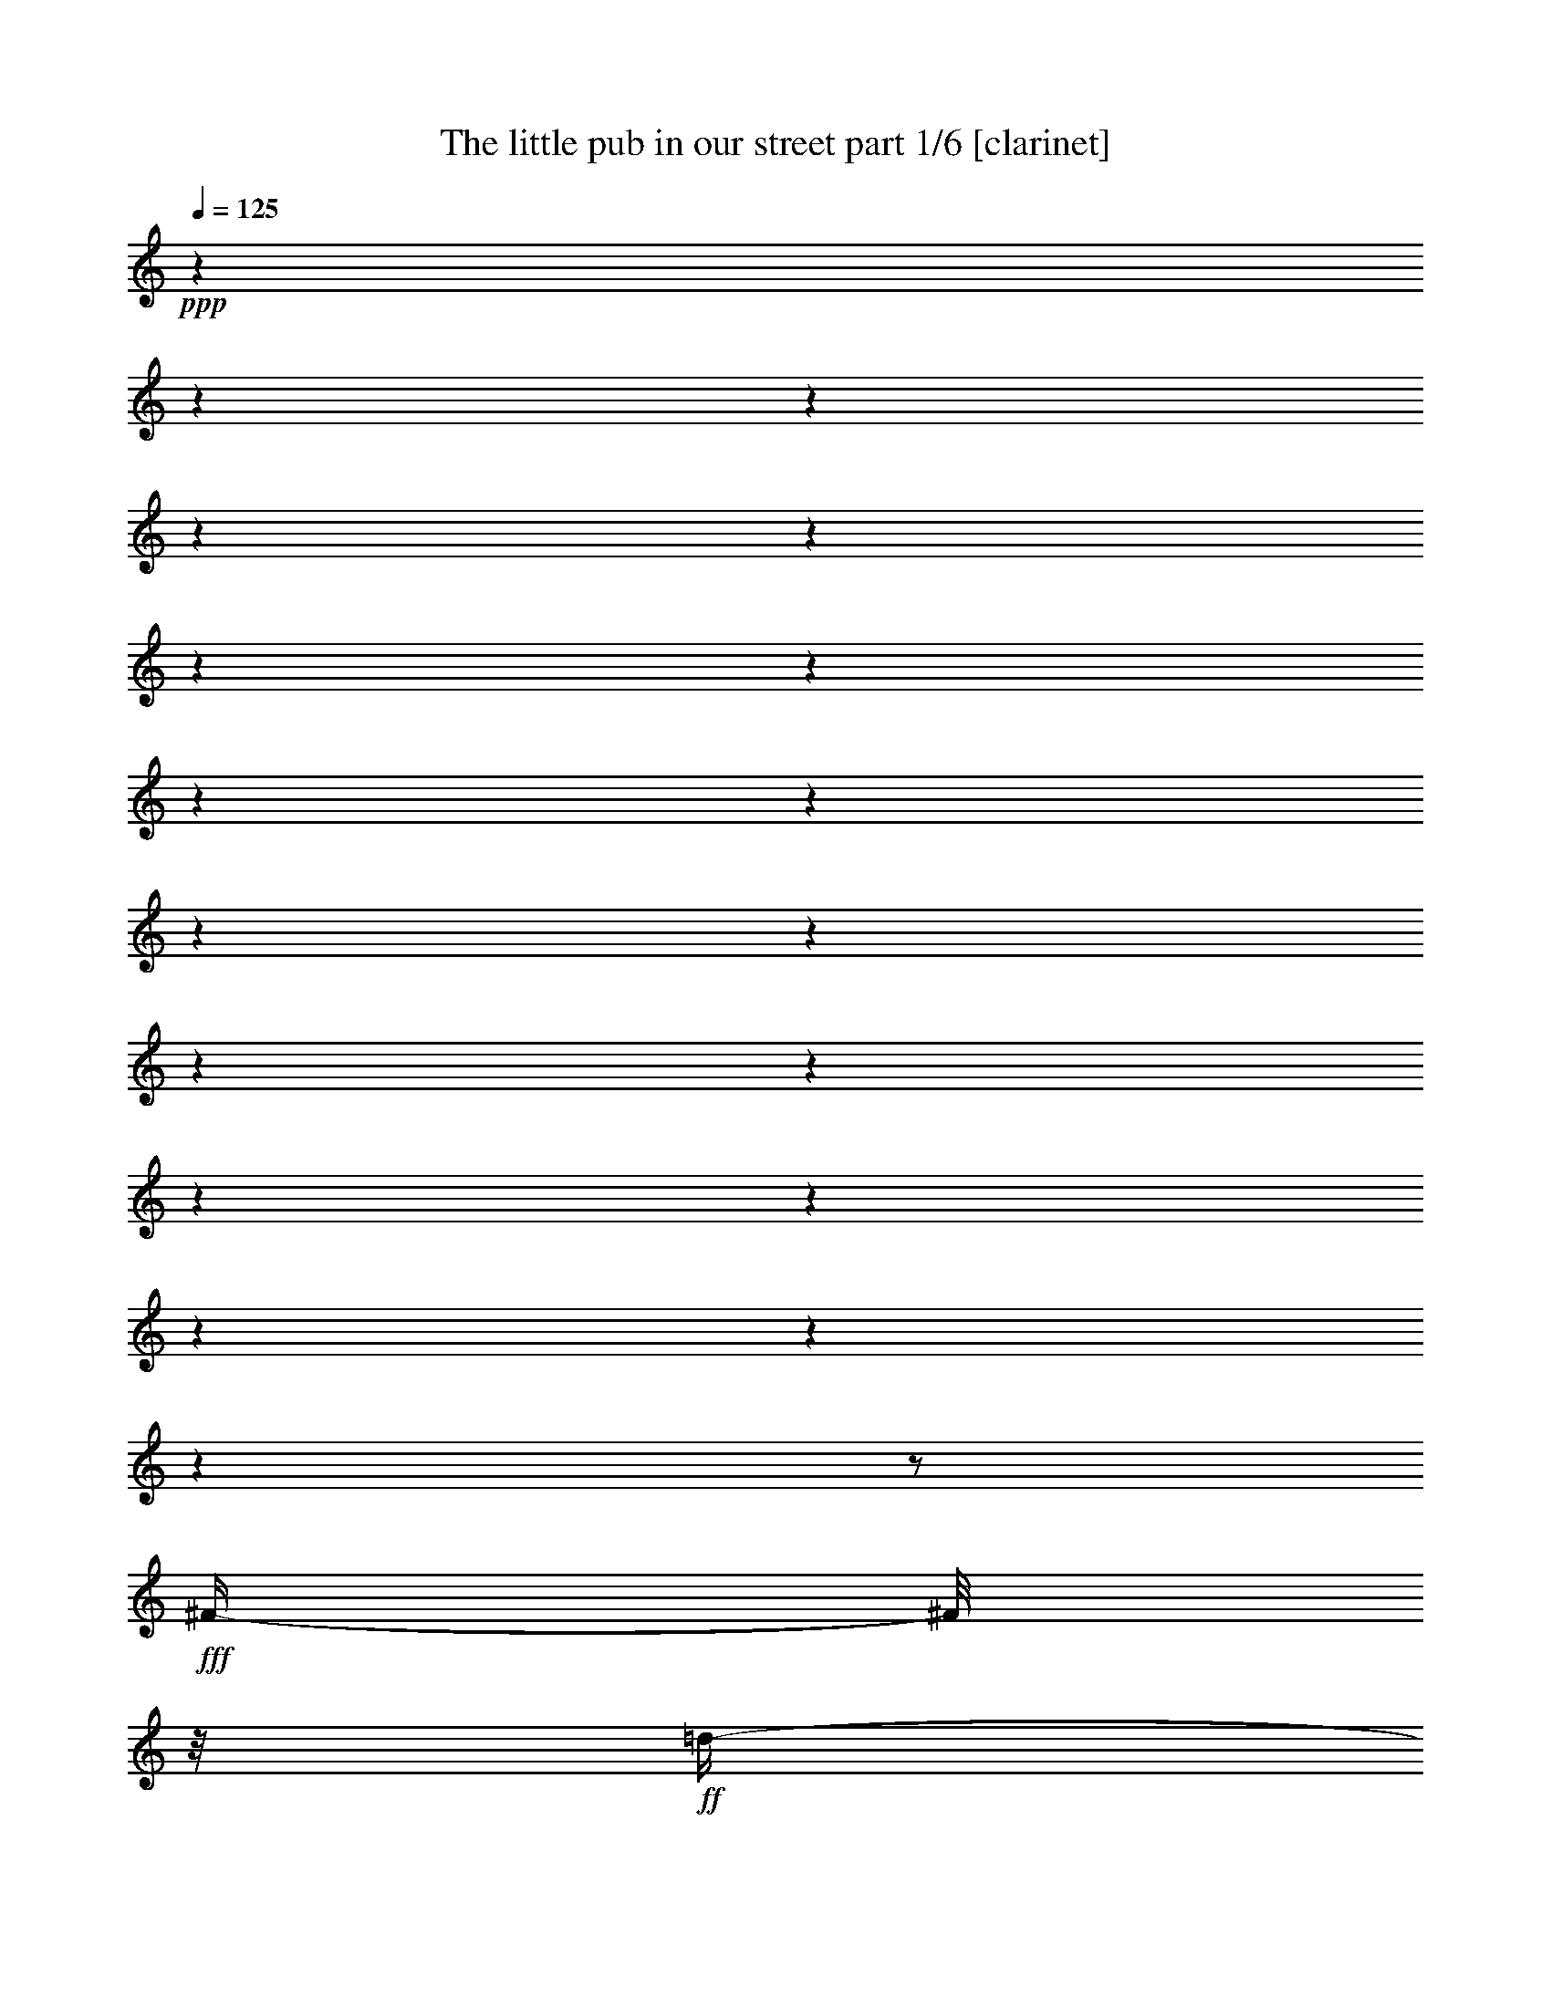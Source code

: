 % Produced with Bruzo's Transcoding Environment

X:1
T:  The little pub in our street part 1/6 [clarinet]
Z: Transcribed with BruTE
L: 1/4
Q: 125
K: C
+ppp+
z1
z1
z1
z1
z1
z1
z1
z1
z1
z1
z1
z1
z1
z1
z1
z1
z1
z1
z1/2
+fff+
[^F/4-]
[^F/8]
z1/8
+ff+
[=d/4-]
[=d/8]
z1/8
+fff+
[=d/4-]
[=d/8]
z1/8
+ff+
[=d/4-]
[=d/8]
z1/8
+fff+
[=d/4-]
[=d/8]
z1/8
[=d/4-]
[=d/8]
z1/8
[^c/4-]
[^c/8]
z1/8
[=B/4-]
[=B/8]
z1/8
[=B/4-]
[=B/8]
z1/8
[=B/4-]
[=B/8]
z1/8
[=B/4-]
[=B/8-]
[=B/8]
+ff+
[=A/4-]
[=A/8]
z1/4
z1/8
+fff+
[=G/8-]
[=G/8]
[^F/2-]
[^F/8]
z1/8
[^F/8-]
[^F/8]
[^F/4-]
[^F/8-]
[^F/8]
[^F/4-]
[^F/8-]
[^F/8]
[=A/4-]
[=A/8-]
[=A/8]
+ff+
[=G/4-]
[=G/8-]
[=G/8]
+fff+
[^F/2-]
[^F/4-]
[^F/8]
z1
z1/2
z1/8
[^F/4-]
[^F/8]
z1/8
[^c/4-]
[^c/8]
z1/8
[^c/4-]
[^c/8]
z1/8
[^c/8-]
[^c/8]
[^c/8-]
[^c/8]
[^c/4-]
[^c/8]
z1/8
[^c/4-]
[^c/8]
z1/8
[=B/4-]
[=B/8]
z1/8
+ff+
[^A/4-]
[^A/8]
z1/8
+fff+
[^A/4-]
[^A/8]
z1/8
+ff+
[^A/8-]
[^A/8]
+fff+
[^A/8-]
[^A/8]
[^A/4-]
[^A/8-]
[^A/8]
+f+
[=G/8-]
[=G/8]
z1/2
+fff+
[=G/8-]
[=G/8]
[^F/2-]
[^F/8]
z1/8
[^F/8-]
[^F/8]
[^F/4-]
[^F/8-]
[^F/8]
[^F/4-]
[^F/8-]
[^F/8]
[=A/4-]
[=A/8]
z1/8
+ff+
[=G/4-]
[=G/8]
z1/8
+fff+
[^F/1-]
[^F/8]
z1
z1/4
z1/8
[^F/4-]
[^F/8-]
[^F/8]
[=d/4-]
[=d/8]
z1/8
[=d/4-]
[=d/8]
z1/8
[=d/4-]
[=d/8]
z1/8
[=d/4-]
[=d/8]
z1/8
[^c/4-]
[^c/8]
z1/4
z1/8
[=B/8-]
[=B/8]
[=B/4-]
[=B/8]
z1/8
[=B/4-]
[=B/8]
z1/8
[=B/4-]
[=B/8]
z1/8
[=B/4-]
[=B/8-]
[=B/8]
[=A/8-]
[=A/8]
z1/2
[=G/8-]
[=G/8]
[^F/4-]
[^F/8]
z1/8
[^F/4-]
[^F/8]
z1/8
[^F/4-]
[^F/8]
z1/8
[^F/4-]
[^F/8-]
[^F/8]
[=B/2-]
[=B/8-]
[=B/8]
[^F/8-]
[^F/8]
+ff+
[=G/1-]
[=G/8]
z1
z1/4
z1/8
+fff+
[=E/4-]
[=E/8]
z1/8
[=d/4-]
[=d/8]
z1/8
[=d/4-]
[=d/8]
z1/8
[=d/4-]
[=d/8]
z1/8
[=d/4-]
[=d/8-]
[=d/8]
[^c/2-]
[^c/8]
z1/8
[=B/8-]
[=B/8]
[^F/4-]
[^F/8-]
[^F/8]
[^F/4-]
[^F/8]
z1/8
[^F/4-]
[^F/8-]
[^F/8]
[^F/4-]
[^F/8-]
[^F/8]
[=A/4-]
[=A/8-]
[=A/8]
+ff+
[=G/4-]
[=G/8]
z1/8
+fff+
[^F/4-]
[^F/8]
z1/8
[^F/4-]
[^F/8]
z1/8
[^F/4-]
[^F/8]
z1/8
[^F/4-]
[^F/8-]
[^F/8]
[^G/4-]
[^G/8-]
[^G/8]
[^A/4-]
[^A/8-]
[^A/8]
[=B/1-]
[=B/1-]
[=B/8]
z1
z1
z1/4
z1/8
[^D/4-]
[^D/8-]
[^D/8]
[^F/4-]
[^F/8-]
[^F/8]
[=B/4-]
[=B/8-]
[=B/8]
[^d/1-]
[^d/4-]
[^d/8]
z1/8
[^d/2-]
[^d/4-]
[^d/8-]
[^d/8]
[=B/4-]
[=B/8]
z1/8
[^F/1-]
[^F/4-]
[^F/8]
z1/8
[^F/2-]
[^F/4-]
[^F/8-]
[^F/8]
[^G/4-]
[^G/8-]
[^G/8]
[^F/1-]
[^F/4-]
[^F/8]
z1/8
[^F/1-]
[^F/8-]
[^F/8]
z1
z1/2
z1/4
[^D/4-]
[^D/8-]
[^D/8]
[^F/4-]
[^F/8-]
[^F/8]
[=B/4-]
[=B/8]
z1/8
[^d/1-]
[^d/4-]
[^d/8]
z1/8
[^d/2-]
[^d/4-]
[^d/8]
z1/8
[=B/4-]
[=B/8]
z1/8
[^F/1-]
[^F/4-]
[^F/8]
z1/8
[^F/2-]
[^F/4-]
[^F/8-]
[^F/8]
[^G/4-]
[^G/8-]
[^G/8]
[^F/1-]
[^F/1-]
[^F/2-]
[^F/8]
z1
z1/2
z1/4
z1/8
[^F/4-]
[^F/8]
z1/8
[^F/4-]
[^F/8]
z1/8
[^F/4-]
[^F/8]
z1/8
[^G/1-]
[^G/4-]
[^G/8]
z1/8
[^G/2-]
[^G/4-]
[^G/8]
z1/8
[^G/4-]
[^G/8]
z1/8
[^G/1-]
[^G/4-]
[^G/8-]
[^G/8]
[=B/2-]
[=B/4-]
[=B/8]
z1/8
[=e/4-]
[=e/8-]
[=e/8]
[^d/1-]
[^d/4-]
[^d/8-]
[^d/8]
[^F/1-]
[^F/4-]
[^F/8]
z1
z1/2
z1/8
[^F/4-]
[^F/8]
z1/8
[^F/4-]
[^F/8]
z1/8
[^F/4-]
[^F/8]
z1/8
[^F/1-]
[^F/4-]
[^F/8]
z1/8
[^F/2-]
[^F/4-]
[^F/8]
z1/8
[^F/4-]
[^F/8]
z1/8
[^F/1-]
[^F/4-]
[^F/8]
z1/8
[^F/4-]
[^F/8-]
[^F/8]
[^G/4-]
[^G/8-]
[^G/8]
[^A/4-]
[^A/8-]
[^A/8]
[=B/1-]
[=B/1-]
[=B/4-]
[=B/8]
z1
z1
z1
z1/8
[^F/4-]
[^F/8]
z1/8
[=d/4-]
[=d/8]
z1/8
[=d/4-]
[=d/8]
z1/8
[=d/4-]
[=d/8]
z1/8
[=d/4-]
[=d/8-]
[=d/8]
[^c/2-]
[^c/8]
z1/8
[=B/8-]
[=B/8]
[=B/4-]
[=B/8]
z1/8
[=B/4-]
[=B/8-]
[=B/8]
[=B/4-]
[=B/8]
z1/8
[=B/4-]
[=B/8-]
[=B/8]
[=A/4-]
[=A/8]
z1/4
z1/8
+f+
[=G/8-]
[=G/8]
+fff+
[^F/4-]
[^F/8]
z1/8
[^F/4-]
[^F/8]
z1/8
[^F/4-]
[^F/8]
z1/8
[^F/4-]
[^F/8-]
[^F/8]
[=A/2-]
[=A/8-]
[=A/8]
+ff+
[=G/8-]
[=G/8]
+fff+
[^F/1-]
[^F/8-]
[^F/8]
z1
z1/4
[^F/4-]
[^F/8]
z1/8
[^c/4-]
[^c/8]
z1/8
[^c/4-]
[^c/8]
z1/8
[^c/4-]
[^c/8]
z1/8
[^c/4-]
[^c/8-]
[^c/8]
z1/2
[^c/8-]
[^c/8]
[=B/8-]
[=B/8]
[^A/4-]
[^A/8]
z1/8
+ff+
[^A/4-]
[^A/8]
z1/8
+fff+
[^A/4-]
[^A/8]
z1/8
[^A/2-]
[=G/8-^A/8]
+f+
[=G/8]
z1/2
z1/4
+fff+
[^F/2-]
[^F/8]
z1/8
[^F/8-]
[^F/8]
[^F/4-]
[^F/8]
z1/8
[^F/4-]
[^F/8-]
[^F/8]
[=A/4-]
[=A/8-]
[=A/8]
+ff+
[=G/4-]
[=G/8-]
[=G/8]
[^F/1-]
[^F/4-]
[^F/8]
z1
z1/8
+fff+
[^F/4-]
[^F/8-]
[^F/8]
[=d/4-]
[=d/8]
z1/8
[=d/4-]
[=d/8]
z1/8
[=d/4-]
[=d/8]
z1/8
[=d/4-]
[=d/8-]
[=d/8]
[^c/2-]
[^c/8]
z1/8
[=B/8-]
[=B/8]
[=B/4-]
[=B/8]
z1/8
[=B/4-]
[=B/8]
z1/8
[=B/4-]
[=B/8]
z1/8
[=B/4-]
[=B/8-]
[=B/8]
[=A/4-]
[=A/8-]
[=A/8]
+ff+
[=G/4-]
[=G/8]
z1/8
+fff+
[^F/4-]
[^F/8]
z1/8
[^F/4-]
[^F/8]
z1/8
[^F/4-]
[^F/8]
z1/8
[^F/4-]
[^F/8-]
[^F/8]
[=B/4-]
[=B/8-]
[=B/8]
[^F/4-]
[^F/8-]
[^F/8]
+ff+
[=G/1-]
[=G/8]
z1
z1/2
z1/8
+fff+
[^F/8-]
[^F/8]
[=d/4-]
[=d/8]
z1/8
[=d/4-]
[=d/8]
z1/8
[=d/4-]
[=d/8]
z1/8
[=d/4-]
[=d/8-]
[=d/8]
[^c/2-]
[^c/8-]
[^c/8]
[=B/8-]
[=B/8]
[^F/4-]
[^F/8]
z1/8
[^F/4-]
[^F/8]
z1/8
[^F/4-]
[^F/8]
z1/8
[^F/4-]
[^F/8-]
[^F/8]
[=A/4-]
[=A/8-]
[=A/8]
+f+
[=G/4-]
[=G/8]
z1/8
+fff+
[^F/4-]
[^F/8]
z1/8
[^F/4-]
[^F/8]
z1/8
[^F/4-]
[^F/8]
z1/8
[^F/4-]
[^F/8-]
[^F/8]
[^G/4-]
[^G/8-]
[^G/8]
[^A/4-]
[^A/8-]
[^A/8]
[=B/1-]
[=B/1-]
[=B/2-]
[=B/8-]
[=B/8]
z1
z1/2
z1/4
[^D/4-]
[^D/8-]
[^D/8]
[^F/4-]
[^F/8-]
[^F/8]
[=B/4-]
[=B/8-]
[=B/8]
[^d/1-]
[^d/4-]
[^d/8]
z1/8
[^d/2-]
[^d/4-]
[^d/8-]
[^d/8]
[=B/4-]
[=B/8]
z1/8
[^F/1-]
[^F/4-]
[^F/8]
z1/8
[^F/2-]
[^F/4-]
[^F/8-]
[^F/8]
[^G/4-]
[^G/8-]
[^G/8]
[^F/1-]
[^F/4-]
[^F/8]
z1/8
[^F/1-]
[^F/8-]
[^F/8]
z1
z1/2
z1/4
[^D/4-]
[^D/8-]
[^D/8]
[^F/4-]
[^F/8-]
[^F/8]
[=B/4-]
[=B/8]
z1/8
[^d/1-]
[^d/4-]
[^d/8]
z1/8
[^d/2-]
[^d/4-]
[^d/8]
z1/8
[=B/4-]
[=B/8]
z1/8
[^F/1-]
[^F/4-]
[^F/8]
z1/8
[^F/2-]
[^F/4-]
[^F/8-]
[^F/8]
[^G/4-]
[^G/8-]
[^G/8]
[^F/1-]
[^F/1-]
[^F/2-]
[^F/8]
z1
z1/2
z1/4
z1/8
[^F/4-]
[^F/8]
z1/8
[^F/4-]
[^F/8]
z1/8
[^F/4-]
[^F/8]
z1/8
[^G/1-]
[^G/4-]
[^G/8]
z1/8
[^G/2-]
[^G/4-]
[^G/8]
z1/8
[^G/4-]
[^G/8]
z1/8
[^G/1-]
[^G/4-]
[^G/8-]
[^G/8]
[=B/2-]
[=B/4-]
[=B/8]
z1/8
[=e/4-]
[=e/8-]
[=e/8]
[^d/1-]
[^d/4-]
[^d/8-]
[^d/8]
[^F/1-]
[^F/4-]
[^F/8]
z1
z1/2
z1/8
[^F/4-]
[^F/8]
z1/8
[^F/4-]
[^F/8]
z1/8
[^F/4-]
[^F/8]
z1/8
[^F/1-]
[^F/4-]
[^F/8]
z1/8
[^F/2-]
[^F/4-]
[^F/8]
z1/8
[^F/4-]
[^F/8]
z1/8
[^F/1-]
[^F/4-]
[^F/8]
z1/8
[^F/4-]
[^F/8-]
[^F/8]
[^G/4-]
[^G/8-]
[^G/8]
[^A/4-]
[^A/8-]
[^A/8]
[=B/1-]
[=B/1-]
[=B/4-]
[=B/8]
z1
z1
z1
z1/8
[^F/4-]
[^F/8-]
[^F/8]
[=d/4-]
[=d/8]
z1/8
[=d/4-]
[=d/8]
z1/8
[=d/4-]
[=d/8]
z1/8
[=d/4-]
[=d/8]
z1/8
[=d/4-]
[=d/8]
z1/8
[^c/4-]
[^c/8]
z1/8
[=B/4-]
[=B/8]
z1/8
[=B/4-]
[=B/8]
z1/8
[=B/4-]
[=B/8]
z1/8
[=B/4-]
[=B/8-]
[=B/8]
[=A/4-]
[=A/8]
z1/4
z1/8
+f+
[=G/8-]
[=G/8]
+fff+
[^F/4-]
[^F/8]
z1/8
[^F/4-]
[^F/8]
z1/8
[^F/4-]
[^F/8]
z1/8
[^F/4-]
[^F/8]
z1/8
[=A/4-]
[=A/8-]
[=A/8]
+ff+
[=G/4-]
[=G/8-]
[=G/8]
[^F/1-]
[^F/8]
z1
z1/4
z1/8
+fff+
[^F/4-]
[^F/8-]
[^F/8]
[^c/4-]
[^c/8]
z1/8
[^c/4-]
[^c/8]
z1/8
[^c/4-]
[^c/8]
z1/8
[^c/4-]
[^c/8]
z1/8
[^c/4-]
[^c/8]
z1/8
[=B/4-]
[=B/8]
z1/8
[^A/4-]
[^A/8]
z1/8
[^A/4-]
[^A/8]
z1/8
[^A/4-]
[^A/8]
z1/8
[^A/4-]
[^A/8]
z1/8
+ff+
[^A/2-]
[^A/8-]
[^A/8]
[=G/8-]
[=G/8]
+fff+
[^F/2-]
[^F/4-]
[^F/8]
z1/8
[^F/4-]
[^F/8]
z1/8
[^F/4-]
[^F/8-]
[^F/8]
[=A/4-]
[=A/8-]
[=A/8]
+ff+
[=G/2-]
+fff+
[^F/8-=G/8]
[^F/1-]
[^F/8-]
[^F/8]
z1
z1/8
[^F/4-]
[^F/8-]
[^F/8]
[=d/8-]
[=d/8]
z1/4
[=d/4-]
[=d/8]
z1/8
[=d/8-]
[=d/8]
z1/4
[=d/4-]
[=d/8]
z1/8
[=d/4-]
[=d/8-]
[=d/8]
[^c/4-]
[^c/8]
z1/8
[=B/4-]
[=B/8]
z1/8
[=B/4-]
[=B/8]
z1/8
[=B/4-]
[=B/8]
z1/8
+ff+
[=B/2-]
[=B/8]
z1/4
z1/8
+fff+
[^F/8-]
[^F/8]
[^F/8-]
[^F/8]
[^F/4-]
[^F/8-]
[^F/8]
[^F/4-]
[^F/8]
z1/8
[^F/4-]
[^F/8]
z1/8
[^F/4-]
[^F/8-]
[^F/8]
[=B/4-]
[=B/8-]
[=B/8]
[^F/4-]
[^F/8-]
[^F/8]
+ff+
[=G/1-]
[=G/8]
z1
z1/4
z1/8
+fff+
[^F/4-]
[^F/8]
z1/8
[=d/4-]
[=d/8]
z1/8
[=d/4-]
[=d/8]
z1/8
[=d/4-]
[=d/8]
z1/8
[=d/4-]
[=d/8]
z1/8
[^c/4-]
[^c/8]
z1/8
[=B/4-]
[=B/8]
z1/8
[^F/4-]
[^F/8]
z1/8
[^F/4-]
[^F/8-]
[^F/8]
[^F/4-]
[^F/8]
z1/8
[^F/2-]
[^F/8]
z1/4
z1/8
[=A/8-]
[=A/8]
+ff+
[=G/8-]
[=G/8]
+fff+
[^F/4-]
[^F/8]
z1/8
[^F/4-]
[^F/8]
z1/8
[^F/4-]
[^F/8]
z1/8
[^F/4-]
[^F/8-]
[^F/8]
[^G/4-]
[^G/8-]
[^G/8]
[^A/4-]
[^A/8-]
[^A/8]
[=B/1-]
[=B/4-]
[=B/8-]
[=B/8]
[^D/4-]
[^D/8-]
[^D/8]
[^F/4-]
[^F/8-]
[^F/8]
[=B/4-]
[=B/8-]
[=B/8]
[^d/1-]
[^d/4-]
[^d/8]
z1/8
[^d/2-]
[^d/4-]
[^d/8-]
[^d/8]
[=B/4-]
[=B/8]
z1/8
[^F/1-]
[^F/4-]
[^F/8]
z1/8
[^F/2-]
[^F/4-]
[^F/8-]
[^F/8]
[^G/4-]
[^G/8-]
[^G/8]
[^F/1-]
[^F/4-]
[^F/8]
z1/8
[^F/1-]
[^F/8-]
[^F/8]
z1
z1/2
z1/4
[^D/4-]
[^D/8-]
[^D/8]
[^F/4-]
[^F/8-]
[^F/8]
[=B/4-]
[=B/8]
z1/8
[^d/1-]
[^d/4-]
[^d/8]
z1/8
[^d/2-]
[^d/4-]
[^d/8]
z1/8
[=B/4-]
[=B/8]
z1/8
[^F/1-]
[^F/4-]
[^F/8]
z1/8
[^F/2-]
[^F/4-]
[^F/8-]
[^F/8]
[^G/4-]
[^G/8-]
[^G/8]
[^F/1-]
[^F/1-]
[^F/2-]
[^F/8]
z1
z1/2
z1/4
z1/8
[^F/4-]
[^F/8]
z1/8
[^F/4-]
[^F/8]
z1/8
[^F/4-]
[^F/8]
z1/8
[^G/1-]
[^G/4-]
[^G/8]
z1/8
[^G/2-]
[^G/4-]
[^G/8]
z1/8
[^G/4-]
[^G/8]
z1/8
[^G/1-]
[^G/4-]
[^G/8-]
[^G/8]
[=B/2-]
[=B/4-]
[=B/8]
z1/8
[=e/4-]
[=e/8-]
[=e/8]
[^d/1-]
[^d/4-]
[^d/8-]
[^d/8]
[^F/1-]
[^F/8-]
[^F/8]
z1
z1/2
z1/4
[^F/4-]
[^F/8]
z1/8
[^F/4-]
[^F/8]
z1/8
[^F/4-]
[^F/8]
z1/8
[^F/1-]
[^F/4-]
[^F/8]
z1/8
[^F/2-]
[^F/4-]
[^F/8]
z1/8
[^F/4-]
[^F/8]
z1/8
[^F/1-]
[^F/4-]
[^F/8]
z1/8
[^F/4-]
[^F/8-]
[^F/8]
[^G/4-]
[^G/8-]
[^G/8]
[^A/4-]
[^A/8-]
[^A/8]
[=B/1-]
[=B/2-]
[=B/4-]
[=B/8-]
[=B/8]
z1
z1
z1
z1
z1
z1
z1
z1
z1
z1
z1
z1
z1
z1
z1
z1/2
z1/8

X:2
T:  The little pub in our street part 2/6 [lute]
Z: Transcribed with BruTE
L: 1/4
Q: 125
K: C
+ppp+
z1
z1
z1
z1
z1
z1
z1
z1
z1
z1
z1
z1
z1/2
z1/4
z1/8
+f+
[^F,/8-=B,/8]
[^F,/8-=B,/8-=B/8-]
[^F,/8-=B,/8-=D/8-=B/8-]
[^F,/4-=B,/4-=D/4-^F/4-=B/4-]
[^F,/4-=B,/4-=D/4-^F/4-=B/4-=d/4-]
[^F,/8-=B,/8-=D/8-^F/8-=B/8-=d/8-]
[^F,/8=B,/8-=D/8-^F/8-=B/8-=d/8-]
[=B,/4-=D/4-^F/4-=B/4-=d/4-^f/4-]
[=B,/8-=D/8-^F/8-=B/8-=d/8-^f/8-]
[=B,/8=D/8-^F/8-=B/8-=d/8-^f/8-]
[=D/8-^F/8-=B/8-=d/8-^f/8-=b/8-]
[=D/8-^F/8-=B/8-=d/8-^f/8=b/8-]
[=D/4-^F/4-=B/4-=d/4-=b/4-]
[=D/8-^F/8-=B/8-=d/8-^f/8-=b/8-]
[=D/8-^F/8-=B/8-=d/8^f/8-=b/8-]
[=D/4-^F/4-=B/4-^f/4-=b/4-]
[=D/8-^F/8-=B/8-=d/8-^f/8-=b/8-]
[=D/8^F/8=B/8=d/8-^f/8-=b/8-]
[=d/4-^f/4-=b/4-]
[^F,/8-=B,/8=B/8-=d/8^f/8-=b/8-]
[^F,/8-=B,/8-=D/8-=B/8-^f/8=b/8-]
[^F,/8-=B,/8-=D/8-^F/8-=B/8-=b/8-]
[^F,/8-=B,/8-=D/8-^F/8-=B/8-=b/8]
[^F,/4-=B,/4-=D/4-^F/4-=B/4-=d/4-]
[^F,/8-=B,/8-=D/8-^F/8-=B/8-=d/8-]
[^F,/8=B,/8-=D/8-^F/8-=B/8-=d/8-]
[=B,/4-=D/4-^F/4-=B/4-=d/4-^f/4-]
[=B,/8-=D/8-^F/8-=B/8-=d/8-^f/8-]
[=B,/8-=D/8-^F/8-=B/8-=d/8^f/8-]
[=B,/8-=D/8-^F/8-=B/8-^f/8-=b/8-]
[=B,/8-=D/8-^F/8-=B/8-^f/8=b/8-]
[=B,/4-=D/4-^F/4-=B/4-=b/4-]
[=B,/4-=D/4-^F/4-=B/4-^f/4-=b/4-]
[=B,/8-=D/8-^F/8-=B/8-^f/8-=b/8-]
[=B,/8-=D/8-^F/8-=B/8^f/8-=b/8-]
[=B,/4-=D/4-^F/4-=d/4-^f/4-=b/4-]
[=B,/8-=D/8^F/8-=d/8^f/8=b/8]
[=B,/8^F/8]
+mf+
[=B,/2-=B/2-]
[=B,/2-=B/2-=d/2-]
[=B,/4-=B/4-=d/4-^f/4-]
[=B,/8-=B/8-=d/8-^f/8-]
[=B,/8-=D/8-=B/8=d/8-^f/8-]
[=B,/8-=D/8-^F/8-=d/8-^f/8=b/8-]
[=B,/4-=D/4-^F/4-=B/4-=d/4-=b/4-]
[=B,/8-=D/8-^F/8-=B/8-=d/8=b/8-]
[=B,/4-=D/4-^F/4-=B/4-^f/4-=b/4-]
[=B,/8-=D/8-^F/8-=B/8-^f/8-=b/8-]
[=B,/8=D/8-^F/8-=B/8-^f/8-=b/8-]
[=D/4-^F/4-=B/4-=d/4-^f/4-=b/4-]
[=D/8-^F/8-=B/8-=d/8-^f/8-=b/8-]
[=D/8^F/8-=B/8=d/8-^f/8-=b/8-]
[=B,/8-^F/8-=B/8-=d/8-^f/8-=b/8-]
[=B,/8-^F/8-=B/8-=d/8^f/8-=b/8-]
[=B,/4-^F/4-=B/4-^f/4-=b/4-]
[=B,/8-^F/8-=B/8-=d/8-^f/8=b/8-]
[=B,/4-^F/4-=B/4-=d/4-=b/4-]
[=B,/8-^F/8=B/8-=d/8-=b/8]
[=B,/4-=B/4-=d/4-^f/4-]
[=B,/8-=B/8-=d/8-^f/8-]
[=B,/8-=D/8-=B/8-=d/8-^f/8]
[=B,/8-=D/8-^F/8-=B/8=d/8-=b/8-]
[=B,/4-=D/4-^F/4-=B/4-=d/4-=b/4-]
[=B,/8-=D/8-^F/8-=B/8-=d/8=b/8-]
[=B,/4-=D/4-^F/4-=B/4-^f/4-=b/4-]
[=B,/8-=D/8-^F/8-=B/8-^f/8-=b/8-]
[=B,/8=D/8-^F/8-=B/8-^f/8-=b/8-]
[=D/4-^F/4-=B/4-=d/4-^f/4-=b/4-]
[=D/8-^F/8-=B/8-=d/8-^f/8-=b/8-]
[=D/8-^F/8-=B/8=d/8^f/8-=b/8-]
[=B,/4-=D/4-^F/4-=B/4-^f/4-=b/4-]
[=B,/8-=D/8-^F/8-=B/8-^f/8-=b/8-]
[=B,/8-=D/8-^F/8-=B/8-^f/8=b/8-]
[=B,/4-=D/4-^F/4-=B/4-=d/4-=b/4-]
[=B,/8-=D/8-^F/8-=B/8-=d/8-=b/8-]
[=B,/8-=D/8-^F/8-=B/8-=d/8-=b/8]
[=B,/8-=D/8-^F/8-=B/8-=d/8-^f/8-]
[=B,/8-=D/8^F/8=B/8-=d/8-^f/8-]
[=B,/8-=B/8-=d/8-^f/8-]
[=B,/8-=D/8-=B/8-=d/8-^f/8]
[=B,/8-=D/8-^F/8-=B/8=d/8-=b/8-]
[=B,/4-=D/4-^F/4-=B/4-=d/4-=b/4-]
[=B,/8-=D/8-^F/8-=B/8-=d/8=b/8-]
[=B,/4-=D/4-^F/4-=B/4-^f/4-=b/4-]
[=B,/8-=D/8-^F/8-=B/8-^f/8-=b/8-]
[=B,/8=D/8-^F/8-=B/8-^f/8-=b/8-]
[=D/4-^F/4-=B/4-=d/4-^f/4-=b/4-]
[=D/8^F/8=B/8-=d/8-^f/8=b/8]
[=B/8=d/8]
[^F,/2-^F/2-]
[^F,/2-^F/2-^c/2-]
[^F,/4-^F/4-^c/4-=e/4-]
[^F,/8-^F/8-^c/8-=e/8-]
[^F,/8-^C/8-^F/8^c/8-=e/8-]
[^F,/8-^C/8-=E/8-^c/8-=e/8^a/8-]
[^F,/4-^C/4-=E/4-^A/4-^c/4-^a/4-]
[^F,/8-^C/8-=E/8-^A/8-^c/8^a/8-]
[^F,/4-^C/4-=E/4-^A/4-=e/4-^a/4-]
[^F,/8-^C/8-=E/8-^A/8-=e/8-^a/8-]
[^F,/8^C/8-=E/8-^A/8-=e/8-^a/8-]
[^C/4-=E/4-^A/4-^c/4-=e/4-^a/4-]
[^C/8-=E/8-^A/8-^c/8-=e/8-^a/8-]
[^C/8-=E/8-^A/8-^c/8-=e/8^a/8]
[^F,/8-^C/8-=E/8-^F/8-^A/8-^c/8-]
[^F,/8-^C/8-=E/8-^F/8-^A/8-^c/8]
[^F,/4-^C/4-=E/4-^F/4-^A/4-]
[^F,/4-^C/4-=E/4-^F/4-^A/4-^c/4-]
[^F,/8-^C/8-=E/8-^F/8-^A/8-^c/8-]
[^F,/8-^C/8=E/8-^F/8-^A/8-^c/8-]
[^F,/8-=E/8^F/8-^A/8-^c/8-=e/8-]
[^F,/8-^F/8-^A/8^c/8-=e/8-]
[^F,/8-^F/8-^c/8-=e/8-]
[^F,/8-^C/8-^F/8^c/8-=e/8-]
[^F,/8-^C/8-=E/8-^c/8-=e/8^a/8-]
[^F,/4-^C/4-=E/4-^A/4-^c/4-^a/4-]
[^F,/8-^C/8-=E/8-^A/8-^c/8^a/8-]
[^F,/4-^C/4-=E/4-^A/4-=e/4-^a/4-]
[^F,/8-^C/8-=E/8-^A/8-=e/8-^a/8-]
[^F,/8^C/8-=E/8-^A/8-=e/8-^a/8-]
[^C/4-=E/4-^A/4-^c/4-=e/4-^a/4-]
[^C/8-=E/8-^A/8-^c/8-=e/8-^a/8-]
[^C/8-=E/8-^A/8-^c/8=e/8-^a/8]
[^F,/4-^C/4-=E/4-^F/4-^A/4-=e/4-]
[^F,/8-^C/8-=E/8-^F/8-^A/8-=e/8-]
[^F,/8-^C/8-=E/8-^F/8-^A/8-=e/8]
[^F,/4-^C/4-=E/4-^F/4-^A/4-^c/4-]
[^F,/8-^C/8-=E/8-^F/8-^A/8-^c/8-]
[^F,/8-^C/8=E/8-^F/8-^A/8-^c/8-]
[^F,/8-=E/8-^F/8-^A/8^c/8-=e/8-]
[^F,/8-=E/8^F/8-^c/8-=e/8-]
[^F,/8-^F/8-^c/8-=e/8-]
[^F,/8-^C/8-^F/8-^c/8-=e/8]
[^F,/8-^C/8-=E/8-^F/8^c/8-^a/8-]
[^F,/4-^C/4-=E/4-^A/4-^c/4-^a/4-]
[^F,/8-^C/8-=E/8-^A/8-^c/8^a/8-]
[^F,/4-^C/4-=E/4-^A/4-=e/4-^a/4-]
[^F,/8-^C/8-=E/8-^A/8-=e/8-^a/8-]
[^F,/8^C/8-=E/8-^A/8-=e/8-^a/8-]
[^C/4-=E/4-^A/4-^c/4-=e/4-^a/4-]
[^C/8-=E/8-^A/8-^c/8-=e/8-^a/8-]
[^C/8-=E/8-^A/8-^c/8=e/8-^a/8]
[^F,/4-^C/4-=E/4-^F/4-^A/4-=e/4-]
[^F,/8-^C/8-=E/8-^F/8-^A/8-=e/8-]
[^F,/8-^C/8-=E/8-^F/8-^A/8-=e/8]
[^F,/4-^C/4-=E/4-^F/4-^A/4-^c/4-]
[^F,/8-^C/8-=E/8-^F/8-^A/8-^c/8-]
[^F,/8-^C/8=E/8-^F/8-^A/8-^c/8-]
[^F,/8-=E/8^F/8-^A/8^c/8-=e/8-]
[^F,/4-^F/4-^c/4-=e/4-]
[^F,/8-^C/8-^F/8-^c/8=e/8-]
[^F,/8-^C/8-=E/8-^F/8-=e/8^a/8-]
[^F,/4-^C/4-=E/4-^F/4-^A/4-^a/4-]
[^F,/8^C/8-=E/8-^F/8-^A/8-^a/8-]
[^C/4-=E/4-^F/4-^A/4-=e/4-^a/4-]
[^C/8-=E/8-^F/8-^A/8-=e/8-^a/8-]
[^C/8-=E/8-^F/8^A/8-=e/8-^a/8-]
[^C/4-=E/4-^A/4-^c/4-=e/4-^a/4-]
[^C/8=E/8^A/8^c/8=e/8^a/8]
z1/8
[=B,/4-=B/4-]
[=B,/8-=B/8-]
[=B,/8-=B/8]
+ff+
[=B,/2-=B/2-=d/2-]
[=B,/4-=B/4-^c/4-=d/4-^f/4-]
[=B,/8-=B/8-^c/8-=d/8-^f/8-]
[=B,/8-=B/8-^c/8=d/8^f/8-]
[=B,/8-=B/8-=d/8-^f/8=b/8-]
[=B,/4-=B/4-=d/4-=b/4-]
+f+
[=B,/8-=B/8-^c/8=d/8=b/8-]
[=B,/8-=B/8-=d/8^f/8-=b/8-]
[=B,/4-=B/4-^c/4-^f/4-=b/4-]
[=B,/8-=B/8^c/8^f/8-=b/8-]
[=B,/4-=B/4-=d/4-^f/4-=b/4-]
[=B,/8-=B/8-=d/8-^f/8-=b/8-]
[=B,/8=B/8=d/8-^f/8-=b/8-]
+ff+
[=B,/8-=B/8-=d/8-^f/8-=b/8-]
[=B,/8-=B/8-=d/8^f/8-=b/8-]
[=B,/4-=B/4-^f/4-=b/4-]
[=B,/8-=B/8-=d/8-^f/8=b/8]
[=B,/4-=B/4-=d/4-]
[=B,/8-=B/8-=d/8-]
[=B,/4-=B/4-=d/4-^f/4-]
[=B,/8-=B/8-=d/8-^f/8-]
+mf+
[=B,/8-=D/8-=B/8-=d/8-^f/8]
[=B,/8-=D/8-^F/8-=B/8=d/8-=b/8-]
[=B,/4-=D/4-^F/4-=B/4-=d/4-=b/4-]
[=B,/8-=D/8-^F/8-=B/8-=d/8=b/8-]
[=B,/4-=D/4-^F/4-=B/4-^f/4-=b/4-]
[=B,/8-=D/8-^F/8-=B/8-^f/8-=b/8-]
[=B,/8=D/8-^F/8-=B/8-^f/8-=b/8-]
[=D/4-^F/4-=B/4-=d/4-^f/4-=b/4-]
[=D/8-^F/8-=B/8-=d/8-^f/8-=b/8-]
[=D/8-^F/8-=B/8=d/8-^f/8-=b/8]
[=B,/8-=D/8-^F/8-=B/8-=d/8-^f/8-]
[=B,/8-=D/8-^F/8-=B/8-=d/8^f/8-]
[=B,/8-=D/8-^F/8-=B/8-^f/8-]
[=B,/8-=D/8-^F/8-=B/8-^f/8]
[=B,/4-=D/4-^F/4-=B/4-=d/4-]
[=B,/8-=D/8-^F/8-=B/8-=d/8-]
[=B,/8-=D/8^F/8=B/8-=d/8-]
[=B,/4-=B/4-=d/4-^f/4-]
[=B,/8-=B/8-=d/8-^f/8-]
[=B,/8-=D/8-=B/8-=d/8-^f/8]
[=B,/8-=D/8-^F/8-=B/8=d/8-=b/8-]
[=B,/4-=D/4-^F/4-=B/4-=d/4-=b/4-]
[=B,/8-=D/8-^F/8-=B/8-=d/8=b/8-]
[=B,/4-=D/4-^F/4-=B/4-^f/4-=b/4-]
[=B,/8-=D/8-^F/8-=B/8-^f/8-=b/8-]
[=B,/8=D/8-^F/8-=B/8-^f/8-=b/8-]
[=D/4-^F/4-=B/4-=d/4-^f/4-=b/4-]
[=D/8-^F/8-=B/8-=d/8-^f/8-=b/8-]
[=D/8-^F/8-=B/8=d/8-^f/8-=b/8]
[=B,/8-=D/8-^F/8-=B/8-=d/8^f/8-]
[=B,/4-=D/4-^F/4-=B/4-^f/4-]
[=B,/8-=D/8-^F/8-=B/8-^f/8]
[=B,/2-=D/2-^F/2-=B/2-=d/2-]
[=B,/8-=D/8-^F/8-=B/8-=d/8-^f/8-]
[=B,/8-=D/8^F/8=B/8-=d/8-^f/8-]
[=B,/8-=B/8-=d/8-^f/8-]
[=B,/8-=D/8-=B/8-=d/8-^f/8]
[=B,/8-=D/8-^F/8-=B/8=d/8-=b/8-]
[=B,/4-=D/4-^F/4-=B/4-=d/4-=b/4-]
[=B,/8-=D/8-^F/8-=B/8-=d/8=b/8-]
[=B,/4-=D/4-^F/4-=B/4-^f/4-=b/4-]
[=B,/8-=D/8-^F/8-=B/8-^f/8-=b/8-]
[=B,/8=D/8-^F/8-=B/8-^f/8-=b/8-]
[=D/4-^F/4-=B/4-=d/4-^f/4-=b/4-]
[=D/8^F/8=B/8-=d/8^f/8=b/8]
[=B/8]
[=E,/2-=B/2-]
+f+
[=E,/4-=G/4-=B/4-=e/4-]
[=E,/8-=G/8-=B/8-=e/8-]
[=E,/8-=G/8=B/8-=e/8-]
[=E,/4-^F/4-=B/4-=e/4-=g/4-]
[=E,/8-^F/8-=B/8-=e/8-=g/8-]
[=E,/8-^F/8=B/8-=e/8-=g/8-]
[=E,/8-=E/8-=B/8-=e/8-=g/8-=b/8-]
[=E,/8-=E/8-=B/8-=e/8-=g/8=b/8-]
[=E,/8-=E/8-=B/8-=e/8-=b/8-]
[=E,/8-=E/8=B/8-=e/8-=b/8-]
[=E,/8-=B/8-=d/8-=e/8-=g/8-=b/8-]
[=E,/8-=B/8-=d/8-=e/8=g/8-=b/8-]
[=E,/8-=B/8-=d/8-=g/8-=b/8-]
[=E,/8-=B/8-=d/8=g/8-=b/8-]
+mf+
[=E,/8-=B/8^c/8-=e/8-=g/8-=b/8-]
[=E,/8-^c/8-=e/8-=g/8-=b/8-]
[=E,/8-^c/8=e/8-=g/8-=b/8-]
[=E,/8=e/8-=g/8-=b/8-]
[=E,/8-=B/8-=e/8=g/8-=b/8-]
[=E,/4-=B/4-=g/4-=b/4-]
[=E,/8-=B/8-=g/8=b/8]
[=E,/2-=B/2-=e/2-]
[=E,/4-=B/4-=e/4-=g/4-]
[=E,/8-=B/8-=e/8-=g/8-]
[=E,/8-=G/8-=B/8-=e/8-=g/8]
[=E,/8-=E/8-=G/8-=B/8=e/8-=b/8-]
[=E,/4-=E/4-=G/4-=B/4-=e/4-=b/4-]
[=E,/8-=E/8-=G/8-=B/8-=e/8=b/8-]
[=E,/4-=E/4-=G/4-=B/4-=g/4-=b/4-]
[=E,/8-=E/8-=G/8-=B/8-=g/8-=b/8-]
[=E,/8=E/8-=G/8-=B/8-=g/8-=b/8-]
[=E/4-=G/4-=B/4-=e/4-=g/4-=b/4-]
[=E/8-=G/8-=B/8-=e/8-=g/8-=b/8-]
[=E/8-=G/8-=B/8=e/8=g/8=b/8]
[^F,/2-=E/2-=G/2-=B/2-]
[^F,/2-=E/2-=G/2-=B/2-=d/2-]
[^F,/8-=E/8-=G/8=B/8-=d/8-^f/8-]
[^F,/8-=E/8=B/8-=d/8-^f/8-]
[^F,/8-=B/8-=d/8-^f/8-]
[^F,/8-=D/8-=B/8-=d/8-^f/8]
[^F,/8-=D/8-^F/8-=B/8=d/8-=b/8-]
[^F,/4-=D/4-^F/4-=B/4-=d/4-=b/4-]
[^F,/8-=D/8-^F/8-=B/8-=d/8=b/8-]
[^F,/4-=D/4-^F/4-=B/4-^f/4-=b/4-]
[^F,/8-=D/8-^F/8-=B/8-^f/8-=b/8-]
[^F,/8=D/8-^F/8-=B/8-^f/8-=b/8-]
[=D/4-^F/4-=B/4-=d/4-^f/4-=b/4-]
[=D/8-^F/8-=B/8-=d/8-^f/8=b/8]
[=D/8-^F/8=B/8-=d/8]
[^F,/2-=D/2-^F/2-=B/2-]
[^F,/2-=D/2-^F/2-=B/2-^c/2-]
[^F,/8-=D/8^F/8-=B/8^c/8-=e/8-]
[^F,/4-^F/4-^c/4-=e/4-]
[^F,/8-^C/8-^F/8-^c/8=e/8-]
[^F,/8-^C/8-=E/8-^F/8-=e/8^a/8-]
[^F,/4-^C/4-=E/4-^F/4-^A/4-^a/4-]
[^F,/8^C/8-=E/8-^F/8-^A/8-^a/8-]
[^C/4-=E/4-^F/4-^A/4-=e/4-^a/4-]
[^C/8-=E/8-^F/8-^A/8-=e/8-^a/8-]
[^C/8-=E/8-^F/8^A/8-=e/8-^a/8-]
[^C/4-=E/4-^A/4-^c/4-=e/4-^a/4-]
[^C/8=E/8^A/8^c/8-=e/8-^a/8-]
[^c/8=e/8^a/8]
[^F/4-=B/4-^d/4-]
[^F/8-=B/8-^d/8-]
[^F/8-=B/8-^d/8]
[^F/8-=B/8-^d/8-]
[^F/8=B/8^d/8]
[^F/4-=B/4-^d/4-]
[^F/8-=B/8-^d/8-^f/8-]
[^F/8=B/8^d/8^f/8-]
[^F/8-=B/8-^d/8-^f/8-]
[^F/8=B/8^d/8^f/8-]
[^F/8-=B/8-^d/8-^f/8-=b/8-]
[^F/8-=B/8-^d/8-^f/8=b/8-]
[^F/4-=B/4-^d/4-=b/4-]
[^F/8-=B/8-^d/8-^f/8-=b/8-]
[^F/8=B/8^d/8^f/8-=b/8-]
[^F/8-=B/8-^d/8-^f/8-=b/8-]
[^F/8-=B/8-^d/8^f/8-=b/8-]
[^F/8-=B/8-^d/8-^f/8-=b/8-]
[^F/8=B/8^d/8^f/8-=b/8-]
[^F/8-=B/8-^d/8-^f/8-=b/8-]
[^F/8=B/8^d/8^f/8-=b/8-]
[^F/4-=B/4-^d/4-^f/4-=b/4-]
[^F/8-=B/8-^d/8-^f/8-=b/8-]
[^F/8-=B/8-^d/8^f/8-=b/8-]
[^F/8-=B/8-^d/8-^f/8=b/8-]
[^F/8=B/8^d/8=b/8-]
[^F/8-=B/8-^d/8-=b/8-]
[^F/8-=B/8-^d/8-=b/8]
[^F/8-=B/8-^d/8-^f/8-]
[^F/8=B/8^d/8^f/8-]
[^F/8-=B/8-^d/8-^f/8-]
[^F/8=B/8^d/8^f/8-]
+f+
[^F/8-=B/8-^d/8-^f/8-=b/8-]
[^F/8-=B/8-^d/8-^f/8=b/8-]
[^F/8-=B/8-^d/8-=b/8-]
[^F/8=B/8^d/8=b/8-]
[^F/4-=B/4-^d/4-^f/4-=b/4-]
[^F/8-=B/8-^d/8-^f/8-=b/8-]
[^F/8=B/8^d/8^f/8-=b/8-]
[^F/4-=B/4-^d/4-^f/4-=b/4-]
[^F/8-=B/8-^d/8-^f/8=b/8]
+mf+
[^F/8=B/8^d/8]
+f+
[^D/4-^F/4-=B/4-^d/4-]
[^D/8-^F/8-=B/8-^d/8-]
[^D/8^F/8=B/8^d/8]
[^D/8-^F/8-=B/8-^d/8-]
[^D/8^F/8=B/8^d/8]
[^D/8-^F/8-=B/8-^d/8-]
[^D/8^F/8=B/8^d/8]
[^D/8-^F/8-=B/8-^d/8-^f/8-]
[^D/8^F/8=B/8^d/8^f/8-]
[^D/8-^F/8-=B/8-^d/8-^f/8-]
[^D/8^F/8=B/8^d/8^f/8-]
[^D/8-^F/8-=B/8-^d/8-^f/8-=b/8-]
[^D/8-^F/8-=B/8-^d/8-^f/8=b/8-]
[^D/8-^F/8-=B/8-^d/8-=b/8-]
[^D/8^F/8=B/8^d/8=b/8-]
[^D/4-^F/4-=B/4-^d/4-^f/4-=b/4-]
[^D/8-^F/8-=B/8-^d/8-^f/8-=b/8-]
[^D/8^F/8=B/8^d/8^f/8-=b/8-]
[^D/4-^F/4-=B/4-^d/4-^f/4-=b/4-]
[^D/8-^F/8-=B/8-^d/8-^f/8-=b/8-]
[^D/8^F/8=B/8^d/8^f/8-=b/8-]
[^D/4-^F/4-=B/4-^d/4-^f/4-=b/4-]
[^D/8-^F/8-=B/8-^d/8-^f/8-=b/8-]
[^D/8^F/8=B/8^d/8^f/8-=b/8-]
[^D/8-^F/8-=B/8-^d/8-^f/8=b/8-]
[^D/8^F/8=B/8^d/8=b/8-]
[^D/8-^F/8-=B/8-^d/8-=b/8-]
[^D/8^F/8=B/8^d/8=b/8-]
[^D/8-^F/8-=B/8-^d/8-^f/8-=b/8]
[^D/8^F/8=B/8^d/8^f/8-]
[^D/8-^F/8-=B/8-^d/8-^f/8-]
[^D/8^F/8=B/8^d/8^f/8-]
[^D/8-^F/8-=B/8-^d/8-^f/8=b/8-]
[^D/4-^F/4-=B/4-^d/4-=b/4-]
[^D/8^F/8=B/8^d/8=b/8-]
[^D/4-^F/4-=B/4-^d/4-^f/4-=b/4-]
[^D/8-^F/8-=B/8-^d/8-^f/8-=b/8-]
[^D/8^F/8=B/8^d/8^f/8-=b/8-]
[^D/4-^F/4-=B/4-^d/4-^f/4-=b/4-]
[^D/8-^F/8-=B/8-^d/8-^f/8-=b/8-]
[^D/8^F/8=B/8^d/8^f/8-=b/8-]
[^D/4-^F/4-=B/4-^d/4-^f/4-=b/4-]
[^D/8-^F/8-=B/8-^d/8-^f/8-=b/8-]
[^D/8^F/8=B/8^d/8^f/8=b/8-]
[^D/8-^F/8-=B/8-^d/8-=b/8-]
[^D/8^F/8=B/8^d/8=b/8-]
[^D/8-^F/8-=B/8-^d/8-=b/8-]
[^D/8^F/8=B/8^d/8=b/8]
[^D/8-^F/8-=B/8-^d/8-^f/8-]
[^D/8^F/8=B/8^d/8^f/8-]
[^D/8-^F/8-=B/8-^d/8-^f/8-]
[^D/8^F/8=B/8^d/8^f/8-]
[^D/8-^F/8-=B/8-^d/8-^f/8=b/8-]
[^D/4-^F/4-=B/4-^d/4-=b/4-]
[^D/8^F/8=B/8^d/8=b/8-]
[^D/4-^F/4-=B/4-^d/4-^f/4-=b/4-]
[^D/8-^F/8-=B/8-^d/8-^f/8-=b/8-]
[^D/8^F/8=B/8^d/8^f/8-=b/8-]
[^D/4-^F/4-=B/4-^d/4-^f/4-=b/4-]
[^D/8-^F/8-=B/8-^d/8-^f/8-=b/8-]
[^D/8^F/8=B/8^d/8^f/8-=b/8-]
[^D/4-^F/4-=B/4-^d/4-^f/4-=b/4-]
[^D/8-^F/8-=B/8-^d/8-^f/8-=b/8-]
[^D/8^F/8=B/8^d/8^f/8=b/8-]
[^D/8-^F/8-=B/8-^d/8-=b/8-]
[^D/8^F/8=B/8^d/8=b/8-]
[^D/8-^F/8-=B/8-^d/8-=b/8-]
[^D/8^F/8=B/8^d/8=b/8-]
[^D/8-^F/8-=B/8-^d/8-^f/8-=b/8]
[^D/8^F/8=B/8^d/8^f/8-]
[^D/8-^F/8-=B/8-^d/8-^f/8-]
[^D/8^F/8=B/8^d/8^f/8-]
[^D/8-^F/8-=B/8-^d/8-^f/8=b/8-]
[^D/4-^F/4-=B/4-^d/4-=b/4-]
[^D/8^F/8=B/8^d/8=b/8-]
[^D/4-^F/4-=B/4-^d/4-^f/4-=b/4-]
[^D/8-^F/8-=B/8-^d/8-^f/8-=b/8-]
[^D/8^F/8=B/8^d/8^f/8-=b/8-]
[^D/4-^F/4-=B/4-^d/4-^f/4-=b/4-]
[^D/8-^F/8-=B/8-^d/8-^f/8-=b/8-]
[^D/8^F/8=B/8^d/8^f/8-=b/8-]
[^D/4-^F/4-=B/4-^d/4-^f/4-=b/4-]
[^D/8-^F/8-=B/8-^d/8-^f/8-=b/8-]
[^D/8^F/8=B/8^d/8^f/8-=b/8-]
[^D/8-^F/8-=B/8-^d/8-^f/8=b/8-]
[^D/8^F/8=B/8^d/8=b/8-]
[^D/8-^F/8-=B/8-^d/8-=b/8-]
[^D/8^F/8=B/8^d/8=b/8-]
[^D/8-^F/8-=B/8-^d/8-^f/8-=b/8]
[^D/8^F/8=B/8^d/8^f/8-]
[^D/8-^F/8-=B/8-^d/8-^f/8-]
[^D/8^F/8=B/8^d/8^f/8-]
[^D/8-^F/8-=B/8-^d/8-^f/8=b/8-]
[^D/4-^F/4-=B/4-^d/4-=b/4-]
[^D/8^F/8=B/8^d/8=b/8-]
[^D/4-^F/4-=B/4-^d/4-^f/4-=b/4-]
[^D/8-^F/8-=B/8-^d/8-^f/8-=b/8-]
[^D/8^F/8=B/8^d/8^f/8-=b/8-]
[^D/4-^F/4-=B/4-^d/4-^f/4-=b/4-]
[^D/8-^F/8-=B/8-^d/8-^f/8-=b/8-]
[^D/8^F/8=B/8^d/8^f/8-=b/8-]
[^D/4-^F/4-=B/4-^d/4-^f/4-=b/4-]
[^D/8-^F/8-=B/8-^d/8-^f/8-=b/8-]
[^D/8^F/8=B/8^d/8^f/8-=b/8-]
[^D/8-^F/8-=B/8-^d/8-^f/8-=b/8-]
[^D/8^F/8=B/8^d/8^f/8=b/8-]
[^D/8-^F/8-=B/8-^d/8-=b/8-]
[^D/8^F/8=B/8^d/8=b/8]
[^D/8-^F/8-=B/8-^d/8-^f/8-]
[^D/8^F/8=B/8^d/8^f/8-]
[^D/8-^F/8-=B/8-^d/8-^f/8-]
[^D/8^F/8=B/8^d/8^f/8-]
[^D/8-^F/8-=B/8-^d/8-^f/8=b/8-]
[^D/4-^F/4-=B/4-^d/4-=b/4-]
[^D/8^F/8=B/8^d/8=b/8-]
[^D/4-^F/4-=B/4-^d/4-^f/4-=b/4-]
[^D/8-^F/8-=B/8-^d/8-^f/8-=b/8-]
[^D/8^F/8=B/8^d/8^f/8-=b/8-]
[^D/4-^F/4-=B/4-^d/4-^f/4-=b/4-]
[^D/8-^F/8-=B/8-^d/8-^f/8-=b/8-]
[^D/8^F/8=B/8^d/8^f/8=b/8-]
[^C/8-=E/8-^A/8-^c/8-=b/8]
[^C/4-=E/4-^A/4-^c/4-]
[^C/8=E/8^A/8^c/8]
[^C/8-=E/8-^A/8-^c/8-=e/8-]
[^C/8=E/8^A/8^c/8=e/8-]
[^C/8-=E/8-^A/8-^c/8-=e/8-]
[^C/8=E/8^A/8^c/8=e/8-]
[^C/8-=E/8-^A/8-^c/8-=e/8-^a/8-]
[^C/8=E/8^A/8^c/8=e/8-^a/8-]
[^C/8-=E/8-^A/8-^c/8-=e/8-^a/8-]
[^C/8=E/8^A/8^c/8=e/8-^a/8-]
[^C/8-=E/8-^A/8-^c/8-=e/8-^a/8]
[^C/4-=E/4-^A/4-^c/4-=e/4-]
[^C/8=E/8^A/8^c/8=e/8-]
[^C/8-=E/8-^A/8-^c/8-=e/8-^a/8-]
[^C/8-=E/8-^A/8-^c/8-=e/8^a/8-]
[^C/8-=E/8-^A/8-^c/8-^a/8-]
[^C/8=E/8^A/8^c/8^a/8-]
[^C/4-=E/4-^A/4-^c/4-=e/4-^a/4-]
[^C/8-=E/8-^A/8-^c/8-=e/8-^a/8-]
[^C/8=E/8^A/8^c/8=e/8-^a/8-]
[^C/8-=E/8-^A/8-^c/8-=e/8-^a/8-]
[^C/8-=E/8-^A/8-^c/8-=e/8^a/8-]
[^C/8-=E/8-^A/8-^c/8-^a/8-]
[^C/8=E/8^A/8^c/8^a/8-]
[^C/8-=E/8-^A/8-^c/8-=e/8-^a/8]
[^C/8=E/8^A/8^c/8=e/8-]
[^C/8-=E/8-^A/8-^c/8-=e/8-]
[^C/8=E/8^A/8^c/8=e/8-]
[^C/8-=E/8-^A/8-^c/8-=e/8-^a/8-]
[^C/8=E/8^A/8^c/8=e/8-^a/8-]
[^C/8-=E/8-^A/8-^c/8-=e/8-^a/8-]
[^C/8=E/8^A/8^c/8=e/8-^a/8]
[^C/4-=E/4-^A/4-^c/4-=e/4-]
[^C/8-=E/8-^A/8-^c/8-=e/8-]
[^C/8=E/8^A/8^c/8=e/8-]
[^C/8-=E/8-^A/8-^c/8-=e/8^a/8-]
[^C/4-=E/4-^A/4-^c/4-^a/4-]
[^C/8=E/8^A/8^c/8^a/8-]
[^C/4-=E/4-^A/4-^c/4-=e/4-^a/4-]
[^C/8-=E/8-^A/8-^c/8-=e/8-^a/8-]
[^C/8=E/8^A/8^c/8=e/8^a/8]
[=E/4-^G/4-=B/4-=e/4-]
[=E/8-^G/8-=B/8-=e/8-]
[=E/8^G/8=B/8=e/8]
[=E/8-^G/8-=B/8-=e/8-]
[=E/8^G/8=B/8=e/8]
[=E/8-^G/8-=B/8-=e/8-]
[=E/8^G/8=B/8=e/8]
[=E/8-^G/8-=B/8-=e/8-^g/8-]
[=E/8^G/8=B/8=e/8^g/8-]
[=E/8-^G/8-=B/8-=e/8-^g/8-]
[=E/8^G/8=B/8=e/8^g/8]
[=E/4-^G/4-=B/4-=e/4-=b/4-]
[=E/8-^G/8-=B/8-=e/8-=b/8-]
[=E/8^G/8=B/8=e/8=b/8-]
[=E/4-^G/4-=B/4-=e/4-^g/4-=b/4-]
[=E/8-^G/8-=B/8-=e/8-^g/8-=b/8-]
[=E/8^G/8=B/8=e/8^g/8-=b/8-]
[=E/4-^G/4-=B/4-=e/4-^g/4-=b/4-]
[=E/8-^G/8-=B/8-=e/8-^g/8-=b/8-]
[=E/8^G/8=B/8=e/8^g/8-=b/8-]
[=E/4-^G/4-=B/4-=e/4-^g/4-=b/4-]
[=E/8-^G/8-=B/8-=e/8-^g/8-=b/8]
[=E/8^G/8=B/8=e/8^g/8]
[=E/8-^G/8-=B/8-=e/8-]
[=E/8^G/8=B/8=e/8]
[=E/8-^G/8-=B/8-=e/8-]
[=E/8^G/8=B/8=e/8]
[=E/8-^G/8-=B/8-=e/8-^g/8-]
[=E/8^G/8=B/8=e/8^g/8-]
[=E/8-^G/8-=B/8-=e/8-^g/8-]
[=E/8^G/8=B/8=e/8^g/8]
[=E/4-^G/4-=B/4-=e/4-=b/4-]
[=E/8-^G/8-=B/8-=e/8-=b/8-]
[=E/8^G/8=B/8=e/8=b/8-]
[=E/4-^G/4-=B/4-=e/4-^g/4-=b/4-]
[=E/8-^G/8-=B/8-=e/8-^g/8-=b/8-]
[=E/8^G/8=B/8=e/8^g/8-=b/8-]
[=E/4-^G/4-=B/4-=e/4-^g/4-=b/4-]
[=E/8-^G/8-=B/8-=e/8-^g/8-=b/8-]
[=E/8^G/8=B/8=e/8^g/8-=b/8-]
[^D/8-^F/8-=B/8-^d/8-^g/8-=b/8]
[^D/8-^F/8-=B/8-^d/8-^g/8]
[^D/8-^F/8-=B/8-^d/8-]
[^D/8^F/8=B/8^d/8]
[^D/8-^F/8-=B/8-^d/8-]
[^D/8^F/8=B/8^d/8]
[^D/8-^F/8-=B/8-^d/8-]
[^D/8^F/8=B/8^d/8]
[^D/8-^F/8-=B/8-^d/8-^f/8-]
[^D/8^F/8=B/8^d/8^f/8-]
[^D/8-^F/8-=B/8-^d/8-^f/8-]
[^D/8^F/8=B/8^d/8^f/8-]
[^D/8-^F/8-=B/8-^d/8-^f/8-=b/8-]
[^D/8-^F/8-=B/8-^d/8-^f/8=b/8-]
[^D/8-^F/8-=B/8-^d/8-=b/8-]
[^D/8^F/8=B/8^d/8=b/8-]
[^D/4-^F/4-=B/4-^d/4-^f/4-=b/4-]
[^D/8-^F/8-=B/8-^d/8-^f/8-=b/8-]
[^D/8^F/8=B/8^d/8^f/8-=b/8-]
[^D/4-^F/4-=B/4-^d/4-^f/4-=b/4-]
[^D/8-^F/8-=B/8-^d/8-^f/8-=b/8-]
[^D/8^F/8=B/8^d/8^f/8-=b/8-]
[^D/4-^F/4-=B/4-^d/4-^f/4-=b/4-]
[^D/8-^F/8-=B/8-^d/8-^f/8-=b/8-]
[^D/8^F/8=B/8^d/8^f/8-=b/8-]
[^D/8-^F/8-=B/8-^d/8-^f/8=b/8-]
[^D/8^F/8=B/8^d/8=b/8-]
[^D/8-^F/8-=B/8-^d/8-=b/8-]
[^D/8^F/8=B/8^d/8=b/8]
[^D/8-^F/8-=B/8-^d/8-^f/8-]
[^D/8^F/8=B/8^d/8^f/8-]
[^D/8-^F/8-=B/8-^d/8-^f/8-]
[^D/8^F/8=B/8^d/8^f/8-]
[^D/8-^F/8-=B/8-^d/8-^f/8=b/8-]
[^D/4-^F/4-=B/4-^d/4-=b/4-]
[^D/8^F/8=B/8^d/8=b/8-]
[^D/4-^F/4-=B/4-^d/4-^f/4-=b/4-]
[^D/8-^F/8-=B/8-^d/8-^f/8-=b/8-]
[^D/8^F/8=B/8^d/8^f/8-=b/8-]
[^D/4-^F/4-=B/4-^d/4-^f/4-=b/4-]
[^D/8-^F/8-=B/8-^d/8-^f/8-=b/8-]
[^D/8^F/8=B/8^d/8^f/8-=b/8-]
[^C/8-=E/8-^A/8-^c/8-^f/8=b/8]
[^C/4-=E/4-^A/4-^c/4-]
[^C/8=E/8^A/8^c/8]
[^C/8-=E/8-^A/8-^c/8-=e/8-]
[^C/8=E/8^A/8^c/8=e/8-]
[^C/8-=E/8-^A/8-^c/8-=e/8-]
[^C/8=E/8^A/8^c/8=e/8-]
[^C/8-=E/8-^A/8-^c/8-=e/8-^a/8-]
[^C/8=E/8^A/8^c/8=e/8-^a/8-]
[^C/8-=E/8-^A/8-^c/8-=e/8-^a/8-]
[^C/8=E/8^A/8^c/8=e/8-^a/8]
[^C/4-=E/4-^A/4-^c/4-=e/4-]
[^C/8-=E/8-^A/8-^c/8-=e/8-]
[^C/8=E/8^A/8^c/8=e/8-]
[^C/8-=E/8-^A/8-^c/8-=e/8-^a/8-]
[^C/8-=E/8-^A/8-^c/8-=e/8^a/8-]
[^C/8-=E/8-^A/8-^c/8-^a/8-]
[^C/8=E/8^A/8^c/8^a/8-]
[^C/4-=E/4-^A/4-^c/4-=e/4-^a/4-]
[^C/8-=E/8-^A/8-^c/8-=e/8-^a/8-]
[^C/8=E/8^A/8^c/8=e/8-^a/8-]
[^C/8-=E/8-^A/8-^c/8-=e/8^a/8-]
[^C/4-=E/4-^A/4-^c/4-^a/4-]
[^C/8=E/8^A/8^c/8^a/8-]
[^C/8-=E/8-^A/8-^c/8-=e/8-^a/8]
[^C/8=E/8^A/8^c/8=e/8-]
[^C/8-=E/8-^A/8-^c/8-=e/8-]
[^C/8=E/8^A/8^c/8=e/8-]
[^C/8-=E/8-^A/8-^c/8-=e/8-^a/8-]
[^C/8=E/8^A/8^c/8=e/8-^a/8-]
[^C/8-=E/8-^A/8-^c/8-=e/8-^a/8-]
[^C/8=E/8^A/8^c/8=e/8-^a/8]
[^C/4-=E/4-^A/4-^c/4-=e/4-]
[^C/8-=E/8-^A/8-^c/8-=e/8-]
[^C/8=E/8^A/8^c/8=e/8-]
[^C/8-=E/8-^A/8-^c/8-=e/8^a/8-]
[^C/4-=E/4-^A/4-^c/4-^a/4-]
[^C/8=E/8^A/8^c/8^a/8-]
[^C/4-=E/4-^A/4-^c/4-=e/4-^a/4-]
[^C/8-=E/8-^A/8-^c/8-=e/8-^a/8]
[=B,/8-^C/8=E/8^A/8^c/8=e/8]
[=B,/8-=D/8-^F/8-=B/8]
[=B,/4-=D/4-^F/4-=B/4-]
[=B,/8-=D/8^F/8-=B/8-]
[=B,/8-=D/8-^F/8-=B/8-=d/8-]
[=B,/8-=D/8-^F/8=B/8-=d/8-]
[=B,/4-=D/4-=B/4-=d/4-]
[=B,/4-=D/4-^F/4-=B/4-=d/4-^f/4-]
[=B,/8-=D/8-^F/8-=B/8-=d/8-^f/8-]
[=B,/8-=D/8-^F/8=B/8=d/8-^f/8-]
[=B,/8-=D/8-=B/8-=d/8-^f/8=b/8-]
[=B,/4-=D/4-=B/4-=d/4-=b/4-]
[=B,/8-=D/8=B/8-=d/8-=b/8-]
[=B,/8-^F/8-=B/8-=d/8^f/8-=b/8-]
[=B,/4-^F/4-=B/4-^f/4-=b/4-]
[=B,/8^F/8-=B/8-^f/8-=b/8-]
[=D/8-^F/8=B/8-=d/8-^f/8-=b/8-]
[=D/8-=B/8=d/8-^f/8-=b/8-]
[=D/8=d/8-^f/8-=b/8-]
[=B,/8-=d/8^f/8-=b/8-]
[=B,/8-=D/8-^F/8-=B/8^f/8-=b/8-]
[=B,/4-=D/4-^F/4-=B/4-^f/4-=b/4-]
[=B,/8-=D/8-^F/8-=B/8-^f/8=b/8]
[=B,/8-=D/8-^F/8=G/8-=B/8-=d/8-]
[=B,/4-=D/4-=G/4-=B/4-=d/4-]
[=B,/8-=D/8=G/8=B/8-=d/8-]
[=B,/4-^F/4-=B/4-=d/4-^f/4-]
[=B,/8-^F/8-=B/8-=d/8-^f/8-]
[=B,/8-^F/8=B/8-=d/8-^f/8-]
[=B,/8-=E/8-=B/8-=d/8-^f/8=b/8-]
[=B,/4-=E/4-=B/4-=d/4-=b/4-]
[=B,/8=E/8-=B/8-=d/8-=b/8-]
[=D/8-=E/8=B/8-=d/8^f/8-=b/8-]
[=D/4-=B/4-^f/4-=b/4-]
[=D/8=B/8-^f/8-=b/8-]
[^C/8-=B/8-=d/8-^f/8-=b/8-]
[^C/8=B/8-=d/8-^f/8-=b/8-]
[=B/8-=d/8^f/8=b/8]
[=B/8]
+mf+
[=B,/2-=B/2-]
[=B,/2-=B/2-=d/2-]
[=B,/4-=B/4-=d/4-^f/4-]
[=B,/8-=B/8-=d/8-^f/8-]
[=B,/8-=D/8-=B/8=d/8-^f/8-]
[=B,/8-=D/8-^F/8-=d/8-^f/8=b/8-]
[=B,/4-=D/4-^F/4-=B/4-=d/4-=b/4-]
[=B,/8-=D/8-^F/8-=B/8-=d/8=b/8-]
[=B,/4-=D/4-^F/4-=B/4-^f/4-=b/4-]
[=B,/8-=D/8-^F/8-=B/8-^f/8-=b/8-]
[=B,/8=D/8-^F/8-=B/8-^f/8-=b/8-]
[=D/4-^F/4-=B/4-=d/4-^f/4-=b/4-]
[=D/8-^F/8-=B/8-=d/8-^f/8-=b/8-]
[=D/8^F/8-=B/8=d/8-^f/8-=b/8-]
[=B,/8-^F/8-=B/8-=d/8-^f/8-=b/8-]
[=B,/8-^F/8-=B/8-=d/8^f/8-=b/8-]
[=B,/4-^F/4-=B/4-^f/4-=b/4-]
[=B,/8-^F/8-=B/8-=d/8-^f/8=b/8-]
[=B,/4-^F/4-=B/4-=d/4-=b/4-]
[=B,/8-^F/8=B/8-=d/8-=b/8]
[=B,/4-=B/4-=d/4-^f/4-]
[=B,/8-=B/8-=d/8-^f/8-]
[=B,/8-=D/8-=B/8-=d/8-^f/8]
[=B,/8-=D/8-^F/8-=B/8=d/8-=b/8-]
[=B,/4-=D/4-^F/4-=B/4-=d/4-=b/4-]
[=B,/8-=D/8-^F/8-=B/8-=d/8=b/8-]
[=B,/4-=D/4-^F/4-=B/4-^f/4-=b/4-]
[=B,/8-=D/8-^F/8-=B/8-^f/8-=b/8-]
[=B,/8=D/8-^F/8-=B/8-^f/8-=b/8-]
[=D/4-^F/4-=B/4-=d/4-^f/4-=b/4-]
[=D/8-^F/8-=B/8-=d/8-^f/8-=b/8-]
[=D/8-^F/8-=B/8=d/8^f/8-=b/8-]
[=B,/4-=D/4-^F/4-=B/4-^f/4-=b/4-]
[=B,/8-=D/8-^F/8-=B/8-^f/8-=b/8-]
[=B,/8-=D/8-^F/8-=B/8-^f/8=b/8-]
[=B,/4-=D/4-^F/4-=B/4-=d/4-=b/4-]
[=B,/8-=D/8-^F/8-=B/8-=d/8-=b/8-]
[=B,/8-=D/8-^F/8-=B/8-=d/8-=b/8]
[=B,/8-=D/8-^F/8-=B/8-=d/8-^f/8-]
[=B,/8-=D/8^F/8=B/8-=d/8-^f/8-]
[=B,/8-=B/8-=d/8-^f/8-]
[=B,/8-=D/8-=B/8-=d/8-^f/8]
[=B,/8-=D/8-^F/8-=B/8=d/8-=b/8-]
[=B,/4-=D/4-^F/4-=B/4-=d/4-=b/4-]
[=B,/8-=D/8-^F/8-=B/8-=d/8=b/8-]
[=B,/4-=D/4-^F/4-=B/4-^f/4-=b/4-]
[=B,/8-=D/8-^F/8-=B/8-^f/8-=b/8-]
[=B,/8=D/8-^F/8-=B/8-^f/8-=b/8-]
[=D/4-^F/4-=B/4-=d/4-^f/4-=b/4-]
[=D/8^F/8=B/8-=d/8-^f/8=b/8]
[=B/8=d/8]
[^F,/2-^F/2-]
[^F,/2-^F/2-^c/2-]
[^F,/4-^F/4-^c/4-=e/4-]
[^F,/8-^F/8-^c/8-=e/8-]
[^F,/8-^C/8-^F/8^c/8-=e/8-]
[^F,/8-^C/8-=E/8-^c/8-=e/8^a/8-]
[^F,/4-^C/4-=E/4-^A/4-^c/4-^a/4-]
[^F,/8-^C/8-=E/8-^A/8-^c/8^a/8-]
[^F,/4-^C/4-=E/4-^A/4-=e/4-^a/4-]
[^F,/8-^C/8-=E/8-^A/8-=e/8-^a/8-]
[^F,/8^C/8-=E/8-^A/8-=e/8-^a/8-]
[^C/4-=E/4-^A/4-^c/4-=e/4-^a/4-]
[^C/8-=E/8-^A/8-^c/8-=e/8-^a/8-]
[^C/8-=E/8-^A/8-^c/8-=e/8^a/8]
[^F,/8-^C/8-=E/8-^F/8-^A/8-^c/8-]
[^F,/8-^C/8-=E/8-^F/8-^A/8-^c/8]
[^F,/4-^C/4-=E/4-^F/4-^A/4-]
[^F,/4-^C/4-=E/4-^F/4-^A/4-^c/4-]
[^F,/8-^C/8-=E/8-^F/8-^A/8-^c/8-]
[^F,/8-^C/8=E/8-^F/8-^A/8-^c/8-]
[^F,/8-=E/8^F/8-^A/8-^c/8-=e/8-]
[^F,/8-^F/8-^A/8^c/8-=e/8-]
[^F,/8-^F/8-^c/8-=e/8-]
[^F,/8-^C/8-^F/8^c/8-=e/8-]
[^F,/8-^C/8-=E/8-^c/8-=e/8^a/8-]
[^F,/4-^C/4-=E/4-^A/4-^c/4-^a/4-]
[^F,/8-^C/8-=E/8-^A/8-^c/8^a/8-]
[^F,/4-^C/4-=E/4-^A/4-=e/4-^a/4-]
[^F,/8-^C/8-=E/8-^A/8-=e/8-^a/8-]
[^F,/8^C/8-=E/8-^A/8-=e/8-^a/8-]
[^C/4-=E/4-^A/4-^c/4-=e/4-^a/4-]
[^C/8-=E/8-^A/8-^c/8-=e/8-^a/8-]
[^C/8-=E/8-^A/8-^c/8=e/8-^a/8]
[^F,/4-^C/4-=E/4-^F/4-^A/4-=e/4-]
[^F,/8-^C/8-=E/8-^F/8-^A/8-=e/8-]
[^F,/8-^C/8-=E/8-^F/8-^A/8-=e/8]
+f+
[^F,/4-^C/4-=E/4-^F/4-^A/4-^c/4-]
[^F,/8-^C/8-=E/8-^F/8-^A/8-^c/8-]
[^F,/8-^C/8=E/8-^F/8-^A/8-^c/8-]
[^F,/8-=E/8-^F/8-^A/8^c/8-=e/8-]
[^F,/8-=E/8^F/8-^c/8-=e/8-]
[^F,/8-^F/8-^c/8-=e/8-]
[^F,/8-^C/8-^F/8-^c/8-=e/8]
[^F,/8-^C/8-=E/8-^F/8^c/8-^a/8-]
[^F,/4-^C/4-=E/4-^A/4-^c/4-^a/4-]
[^F,/8-^C/8-=E/8-^A/8-^c/8^a/8-]
[^F,/4-^C/4-=E/4-^A/4-=e/4-^a/4-]
+mf+
[^F,/8-^C/8-=E/8-^A/8-=e/8-^a/8-]
[^F,/8^C/8-=E/8-^A/8-=e/8-^a/8-]
[^C/4-=E/4-^A/4-^c/4-=e/4-^a/4-]
[^C/8-=E/8-^A/8-^c/8-=e/8-^a/8-]
[^C/8-=E/8-^A/8-^c/8=e/8-^a/8]
[^F,/4-^C/4-=E/4-^F/4-^A/4-=e/4-]
[^F,/8-^C/8-=E/8-^F/8-^A/8-=e/8-]
[^F,/8-^C/8-=E/8-^F/8-^A/8-=e/8]
[^F,/4-^C/4-=E/4-^F/4-^A/4-^c/4-]
[^F,/8-^C/8-=E/8-^F/8-^A/8-^c/8-]
[^F,/8-^C/8=E/8-^F/8-^A/8-^c/8-]
[^F,/8-=E/8^F/8-^A/8^c/8-=e/8-]
[^F,/4-^F/4-^c/4-=e/4-]
[^F,/8-^C/8-^F/8-^c/8=e/8-]
[^F,/8-^C/8-=E/8-^F/8-=e/8^a/8-]
[^F,/4-^C/4-=E/4-^F/4-^A/4-^a/4-]
[^F,/8^C/8-=E/8-^F/8-^A/8-^a/8-]
[^C/4-=E/4-^F/4-^A/4-=e/4-^a/4-]
[^C/8-=E/8-^F/8-^A/8-=e/8-^a/8-]
[^C/8-=E/8-^F/8^A/8-=e/8-^a/8-]
[^C/4-=E/4-^A/4-^c/4-=e/4-^a/4-]
[^C/8=E/8^A/8^c/8=e/8^a/8]
z1/8
[=B,/4-=B/4-]
[=B,/8-=B/8-]
[=B,/8-=B/8]
+ff+
[=B,/2-=B/2-=d/2-]
[=B,/4-=B/4-^c/4-=d/4-^f/4-]
[=B,/8-=B/8-^c/8-=d/8-^f/8-]
[=B,/8-=B/8-^c/8=d/8^f/8-]
[=B,/8-=B/8-=d/8-^f/8=b/8-]
[=B,/4-=B/4-=d/4-=b/4-]
[=B,/8-=B/8-^c/8=d/8=b/8-]
[=B,/8-=B/8-=d/8^f/8-=b/8-]
+f+
[=B,/4-=B/4-^c/4-^f/4-=b/4-]
[=B,/8-=B/8^c/8^f/8-=b/8-]
+ff+
[=B,/4-=B/4-=d/4-^f/4-=b/4-]
[=B,/8-=B/8-=d/8-^f/8-=b/8-]
[=B,/8=B/8=d/8-^f/8-=b/8-]
[=B,/8-=B/8-=d/8-^f/8-=b/8-]
[=B,/8-=B/8-=d/8^f/8-=b/8-]
[=B,/4-=B/4-^f/4-=b/4-]
[=B,/8-=B/8-=d/8-^f/8=b/8]
[=B,/4-=B/4-=d/4-]
[=B,/8-=B/8-=d/8-]
[=B,/4-=B/4-=d/4-^f/4-]
[=B,/8-=B/8-=d/8-^f/8-]
+mf+
[=B,/8-=D/8-=B/8-=d/8-^f/8]
[=B,/8-=D/8-^F/8-=B/8=d/8-=b/8-]
[=B,/4-=D/4-^F/4-=B/4-=d/4-=b/4-]
[=B,/8-=D/8-^F/8-=B/8-=d/8=b/8-]
[=B,/4-=D/4-^F/4-=B/4-^f/4-=b/4-]
[=B,/8-=D/8-^F/8-=B/8-^f/8-=b/8-]
[=B,/8=D/8-^F/8-=B/8-^f/8-=b/8-]
[=D/4-^F/4-=B/4-=d/4-^f/4-=b/4-]
[=D/8-^F/8-=B/8-=d/8-^f/8-=b/8-]
[=D/8-^F/8-=B/8=d/8-^f/8-=b/8]
[=B,/8-=D/8-^F/8-=B/8-=d/8-^f/8-]
[=B,/8-=D/8-^F/8-=B/8-=d/8^f/8-]
[=B,/8-=D/8-^F/8-=B/8-^f/8-]
[=B,/8-=D/8-^F/8-=B/8-^f/8]
[=B,/4-=D/4-^F/4-=B/4-=d/4-]
[=B,/8-=D/8-^F/8-=B/8-=d/8-]
[=B,/8-=D/8^F/8=B/8-=d/8-]
[=B,/4-=B/4-=d/4-^f/4-]
[=B,/8-=B/8-=d/8-^f/8-]
[=B,/8-=D/8-=B/8-=d/8-^f/8]
[=B,/8-=D/8-^F/8-=B/8=d/8-=b/8-]
[=B,/4-=D/4-^F/4-=B/4-=d/4-=b/4-]
[=B,/8-=D/8-^F/8-=B/8-=d/8=b/8-]
[=B,/4-=D/4-^F/4-=B/4-^f/4-=b/4-]
[=B,/8-=D/8-^F/8-=B/8-^f/8-=b/8-]
[=B,/8=D/8-^F/8-=B/8-^f/8-=b/8-]
[=D/4-^F/4-=B/4-=d/4-^f/4-=b/4-]
[=D/8-^F/8-=B/8-=d/8-^f/8-=b/8-]
[=D/8-^F/8-=B/8=d/8-^f/8-=b/8]
[=B,/8-=D/8-^F/8-=B/8-=d/8^f/8-]
[=B,/4-=D/4-^F/4-=B/4-^f/4-]
[=B,/8-=D/8-^F/8-=B/8-^f/8]
[=B,/2-=D/2-^F/2-=B/2-=d/2-]
[=B,/8-=D/8-^F/8-=B/8-=d/8-^f/8-]
[=B,/8-=D/8^F/8=B/8-=d/8-^f/8-]
[=B,/8-=B/8-=d/8-^f/8-]
[=B,/8-=D/8-=B/8-=d/8-^f/8]
+f+
[=B,/8-=D/8-^F/8-=B/8=d/8-=b/8-]
[=B,/4-=D/4-^F/4-=B/4-=d/4-=b/4-]
[=B,/8-=D/8-^F/8-=B/8-=d/8=b/8-]
[=B,/4-=D/4-^F/4-=B/4-^f/4-=b/4-]
[=B,/8-=D/8-^F/8-=B/8-^f/8-=b/8-]
[=B,/8=D/8-^F/8-=B/8-^f/8-=b/8-]
[=D/4-^F/4-=B/4-=d/4-^f/4-=b/4-]
[=D/8^F/8=B/8-=d/8^f/8=b/8]
+mf+
[=B/8]
[=E,/2-=B/2-]
+ff+
[=E,/4-=G/4-=B/4-=e/4-]
[=E,/8-=G/8-=B/8-=e/8-]
[=E,/8-=G/8=B/8-=e/8-]
[=E,/4-^F/4-=B/4-=e/4-=g/4-]
[=E,/8-^F/8-=B/8-=e/8-=g/8-]
[=E,/8-^F/8=B/8-=e/8-=g/8-]
[=E,/8-=E/8-=B/8-=e/8-=g/8-=b/8-]
[=E,/8-=E/8-=B/8-=e/8-=g/8=b/8-]
[=E,/8-=E/8-=B/8-=e/8-=b/8-]
[=E,/8-=E/8=B/8-=e/8-=b/8-]
+f+
[=E,/8-=B/8-=d/8-=e/8-=g/8-=b/8-]
[=E,/8-=B/8-=d/8-=e/8=g/8-=b/8-]
[=E,/8-=B/8-=d/8-=g/8-=b/8-]
[=E,/8-=B/8-=d/8=g/8-=b/8-]
+mf+
[=E,/8-=B/8^c/8-=e/8-=g/8-=b/8-]
[=E,/8-^c/8-=e/8-=g/8-=b/8-]
[=E,/8-^c/8=e/8-=g/8-=b/8-]
[=E,/8=e/8-=g/8-=b/8-]
[=E,/8-=B/8-=e/8=g/8-=b/8-]
[=E,/4-=B/4-=g/4-=b/4-]
[=E,/8-=B/8-=g/8=b/8]
[=E,/2-=B/2-=e/2-]
[=E,/4-=B/4-=e/4-=g/4-]
[=E,/8-=B/8-=e/8-=g/8-]
[=E,/8-=G/8-=B/8-=e/8-=g/8]
[=E,/8-=E/8-=G/8-=B/8=e/8-=b/8-]
[=E,/4-=E/4-=G/4-=B/4-=e/4-=b/4-]
[=E,/8-=E/8-=G/8-=B/8-=e/8=b/8-]
[=E,/4-=E/4-=G/4-=B/4-=g/4-=b/4-]
[=E,/8-=E/8-=G/8-=B/8-=g/8-=b/8-]
[=E,/8=E/8-=G/8-=B/8-=g/8-=b/8-]
[=E/4-=G/4-=B/4-=e/4-=g/4-=b/4-]
[=E/8-=G/8-=B/8-=e/8-=g/8-=b/8-]
[=E/8-=G/8-=B/8=e/8=g/8=b/8]
+f+
[^F,/2-=E/2-=G/2-=B/2-]
[^F,/2-=E/2-=G/2-=B/2-=d/2-]
[^F,/8-=E/8-=G/8=B/8-=d/8-^f/8-]
[^F,/8-=E/8=B/8-=d/8-^f/8-]
[^F,/8-=B/8-=d/8-^f/8-]
[^F,/8-=D/8-=B/8-=d/8-^f/8]
[^F,/8-=D/8-^F/8-=B/8=d/8-=b/8-]
[^F,/4-=D/4-^F/4-=B/4-=d/4-=b/4-]
[^F,/8-=D/8-^F/8-=B/8-=d/8=b/8-]
[^F,/4-=D/4-^F/4-=B/4-^f/4-=b/4-]
[^F,/8-=D/8-^F/8-=B/8-^f/8-=b/8-]
[^F,/8=D/8-^F/8-=B/8-^f/8-=b/8-]
[=D/4-^F/4-=B/4-=d/4-^f/4-=b/4-]
[=D/8-^F/8-=B/8-=d/8-^f/8=b/8]
[=D/8-^F/8=B/8-=d/8]
+mf+
[^F,/2-=D/2-^F/2-=B/2-]
[^F,/2-=D/2-^F/2-=B/2-^c/2-]
[^F,/8-=D/8^F/8-=B/8^c/8-=e/8-]
[^F,/4-^F/4-^c/4-=e/4-]
[^F,/8-^C/8-^F/8-^c/8=e/8-]
[^F,/8-^C/8-=E/8-^F/8-=e/8^a/8-]
[^F,/4-^C/4-=E/4-^F/4-^A/4-^a/4-]
[^F,/8^C/8-=E/8-^F/8-^A/8-^a/8-]
[^C/4-=E/4-^F/4-^A/4-=e/4-^a/4-]
[^C/8-=E/8-^F/8-^A/8-=e/8-^a/8-]
[^C/8-=E/8-^F/8^A/8-=e/8-^a/8-]
[^C/4-=E/4-^A/4-^c/4-=e/4-^a/4-]
[^C/8=E/8^A/8^c/8-=e/8-^a/8-]
[^c/8=e/8^a/8]
+f+
[^F/4-=B/4-^d/4-]
[^F/8-=B/8-^d/8-]
[^F/8-=B/8-^d/8]
[^F/8-=B/8-^d/8-]
[^F/8=B/8^d/8]
[^F/4-=B/4-^d/4-]
[^F/8-=B/8-^d/8-^f/8-]
[^F/8=B/8^d/8^f/8-]
+mf+
[^F/8-=B/8-^d/8-^f/8-]
[^F/8=B/8^d/8^f/8-]
+f+
[^F/8-=B/8-^d/8-^f/8-=b/8-]
[^F/8-=B/8-^d/8-^f/8=b/8-]
[^F/4-=B/4-^d/4-=b/4-]
[^F/4-=B/4-^d/4-^f/4-=b/4-]
[^F/8-=B/8-^d/8^f/8-=b/8-]
[^F/2-=B/2-^d/2-^f/2-=b/2-]
[^F/8=B/8^d/8^f/8=b/8]
z1
z1
z1/2
+mf+
[^F/4-]
[^F/8-]
[^F/8]
[^D/4-^F/4-=B/4-^d/4-]
[^D/8-^F/8-=B/8-^d/8-]
[^D/8^F/8=B/8^d/8]
[^D/8-^F/8-=B/8-^d/8-]
[^D/8^F/8=B/8^d/8]
[^D/8-^F/8-=B/8-^d/8-]
[^D/8^F/8=B/8^d/8]
[^D/8-^F/8-=B/8-^d/8-]
[^D/8^F/8=B/8^d/8]
[^D/8-^F/8-=B/8-^d/8-]
[^D/8^F/8=B/8^d/8]
[^D/4-^F/4-=B/4-^d/4-]
[^D/8-^F/8-=B/8-^d/8-]
[^D/8^F/8=B/8^d/8]
[^D/4-^F/4-=B/4-^d/4-]
[^D/8-^F/8-=B/8-^d/8-]
[^D/8^F/8=B/8^d/8]
[^D/4-^F/4-=B/4-^d/4-]
[^D/8-^F/8-=B/8-^d/8-]
[^D/8^F/8=B/8^d/8]
[^D/4-^F/4-=B/4-^d/4-]
[^D/8-^F/8-=B/8-^d/8-]
[^D/8^F/8=B/8^d/8]
[^D/8-^F/8-=B/8-^d/8-]
[^D/8^F/8=B/8^d/8]
[^D/8-^F/8-=B/8-^d/8-]
[^D/8^F/8=B/8^d/8]
[^D/8-^F/8-=B/8-^d/8-]
[^D/8^F/8=B/8^d/8]
[^D/8-^F/8-=B/8-^d/8-]
[^D/8^F/8=B/8^d/8]
[^D/4-^F/4-=B/4-^d/4-]
[^D/8-^F/8-=B/8-^d/8-]
[^D/8^F/8=B/8^d/8]
[^D/4-^F/4-=B/4-^d/4-]
[^D/8-^F/8-=B/8-^d/8-]
[^D/8^F/8=B/8^d/8]
[^D/4-^F/4-=B/4-^d/4-]
[^D/8-^F/8-=B/8-^d/8-]
[^D/8^F/8=B/8^d/8]
[^D/4-^F/4-=B/4-^d/4-]
[^D/8-^F/8-=B/8-^d/8-]
[^D/8^F/8=B/8^d/8]
[^D/8-^F/8-=B/8-^d/8-]
[^D/8^F/8=B/8^d/8]
[^D/8-^F/8-=B/8-^d/8-]
[^D/8^F/8=B/8^d/8]
[^D/8-^F/8-=B/8-^d/8-]
[^D/8^F/8=B/8^d/8]
[^D/8-^F/8-=B/8-^d/8-]
[^D/8^F/8=B/8^d/8]
[^D/4-^F/4-=B/4-^d/4-]
[^D/8-^F/8-=B/8-^d/8-]
[^D/8^F/8=B/8^d/8]
[^D/4-^F/4-=B/4-^d/4-]
[^D/8-^F/8-=B/8-^d/8-]
[^D/8^F/8=B/8^d/8]
[^D/4-^F/4-=B/4-^d/4-]
[^D/8-^F/8-=B/8-^d/8-]
[^D/8^F/8=B/8^d/8]
[^D/4-^F/4-=B/4-^d/4-]
[^D/8-^F/8-=B/8-^d/8-]
[^D/8^F/8=B/8^d/8]
[^D/8-^F/8-=B/8-^d/8-]
[^D/8^F/8=B/8^d/8]
[^D/8-^F/8-=B/8-^d/8-]
[^D/8^F/8=B/8^d/8]
[^D/8-^F/8-=B/8-^d/8-]
[^D/8^F/8=B/8^d/8]
[^D/8-^F/8-=B/8-^d/8-]
[^D/8^F/8=B/8^d/8]
[^D/4-^F/4-=B/4-^d/4-]
[^D/8-^F/8-=B/8-^d/8-]
[^D/8^F/8=B/8^d/8]
[^D/4-^F/4-=B/4-^d/4-]
[^D/8-^F/8-=B/8-^d/8-]
[^D/8^F/8=B/8^d/8]
[^D/4-^F/4-=B/4-^d/4-]
[^D/8-^F/8-=B/8-^d/8-]
[^D/8^F/8=B/8^d/8]
[^D/4-^F/4-=B/4-^d/4-]
[^D/8-^F/8-=B/8-^d/8-]
[^D/8^F/8=B/8^d/8]
[^D/8-^F/8-=B/8-^d/8-]
[^D/8^F/8=B/8^d/8]
[^D/8-^F/8-=B/8-^d/8-]
[^D/8^F/8=B/8^d/8]
[^D/8-^F/8-=B/8-^d/8-]
[^D/8^F/8=B/8^d/8]
[^D/8-^F/8-=B/8-^d/8-]
[^D/8^F/8=B/8^d/8]
[^D/4-^F/4-=B/4-^d/4-]
[^D/8-^F/8-=B/8-^d/8-]
[^D/8^F/8=B/8^d/8]
[^D/4-^F/4-=B/4-^d/4-]
[^D/8-^F/8-=B/8-^d/8-]
[^D/8^F/8=B/8^d/8]
[^D/4-^F/4-=B/4-^d/4-]
[^D/8-^F/8-=B/8-^d/8-]
[^D/8^F/8=B/8^d/8]
[^D/4-^F/4-=B/4-^d/4-]
[^D/8-^F/8-=B/8-^d/8-]
[^D/8^F/8=B/8^d/8]
[^D/8-^F/8-=B/8-^d/8-]
[^D/8^F/8=B/8^d/8]
[^D/8-^F/8-=B/8-^d/8-]
[^D/8^F/8=B/8^d/8]
[^D/8-^F/8-=B/8-^d/8-]
[^D/8^F/8=B/8^d/8]
[^D/8-^F/8-=B/8-^d/8-]
[^D/8^F/8=B/8^d/8]
[^D/4-^F/4-=B/4-^d/4-]
[^D/8-^F/8-=B/8-^d/8-]
[^D/8^F/8=B/8^d/8]
[^D/4-^F/4-=B/4-^d/4-]
[^D/8-^F/8-=B/8-^d/8-]
[^D/8^F/8=B/8^d/8]
[^D/4-^F/4-=B/4-^d/4-]
[^D/8-^F/8-=B/8-^d/8-]
[^D/8^F/8=B/8^d/8]
[^C/4-=E/4-^A/4-^c/4-]
[^C/8-=E/8-^A/8-^c/8-]
[^C/8=E/8^A/8^c/8]
[^C/8-=E/8-^A/8-^c/8-]
[^C/8=E/8^A/8^c/8]
[^C/8-=E/8-^A/8-^c/8-]
[^C/8=E/8^A/8^c/8]
[^C/8-=E/8-^A/8-^c/8-]
[^C/8=E/8^A/8^c/8]
[^C/8-=E/8-^A/8-^c/8-]
[^C/8=E/8^A/8^c/8]
[^C/4-=E/4-^A/4-^c/4-]
[^C/8-=E/8-^A/8-^c/8-]
[^C/8=E/8^A/8^c/8]
[^C/4-=E/4-^A/4-^c/4-]
[^C/8-=E/8-^A/8-^c/8-]
[^C/8=E/8^A/8^c/8]
[^C/4-=E/4-^A/4-^c/4-]
[^C/8-=E/8-^A/8-^c/8-]
[^C/8=E/8^A/8^c/8]
[^C/4-=E/4-^A/4-^c/4-]
[^C/8-=E/8-^A/8-^c/8-]
[^C/8=E/8^A/8^c/8]
[^C/8-=E/8-^A/8-^c/8-]
[^C/8=E/8^A/8^c/8]
[^C/8-=E/8-^A/8-^c/8-]
[^C/8=E/8^A/8^c/8]
[^C/8-=E/8-^A/8-^c/8-]
[^C/8=E/8^A/8^c/8]
[^C/8-=E/8-^A/8-^c/8-]
[^C/8=E/8^A/8^c/8]
[^C/4-=E/4-^A/4-^c/4-]
[^C/8-=E/8-^A/8-^c/8-]
[^C/8=E/8^A/8^c/8]
[^C/4-=E/4-^A/4-^c/4-]
[^C/8-=E/8-^A/8-^c/8-]
[^C/8=E/8^A/8^c/8]
[^C/4-=E/4-^A/4-^c/4-]
[^C/8-=E/8-^A/8-^c/8-]
[^C/8=E/8^A/8^c/8]
[=E/4-^G/4-=B/4-=e/4-]
[=E/8-^G/8-=B/8-=e/8-]
[=E/8^G/8=B/8=e/8]
[=E/8-^G/8-=B/8-=e/8-]
[=E/8^G/8=B/8=e/8]
[=E/8-^G/8-=B/8-=e/8-]
[=E/8^G/8=B/8=e/8]
[=E/8-^G/8-=B/8-=e/8-]
[=E/8^G/8=B/8=e/8]
[=E/8-^G/8-=B/8-=e/8-]
[=E/8^G/8=B/8=e/8]
[=E/4-^G/4-=B/4-=e/4-]
[=E/8-^G/8-=B/8-=e/8-]
[=E/8^G/8=B/8=e/8]
[=E/4-^G/4-=B/4-=e/4-]
[=E/8-^G/8-=B/8-=e/8-]
[=E/8^G/8=B/8=e/8]
[=E/4-^G/4-=B/4-=e/4-]
[=E/8-^G/8-=B/8-=e/8-]
[=E/8^G/8=B/8=e/8]
[=E/4-^G/4-=B/4-=e/4-]
[=E/8-^G/8-=B/8-=e/8-]
[=E/8^G/8=B/8=e/8]
[=E/8-^G/8-=B/8-=e/8-]
[=E/8^G/8=B/8=e/8]
[=E/8-^G/8-=B/8-=e/8-]
[=E/8^G/8=B/8=e/8]
[=E/8-^G/8-=B/8-=e/8-]
[=E/8^G/8=B/8=e/8]
[=E/8-^G/8-=B/8-=e/8-]
[=E/8^G/8=B/8=e/8]
[=E/4-^G/4-=B/4-=e/4-]
[=E/8-^G/8-=B/8-=e/8-]
[=E/8^G/8=B/8=e/8]
[=E/4-^G/4-=B/4-=e/4-]
[=E/8-^G/8-=B/8-=e/8-]
[=E/8^G/8=B/8=e/8]
[=E/4-^G/4-=B/4-=e/4-]
[=E/8-^G/8-=B/8-=e/8-]
[=E/8^G/8=B/8=e/8]
[^D/4-^F/4-=B/4-^d/4-]
[^D/8-^F/8-=B/8-^d/8-]
[^D/8^F/8=B/8^d/8]
[^D/8-^F/8-=B/8-^d/8-]
[^D/8^F/8=B/8^d/8]
[^D/8-^F/8-=B/8-^d/8-]
[^D/8^F/8=B/8^d/8]
[^D/8-^F/8-=B/8-^d/8-]
[^D/8^F/8=B/8^d/8]
[^D/8-^F/8-=B/8-^d/8-]
[^D/8^F/8=B/8^d/8]
[^D/4-^F/4-=B/4-^d/4-]
[^D/8-^F/8-=B/8-^d/8-]
[^D/8^F/8=B/8^d/8]
[^D/4-^F/4-=B/4-^d/4-]
[^D/8-^F/8-=B/8-^d/8-]
[^D/8^F/8=B/8^d/8]
[^D/4-^F/4-=B/4-^d/4-]
[^D/8-^F/8-=B/8-^d/8-]
[^D/8^F/8=B/8^d/8]
[^D/4-^F/4-=B/4-^d/4-]
[^D/8-^F/8-=B/8-^d/8-]
[^D/8^F/8=B/8^d/8]
[^D/8-^F/8-=B/8-^d/8-]
[^D/8^F/8=B/8^d/8]
[^D/8-^F/8-=B/8-^d/8-]
[^D/8^F/8=B/8^d/8]
[^D/8-^F/8-=B/8-^d/8-]
[^D/8^F/8=B/8^d/8]
[^D/8-^F/8-=B/8-^d/8-]
[^D/8^F/8=B/8^d/8]
[^D/4-^F/4-=B/4-^d/4-]
[^D/8-^F/8-=B/8-^d/8-]
[^D/8^F/8=B/8^d/8]
[^D/4-^F/4-=B/4-^d/4-]
[^D/8-^F/8-=B/8-^d/8-]
[^D/8^F/8=B/8^d/8]
[^D/4-^F/4-=B/4-^d/4-]
[^D/8-^F/8-=B/8-^d/8-]
[^D/8^F/8=B/8^d/8]
[^C/4-=E/4-^A/4-^c/4-]
[^C/8-=E/8-^A/8-^c/8-]
[^C/8=E/8^A/8^c/8]
[^C/8-=E/8-^A/8-^c/8-]
[^C/8=E/8^A/8^c/8]
[^C/8-=E/8-^A/8-^c/8-]
[^C/8=E/8^A/8^c/8]
[^C/8-=E/8-^A/8-^c/8-]
[^C/8=E/8^A/8^c/8]
[^C/8-=E/8-^A/8-^c/8-]
[^C/8=E/8^A/8^c/8]
[^C/4-=E/4-^A/4-^c/4-]
[^C/8-=E/8-^A/8-^c/8-]
[^C/8=E/8^A/8^c/8]
[^C/4-=E/4-^A/4-^c/4-]
[^C/8-=E/8-^A/8-^c/8-]
[^C/8=E/8^A/8^c/8]
[^C/4-=E/4-^A/4-^c/4-]
[^C/8-=E/8-^A/8-^c/8-]
[^C/8=E/8^A/8^c/8]
[^C/4-=E/4-^A/4-^c/4-]
[^C/8-=E/8-^A/8-^c/8-]
[^C/8=E/8^A/8^c/8]
[^C/8-=E/8-^A/8-^c/8-]
[^C/8=E/8^A/8^c/8]
[^C/8-=E/8-^A/8-^c/8-]
[^C/8=E/8^A/8^c/8]
[^C/8-=E/8-^A/8-^c/8-]
[^C/8=E/8^A/8^c/8]
[^C/8-=E/8-^A/8-^c/8-]
[^C/8=E/8^A/8^c/8]
[^C/4-=E/4-^A/4-^c/4-]
[^C/8-=E/8-^A/8-^c/8-]
[^C/8=E/8^A/8^c/8]
[^C/4-=E/4-^A/4-^c/4-]
[^C/8-=E/8-^A/8-^c/8-]
[^C/8=E/8^A/8^c/8]
[^C/4-=E/4-^A/4-^c/4-]
[^C/8-=E/8-^A/8-^c/8-]
[=B,/8-^C/8=E/8^A/8^c/8]
[=B,/8-=D/8-^F/8-]
[=B,/4-=D/4-^F/4-=B/4-]
[=B,/8-=D/8^F/8-=B/8-]
[=B,/8-=D/8-^F/8-=B/8-]
[=B,/8-=D/8-^F/8=B/8-]
[=B,/4-=D/4-=B/4-]
[=B,/8-=D/8-^F/8-=B/8]
[=B,/4-=D/4-^F/4-]
[=B,/8-=D/8-^F/8-]
+f+
[=B,/8-=D/8-^F/8=B/8-]
[=B,/4-=D/4-=B/4-]
[=B,/8-=D/8=B/8-]
[=B,/4-^F/4-=B/4-]
[=B,/8-^F/8-=B/8-]
[=B,/8^F/8-=B/8-]
[=D/8-^F/8=B/8-]
[=D/8-=B/8]
+mp+
[=D/8]
+mf+
[=B,/8-]
[=B,/8-=D/8-^F/8-]
[=B,/4-=D/4-^F/4-=B/4-]
[=B,/8-=D/8-^F/8-=B/8-]
[=B,/8-=D/8-^F/8=G/8-=B/8-]
[=B,/4-=D/4-=G/4-=B/4-]
[=B,/8-=D/8=G/8=B/8-]
[=B,/4-^F/4-=B/4-]
[=B,/8-^F/8-=B/8-]
[=B,/8-^F/8=B/8-]
[=B,/2-=E/2-=B/2-]
[=B,/8=D/8-=E/8=B/8-]
[=D/4-=B/4-]
[=D/8=B/8-]
[^C/8-=B/8-]
[^C/8=B/8-]
[=B/8]
z1/8
[=B,/2-=B/2-]
[=B,/2-=B/2-=d/2-]
[=B,/4-=B/4-=d/4-^f/4-]
[=B,/8-=B/8-=d/8-^f/8-]
[=B,/8-=D/8-=B/8=d/8-^f/8-]
[=B,/8-=D/8-^F/8-=d/8-^f/8=b/8-]
[=B,/4-=D/4-^F/4-=B/4-=d/4-=b/4-]
[=B,/8-=D/8-^F/8-=B/8-=d/8=b/8-]
[=B,/4-=D/4-^F/4-=B/4-^f/4-=b/4-]
[=B,/8-=D/8-^F/8-=B/8-^f/8-=b/8-]
[=B,/8=D/8-^F/8-=B/8-^f/8-=b/8-]
[=D/4-^F/4-=B/4-=d/4-^f/4-=b/4-]
[=D/8-^F/8-=B/8-=d/8-^f/8-=b/8-]
[=D/8^F/8-=B/8=d/8-^f/8-=b/8-]
[=B,/8-^F/8-=B/8-=d/8-^f/8-=b/8-]
[=B,/8-^F/8-=B/8-=d/8^f/8-=b/8-]
[=B,/4-^F/4-=B/4-^f/4-=b/4-]
[=B,/8-^F/8-=B/8-=d/8-^f/8=b/8-]
[=B,/4-^F/4-=B/4-=d/4-=b/4-]
[=B,/8-^F/8=B/8-=d/8-=b/8]
[=B,/4-=B/4-=d/4-^f/4-]
[=B,/8-=B/8-=d/8-^f/8-]
[=B,/8-=D/8-=B/8-=d/8-^f/8]
[=B,/8-=D/8-^F/8-=B/8=d/8-=b/8-]
[=B,/4-=D/4-^F/4-=B/4-=d/4-=b/4-]
[=B,/8-=D/8-^F/8-=B/8-=d/8=b/8-]
[=B,/4-=D/4-^F/4-=B/4-^f/4-=b/4-]
[=B,/8-=D/8-^F/8-=B/8-^f/8-=b/8-]
[=B,/8=D/8-^F/8-=B/8-^f/8-=b/8-]
[=D/4-^F/4-=B/4-=d/4-^f/4-=b/4-]
[=D/8-^F/8-=B/8-=d/8-^f/8-=b/8-]
[=D/8-^F/8-=B/8=d/8^f/8-=b/8-]
[=B,/4-=D/4-^F/4-=B/4-^f/4-=b/4-]
[=B,/8-=D/8-^F/8-=B/8-^f/8-=b/8-]
[=B,/8-=D/8-^F/8-=B/8-^f/8=b/8-]
[=B,/4-=D/4-^F/4-=B/4-=d/4-=b/4-]
[=B,/8-=D/8-^F/8-=B/8-=d/8-=b/8-]
[=B,/8-=D/8-^F/8-=B/8-=d/8-=b/8]
[=B,/8-=D/8-^F/8-=B/8-=d/8-^f/8-]
[=B,/8-=D/8^F/8=B/8-=d/8-^f/8-]
[=B,/8-=B/8-=d/8-^f/8-]
[=B,/8-=D/8-=B/8-=d/8-^f/8]
[=B,/8-=D/8-^F/8-=B/8=d/8-=b/8-]
[=B,/4-=D/4-^F/4-=B/4-=d/4-=b/4-]
[=B,/8-=D/8-^F/8-=B/8-=d/8=b/8-]
[=B,/4-=D/4-^F/4-=B/4-^f/4-=b/4-]
[=B,/8-=D/8-^F/8-=B/8-^f/8-=b/8-]
[=B,/8=D/8-^F/8-=B/8-^f/8-=b/8-]
[=D/4-^F/4-=B/4-=d/4-^f/4-=b/4-]
[=D/8^F/8=B/8-=d/8-^f/8=b/8]
[=B/8=d/8]
[^F,/2-^F/2-]
[^F,/2-^F/2-^c/2-]
[^F,/4-^F/4-^c/4-=e/4-]
[^F,/8-^F/8-^c/8-=e/8-]
[^F,/8-^C/8-^F/8^c/8-=e/8-]
[^F,/8-^C/8-=E/8-^c/8-=e/8^a/8-]
[^F,/4-^C/4-=E/4-^A/4-^c/4-^a/4-]
[^F,/8-^C/8-=E/8-^A/8-^c/8^a/8-]
[^F,/4-^C/4-=E/4-^A/4-=e/4-^a/4-]
[^F,/8-^C/8-=E/8-^A/8-=e/8-^a/8-]
[^F,/8^C/8-=E/8-^A/8-=e/8-^a/8-]
[^C/4-=E/4-^A/4-^c/4-=e/4-^a/4-]
[^C/8-=E/8-^A/8-^c/8-=e/8-^a/8-]
[^C/8-=E/8-^A/8-^c/8-=e/8^a/8]
[^F,/8-^C/8-=E/8-^F/8-^A/8-^c/8-]
[^F,/8-^C/8-=E/8-^F/8-^A/8-^c/8]
[^F,/4-^C/4-=E/4-^F/4-^A/4-]
[^F,/4-^C/4-=E/4-^F/4-^A/4-^c/4-]
[^F,/8-^C/8-=E/8-^F/8-^A/8-^c/8-]
[^F,/8-^C/8=E/8-^F/8-^A/8-^c/8-]
[^F,/8-=E/8^F/8-^A/8-^c/8-=e/8-]
[^F,/8-^F/8-^A/8^c/8-=e/8-]
[^F,/8-^F/8-^c/8-=e/8-]
[^F,/8-^C/8-^F/8^c/8-=e/8-]
[^F,/8-^C/8-=E/8-^c/8-=e/8^a/8-]
[^F,/4-^C/4-=E/4-^A/4-^c/4-^a/4-]
[^F,/8-^C/8-=E/8-^A/8-^c/8^a/8-]
[^F,/4-^C/4-=E/4-^A/4-=e/4-^a/4-]
[^F,/8-^C/8-=E/8-^A/8-=e/8-^a/8-]
[^F,/8^C/8-=E/8-^A/8-=e/8-^a/8-]
[^C/4-=E/4-^A/4-^c/4-=e/4-^a/4-]
[^C/8-=E/8-^A/8-^c/8-=e/8-^a/8-]
[^C/8-=E/8-^A/8-^c/8=e/8-^a/8]
[^F,/4-^C/4-=E/4-^F/4-^A/4-=e/4-]
[^F,/8-^C/8-=E/8-^F/8-^A/8-=e/8-]
[^F,/8-^C/8-=E/8-^F/8-^A/8-=e/8]
[^F,/4-^C/4-=E/4-^F/4-^A/4-^c/4-]
[^F,/8-^C/8-=E/8-^F/8-^A/8-^c/8-]
[^F,/8-^C/8=E/8-^F/8-^A/8-^c/8-]
[^F,/8-=E/8-^F/8-^A/8^c/8-=e/8-]
[^F,/8-=E/8^F/8-^c/8-=e/8-]
[^F,/8-^F/8-^c/8-=e/8-]
[^F,/8-^C/8-^F/8-^c/8-=e/8]
[^F,/8-^C/8-=E/8-^F/8^c/8-^a/8-]
[^F,/4-^C/4-=E/4-^A/4-^c/4-^a/4-]
[^F,/8-^C/8-=E/8-^A/8-^c/8^a/8-]
[^F,/4-^C/4-=E/4-^A/4-=e/4-^a/4-]
[^F,/8-^C/8-=E/8-^A/8-=e/8-^a/8-]
[^F,/8^C/8-=E/8-^A/8-=e/8-^a/8-]
[^C/4-=E/4-^A/4-^c/4-=e/4-^a/4-]
[^C/8-=E/8-^A/8-^c/8-=e/8-^a/8-]
[^C/8-=E/8-^A/8-^c/8=e/8-^a/8]
[^F,/4-^C/4-=E/4-^F/4-^A/4-=e/4-]
[^F,/8-^C/8-=E/8-^F/8-^A/8-=e/8-]
[^F,/8-^C/8-=E/8-^F/8-^A/8-=e/8]
+f+
[^F,/4-^C/4-=E/4-^F/4-^A/4-^c/4-]
[^F,/8-^C/8-=E/8-^F/8-^A/8-^c/8-]
[^F,/8-^C/8=E/8-^F/8-^A/8-^c/8-]
[^F,/8-=E/8^F/8-^A/8^c/8-=e/8-]
[^F,/4-^F/4-^c/4-=e/4-]
[^F,/8-^C/8-^F/8-^c/8=e/8-]
[^F,/8-^C/8-=E/8-^F/8-=e/8^a/8-]
[^F,/4-^C/4-=E/4-^F/4-^A/4-^a/4-]
[^F,/8^C/8-=E/8-^F/8-^A/8-^a/8-]
[^C/4-=E/4-^F/4-^A/4-=e/4-^a/4-]
+mf+
[^C/8-=E/8-^F/8-^A/8-=e/8-^a/8-]
[^C/8-=E/8-^F/8^A/8-=e/8-^a/8-]
[^C/4-=E/4-^A/4-^c/4-=e/4-^a/4-]
[^C/8=E/8^A/8^c/8=e/8^a/8]
z1/8
[=B,/4-=B/4-]
[=B,/8-=B/8-]
[=B,/8-=B/8]
+ff+
[=B,/2-=B/2-=d/2-]
[=B,/4-=B/4-^c/4-=d/4-^f/4-]
[=B,/8-=B/8-^c/8-=d/8-^f/8-]
[=B,/8-=B/8-^c/8=d/8^f/8-]
[=B,/8-=B/8-=d/8-^f/8=b/8-]
[=B,/4-=B/4-=d/4-=b/4-]
[=B,/8-=B/8-^c/8=d/8=b/8-]
[=B,/8-=B/8-=d/8^f/8-=b/8-]
+f+
[=B,/4-=B/4-^c/4-^f/4-=b/4-]
[=B,/8-=B/8^c/8^f/8-=b/8-]
+ff+
[=B,/4-=B/4-=d/4-^f/4-=b/4-]
[=B,/8-=B/8-=d/8-^f/8-=b/8-]
[=B,/8=B/8=d/8-^f/8-=b/8-]
[=B,/8-=B/8-=d/8-^f/8-=b/8-]
[=B,/8-=B/8-=d/8^f/8-=b/8-]
[=B,/4-=B/4-^f/4-=b/4-]
[=B,/8-=B/8-=d/8-^f/8=b/8]
[=B,/4-=B/4-=d/4-]
[=B,/8-=B/8-=d/8-]
[=B,/4-=B/4-=d/4-^f/4-]
[=B,/8-=B/8-=d/8-^f/8-]
+mf+
[=B,/8-=D/8-=B/8-=d/8-^f/8]
[=B,/8-=D/8-^F/8-=B/8=d/8-=b/8-]
[=B,/4-=D/4-^F/4-=B/4-=d/4-=b/4-]
[=B,/8-=D/8-^F/8-=B/8-=d/8=b/8-]
[=B,/4-=D/4-^F/4-=B/4-^f/4-=b/4-]
[=B,/8-=D/8-^F/8-=B/8-^f/8-=b/8-]
[=B,/8=D/8-^F/8-=B/8-^f/8-=b/8-]
[=D/4-^F/4-=B/4-=d/4-^f/4-=b/4-]
[=D/8-^F/8-=B/8-=d/8-^f/8-=b/8-]
[=D/8-^F/8-=B/8=d/8-^f/8-=b/8]
[=B,/8-=D/8-^F/8-=B/8-=d/8-^f/8-]
[=B,/8-=D/8-^F/8-=B/8-=d/8^f/8-]
[=B,/8-=D/8-^F/8-=B/8-^f/8-]
[=B,/8-=D/8-^F/8-=B/8-^f/8]
[=B,/4-=D/4-^F/4-=B/4-=d/4-]
[=B,/8-=D/8-^F/8-=B/8-=d/8-]
[=B,/8-=D/8^F/8=B/8-=d/8-]
[=B,/4-=B/4-=d/4-^f/4-]
[=B,/8-=B/8-=d/8-^f/8-]
[=B,/8-=D/8-=B/8-=d/8-^f/8]
[=B,/8-=D/8-^F/8-=B/8=d/8-=b/8-]
[=B,/4-=D/4-^F/4-=B/4-=d/4-=b/4-]
[=B,/8-=D/8-^F/8-=B/8-=d/8=b/8-]
[=B,/4-=D/4-^F/4-=B/4-^f/4-=b/4-]
[=B,/8-=D/8-^F/8-=B/8-^f/8-=b/8-]
[=B,/8=D/8-^F/8-=B/8-^f/8-=b/8-]
[=D/4-^F/4-=B/4-=d/4-^f/4-=b/4-]
[=D/8-^F/8-=B/8-=d/8-^f/8-=b/8-]
[=D/8-^F/8-=B/8=d/8-^f/8-=b/8]
[=B,/8-=D/8-^F/8-=B/8-=d/8^f/8-]
[=B,/4-=D/4-^F/4-=B/4-^f/4-]
[=B,/8-=D/8-^F/8-=B/8-^f/8]
[=B,/2-=D/2-^F/2-=B/2-=d/2-]
[=B,/8-=D/8-^F/8-=B/8-=d/8-^f/8-]
[=B,/8-=D/8^F/8=B/8-=d/8-^f/8-]
[=B,/8-=B/8-=d/8-^f/8-]
[=B,/8-=D/8-=B/8-=d/8-^f/8]
[=B,/8-=D/8-^F/8-=B/8=d/8-=b/8-]
[=B,/4-=D/4-^F/4-=B/4-=d/4-=b/4-]
[=B,/8-=D/8-^F/8-=B/8-=d/8=b/8-]
[=B,/4-=D/4-^F/4-=B/4-^f/4-=b/4-]
[=B,/8-=D/8-^F/8-=B/8-^f/8-=b/8-]
[=B,/8=D/8-^F/8-=B/8-^f/8-=b/8-]
[=D/4-^F/4-=B/4-=d/4-^f/4-=b/4-]
[=D/8^F/8=B/8-=d/8^f/8=b/8]
[=B/8]
[=E,/2-=B/2-]
+ff+
[=E,/4-=G/4-=B/4-=e/4-]
[=E,/8-=G/8-=B/8-=e/8-]
[=E,/8-=G/8=B/8-=e/8-]
[=E,/4-^F/4-=B/4-=e/4-=g/4-]
[=E,/8-^F/8-=B/8-=e/8-=g/8-]
[=E,/8-^F/8=B/8-=e/8-=g/8-]
[=E,/8-=E/8-=B/8-=e/8-=g/8-=b/8-]
[=E,/8-=E/8-=B/8-=e/8-=g/8=b/8-]
[=E,/8-=E/8-=B/8-=e/8-=b/8-]
[=E,/8-=E/8=B/8-=e/8-=b/8-]
+f+
[=E,/8-=B/8-=d/8-=e/8-=g/8-=b/8-]
[=E,/8-=B/8-=d/8-=e/8=g/8-=b/8-]
[=E,/8-=B/8-=d/8-=g/8-=b/8-]
[=E,/8-=B/8-=d/8=g/8-=b/8-]
+mf+
[=E,/8-=B/8^c/8-=e/8-=g/8-=b/8-]
[=E,/8-^c/8-=e/8-=g/8-=b/8-]
[=E,/8-^c/8=e/8-=g/8-=b/8-]
[=E,/8=e/8-=g/8-=b/8-]
[=E,/8-=B/8-=e/8=g/8-=b/8-]
[=E,/4-=B/4-=g/4-=b/4-]
[=E,/8-=B/8-=g/8=b/8]
[=E,/2-=B/2-=e/2-]
[=E,/4-=B/4-=e/4-=g/4-]
[=E,/8-=B/8-=e/8-=g/8-]
[=E,/8-=G/8-=B/8-=e/8-=g/8]
[=E,/8-=E/8-=G/8-=B/8=e/8-=b/8-]
[=E,/4-=E/4-=G/4-=B/4-=e/4-=b/4-]
[=E,/8-=E/8-=G/8-=B/8-=e/8=b/8-]
[=E,/4-=E/4-=G/4-=B/4-=g/4-=b/4-]
[=E,/8-=E/8-=G/8-=B/8-=g/8-=b/8-]
[=E,/8=E/8-=G/8-=B/8-=g/8-=b/8-]
[=E/4-=G/4-=B/4-=e/4-=g/4-=b/4-]
[=E/8-=G/8-=B/8-=e/8-=g/8-=b/8-]
[=E/8-=G/8-=B/8=e/8=g/8=b/8]
[^F,/2-=E/2-=G/2-=B/2-]
[^F,/2-=E/2-=G/2-=B/2-=d/2-]
[^F,/8-=E/8-=G/8=B/8-=d/8-^f/8-]
[^F,/8-=E/8=B/8-=d/8-^f/8-]
[^F,/8-=B/8-=d/8-^f/8-]
[^F,/8-=D/8-=B/8-=d/8-^f/8]
[^F,/8-=D/8-^F/8-=B/8=d/8-=b/8-]
[^F,/4-=D/4-^F/4-=B/4-=d/4-=b/4-]
[^F,/8-=D/8-^F/8-=B/8-=d/8=b/8-]
[^F,/4-=D/4-^F/4-=B/4-^f/4-=b/4-]
[^F,/8-=D/8-^F/8-=B/8-^f/8-=b/8-]
[^F,/8=D/8-^F/8-=B/8-^f/8-=b/8-]
[=D/4-^F/4-=B/4-=d/4-^f/4-=b/4-]
[=D/8-^F/8-=B/8-=d/8-^f/8=b/8]
[=D/8-^F/8=B/8-=d/8]
[^F,/2-=D/2-^F/2-=B/2-]
[^F,/2-=D/2-^F/2-=B/2-^c/2-]
[^F,/8-=D/8^F/8-=B/8^c/8-=e/8-]
[^F,/4-^F/4-^c/4-=e/4-]
[^F,/8^C/8-^F/8-^c/8-=e/8-]
[^C/8-=E/8-^F/8^c/8-=e/8-^a/8-]
[^C/4-=E/4-^A/4-^c/4-=e/4-^a/4-]
[^C/8=E/8^A/8^c/8=e/8^a/8]
[^C/4-=E/4-^A/4-^c/4-]
[^C/8-=E/8-^A/8-^c/8-]
[^C/8=E/8^A/8^c/8]
[^C/4-=E/4-^A/4-^c/4-]
[^C/8-=E/8-^A/8-^c/8-]
[^C/8=E/8^A/8^c/8]
[^D/1-^F/1-=B/1-^d/1-^f/1-=b/1-]
[^D/4-^F/4-=B/4-^d/4-^f/4-=b/4-]
[^D/8-^F/8-=B/8-^d/8-^f/8-=b/8-]
[^D/8-^F/8=B/8^d/8^f/8-=b/8]
[^D/8^f/8]
z1/4
z1/8
+f+
[^d/2-]
[^d/4-^f/4-]
[^d/8-^f/8-]
[^d/8^f/8-]
[^D/8-^F/8-=B/8-^d/8-^f/8=b/8-]
[^D/4-^F/4-=B/4-^d/4-=b/4-]
[^D/8^F/8=B/8^d/8=b/8-]
[^D/8-^F/8-=B/8-^d/8-^f/8-=b/8-]
[^D/8^F/8=B/8^d/8^f/8-=b/8-]
[^D/8-^F/8-=B/8-^d/8-^f/8-=b/8-]
[^D/8^F/8=B/8^d/8^f/8-=b/8-]
[^D/8-^F/8-=B/8-^d/8-^f/8-=b/8-]
[^D/8^F/8=B/8^d/8^f/8-=b/8-]
[^D/8-^F/8-=B/8-^d/8-^f/8-=b/8-]
[^D/8^F/8=B/8^d/8^f/8-=b/8-]
[^D/4-^F/4-=B/4-^d/4-^f/4-=b/4-]
[^D/8-^F/8-=B/8-^d/8-^f/8-=b/8-]
[^D/8^F/8=B/8^d/8^f/8=b/8-]
[^D/4-^F/4-=B/4-^d/4-=b/4-]
[^D/8-^F/8-=B/8-^d/8-=b/8-]
[^D/8^F/8=B/8^d/8=b/8]
[^D/4-^F/4-=B/4-^d/4-^f/4-]
[^D/8-^F/8-=B/8-^d/8-^f/8-]
[^D/8^F/8=B/8^d/8^f/8-]
[^D/8-^F/8-=B/8-^d/8-^f/8]
[^D/4-^F/4-=B/4-^d/4-]
[^D/8^F/8=B/8^d/8]
[^D/8-^F/8-=B/8-^d/8-^f/8-]
[^D/8^F/8=B/8^d/8^f/8-]
[^D/8-^F/8-=B/8-^d/8-^f/8-]
[^D/8^F/8=B/8^d/8^f/8-]
[^D/8-^F/8-=B/8-^d/8-^f/8=b/8-]
[^D/8^F/8=B/8^d/8=b/8-]
[^D/8-^F/8-=B/8-^d/8-=b/8-]
[^D/8^F/8=B/8^d/8=b/8-]
[^D/4-^F/4-=B/4-^d/4-^f/4-=b/4-]
[^D/8-^F/8-=B/8-^d/8-^f/8-=b/8-]
[^D/8^F/8=B/8^d/8^f/8-=b/8-]
[^D/4-^F/4-=B/4-^d/4-^f/4-=b/4-]
[^D/8-^F/8-=B/8-^d/8-^f/8-=b/8-]
[^D/8^F/8=B/8^d/8^f/8-=b/8-]
[^D/4-^F/4-=B/4-^d/4-^f/4-=b/4-]
[^D/8-^F/8-=B/8-^d/8-^f/8-=b/8-]
[^D/8^F/8=B/8^d/8^f/8=b/8-]
[^D/4-^F/4-=B/4-^d/4-=b/4-]
[^D/8-^F/8-=B/8-^d/8-=b/8-]
[^D/8^F/8=B/8^d/8=b/8]
[^D/8-^F/8-=B/8-^d/8-^f/8-]
[^D/8^F/8=B/8^d/8^f/8-]
[^D/8-^F/8-=B/8-^d/8-^f/8-]
[^D/8^F/8=B/8^d/8^f/8-]
[^D/8-^F/8-=B/8-^d/8-^f/8=b/8-]
[^D/8^F/8=B/8^d/8=b/8-]
[^D/8-^F/8-=B/8-^d/8-=b/8-]
[^D/8^F/8=B/8^d/8=b/8-]
[^D/4-^F/4-=B/4-^d/4-^f/4-=b/4-]
[^D/8-^F/8-=B/8-^d/8-^f/8-=b/8-]
[^D/8^F/8=B/8^d/8^f/8-=b/8-]
[^D/4-^F/4-=B/4-^d/4-^f/4-=b/4-]
[^D/8-^F/8-=B/8-^d/8-^f/8-=b/8-]
[^D/8^F/8=B/8^d/8^f/8-=b/8-]
[^D/4-^F/4-=B/4-^d/4-^f/4-=b/4-]
[^D/8-^F/8-=B/8-^d/8-^f/8-=b/8-]
[^D/8^F/8=B/8^d/8^f/8=b/8-]
[^D/4-^F/4-=B/4-^d/4-=b/4-]
[^D/8-^F/8-=B/8-^d/8-=b/8-]
[^D/8^F/8=B/8^d/8=b/8]
[^D/8-^F/8-=B/8-^d/8-^f/8-]
[^D/8^F/8=B/8^d/8^f/8-]
[^D/8-^F/8-=B/8-^d/8-^f/8-]
[^D/8^F/8=B/8^d/8^f/8-]
[^D/8-^F/8-=B/8-^d/8-^f/8=b/8-]
[^D/8^F/8=B/8^d/8=b/8-]
[^D/8-^F/8-=B/8-^d/8-=b/8-]
[^D/8^F/8=B/8^d/8=b/8-]
[^D/4-^F/4-=B/4-^d/4-^f/4-=b/4-]
[^D/8-^F/8-=B/8-^d/8-^f/8-=b/8-]
[^D/8^F/8=B/8^d/8^f/8-=b/8-]
[^D/4-^F/4-=B/4-^d/4-^f/4-=b/4-]
[^D/8-^F/8-=B/8-^d/8-^f/8-=b/8-]
[^D/8^F/8=B/8^d/8^f/8-=b/8-]
[^D/4-^F/4-=B/4-^d/4-^f/4-=b/4-]
[^D/8-^F/8-=B/8-^d/8-^f/8-=b/8-]
[^D/8^F/8=B/8^d/8^f/8-=b/8-]
[^D/8-^F/8-=B/8-^d/8-^f/8=b/8-]
[^D/4-^F/4-=B/4-^d/4-=b/4-]
[^D/8^F/8=B/8^d/8=b/8]
[^D/8-^F/8-=B/8-^d/8-^f/8-]
[^D/8^F/8=B/8^d/8^f/8-]
[^D/8-^F/8-=B/8-^d/8-^f/8-]
[^D/8^F/8=B/8^d/8^f/8-]
[^D/8-^F/8-=B/8-^d/8-^f/8=b/8-]
[^D/8^F/8=B/8^d/8=b/8-]
[^D/8-^F/8-=B/8-^d/8-=b/8-]
[^D/8^F/8=B/8^d/8=b/8-]
[^D/4-^F/4-=B/4-^d/4-^f/4-=b/4-]
[^D/8-^F/8-=B/8-^d/8-^f/8-=b/8-]
[^D/8^F/8=B/8^d/8^f/8-=b/8-]
[^D/4-^F/4-=B/4-^d/4-^f/4-=b/4-]
[^D/8-^F/8-=B/8-^d/8-^f/8-=b/8-]
[^D/8^F/8=B/8^d/8^f/8-=b/8-]
[^D/4-^F/4-=B/4-^d/4-^f/4-=b/4-]
[^D/8-^F/8-=B/8-^d/8-^f/8-=b/8-]
[^D/8^F/8=B/8^d/8^f/8-=b/8-]
[^D/8-^F/8-=B/8-^d/8-^f/8=b/8-]
[^D/4-^F/4-=B/4-^d/4-=b/4-]
[^D/8^F/8=B/8^d/8=b/8]
[^D/8-^F/8-=B/8-^d/8-^f/8-]
[^D/8^F/8=B/8^d/8^f/8-]
[^D/8-^F/8-=B/8-^d/8-^f/8-]
[^D/8^F/8=B/8^d/8^f/8-]
[^D/8-^F/8-=B/8-^d/8-^f/8=b/8-]
[^D/8^F/8=B/8^d/8=b/8-]
[^D/8-^F/8-=B/8-^d/8-=b/8-]
[^D/8^F/8=B/8^d/8=b/8-]
[^D/4-^F/4-=B/4-^d/4-^f/4-=b/4-]
[^D/8-^F/8-=B/8-^d/8-^f/8-=b/8-]
[^D/8^F/8=B/8^d/8^f/8-=b/8-]
[^D/4-^F/4-=B/4-^d/4-^f/4-=b/4-]
[^D/8-^F/8-=B/8-^d/8-^f/8-=b/8-]
[^D/8^F/8=B/8^d/8^f/8=b/8]
[^D/4-^F/4-=B/4-^c/4-^d/4-]
[^D/8-^F/8-=B/8-^c/8-^d/8-]
[^D/8^F/8=B/8^c/8^d/8]
[^C/4-=E/4-^A/4-^c/4-=e/4-]
[^C/8-=E/8-^A/8-^c/8-=e/8-]
[^C/8=E/8^A/8^c/8=e/8-]
[^C/8-=E/8-^A/8-^c/8-=e/8-^a/8-]
[^C/8=E/8^A/8^c/8=e/8-^a/8-]
[^C/8-=E/8-^A/8-^c/8-=e/8-^a/8-]
[^C/8=E/8^A/8^c/8=e/8-^a/8-]
[^C/8-=E/8-^A/8-^c/8-=e/8-^a/8]
[^C/8=E/8^A/8^c/8=e/8-]
[^C/8-=E/8-^A/8-^c/8-=e/8-]
[^C/8=E/8^A/8^c/8=e/8-]
[^C/8-=E/8-^A/8-^c/8-=e/8-^a/8-]
[^C/8-=E/8-^A/8-^c/8-=e/8^a/8-]
[^C/8-=E/8-^A/8-^c/8-^a/8-]
[^C/8=E/8^A/8^c/8^a/8-]
[^C/4-=E/4-^A/4-^c/4-=e/4-^a/4-]
[^C/8-=E/8-^A/8-^c/8-=e/8-^a/8-]
[^C/8=E/8^A/8^c/8=e/8-^a/8-]
[^C/8-=E/8-^A/8-^c/8-=e/8-^a/8-]
[^C/8-=E/8-^A/8-^c/8-=e/8^a/8-]
[^C/8-=E/8-^A/8-^c/8-^a/8-]
[^C/8=E/8^A/8^c/8^a/8-]
[^C/8-=E/8-^A/8-^c/8-=e/8-^a/8]
[^C/4-=E/4-^A/4-^c/4-=e/4-]
[^C/8=E/8^A/8^c/8=e/8-]
[^C/8-=E/8-^A/8-^c/8-=e/8-^a/8-]
[^C/8=E/8^A/8^c/8=e/8-^a/8-]
[^C/8-=E/8-^A/8-^c/8-=e/8-^a/8-]
[^C/8=E/8^A/8^c/8=e/8-^a/8]
[^C/8-=E/8-^A/8-^c/8-=e/8-]
[^C/8=E/8^A/8^c/8=e/8-]
[^C/8-=E/8-^A/8-^c/8-=e/8-]
[^C/8=E/8^A/8^c/8=e/8-]
[^C/8-=E/8-^A/8-^c/8-=e/8^a/8-]
[^C/4-=E/4-^A/4-^c/4-^a/4-]
[^C/8=E/8^A/8^c/8^a/8-]
[^C/4-=E/4-^A/4-^c/4-=e/4-^a/4-]
[^C/8-=E/8-^A/8-^c/8-=e/8-^a/8-]
[^C/8=E/8^A/8^c/8=e/8^a/8]
[^C/4-=E/4-^A/4-=B/4-^c/4-]
[^C/8-=E/8-^A/8-=B/8-^c/8-]
[^C/8=E/8^A/8=B/8^c/8]
[=E/4-^G/4-=B/4-=e/4-]
[=E/8-^G/8-=B/8-=e/8-]
[=E/8^G/8=B/8=e/8]
[=E/8-^G/8-=B/8-=e/8-^g/8-]
[=E/8^G/8=B/8=e/8^g/8-]
[=E/8-^G/8-=B/8-=e/8-^g/8-]
[=E/8^G/8=B/8=e/8^g/8]
[=E/8-^G/8-=B/8-=e/8-=b/8-]
[=E/8^G/8=B/8=e/8=b/8-]
[=E/8-^G/8-=B/8-=e/8-=b/8-]
[=E/8^G/8=B/8=e/8=b/8-]
[=E/4-^G/4-=B/4-=e/4-^g/4-=b/4-]
[=E/8-^G/8-=B/8-=e/8-^g/8-=b/8-]
[=E/8^G/8=B/8=e/8^g/8-=b/8-]
[=E/4-^G/4-=B/4-=e/4-^g/4-=b/4-]
[=E/8-^G/8-=B/8-=e/8-^g/8-=b/8-]
[=E/8^G/8=B/8=e/8^g/8-=b/8-]
[=E/4-^G/4-=B/4-=e/4-^g/4-=b/4-]
[=E/8-^G/8-=B/8-=e/8-^g/8-=b/8]
[=E/8^G/8=B/8=e/8^g/8]
[=E/4-^G/4-=B/4-=e/4-]
[=E/8-^G/8-=B/8-=e/8-]
[=E/8^G/8=B/8=e/8]
[=E/8-^G/8-=B/8-=e/8-^g/8-]
[=E/8^G/8=B/8=e/8^g/8-]
[=E/8-^G/8-=B/8-=e/8-^g/8-]
[=E/8^G/8=B/8=e/8^g/8]
[=E/8-^G/8-=B/8-=e/8-=b/8-]
[=E/8^G/8=B/8=e/8=b/8-]
[=E/8-^G/8-=B/8-=e/8-=b/8-]
[=E/8^G/8=B/8=e/8=b/8-]
[=E/4-^G/4-=B/4-=e/4-^g/4-=b/4-]
[=E/8-^G/8-=B/8-=e/8-^g/8-=b/8-]
[=E/8^G/8=B/8=e/8^g/8-=b/8-]
[=E/4-^G/4-=B/4-=e/4-^g/4-=b/4-]
[=E/8-^G/8-=B/8-=e/8-^g/8-=b/8-]
[=E/8^G/8=B/8=e/8^g/8-=b/8-]
[=E/8-^G/8-=B/8-=e/8-^g/8-=b/8]
[=E/8-^G/8-=B/8-=e/8-^g/8]
[=E/8-^G/8-=B/8-=e/8-]
[=E/8^G/8=B/8=e/8]
[^D/4-^F/4-=B/4-^d/4-]
[^D/8-^F/8-=B/8-^d/8-]
[^D/8^F/8=B/8^d/8]
[^D/8-^F/8-=B/8-^d/8-^f/8-]
[^D/8^F/8=B/8^d/8^f/8-]
[^D/8-^F/8-=B/8-^d/8-^f/8-]
[^D/8^F/8=B/8^d/8^f/8-]
[^D/8-^F/8-=B/8-^d/8-^f/8-=b/8-]
[^D/8^F/8=B/8^d/8^f/8=b/8-]
[^D/8-^F/8-=B/8-^d/8-=b/8-]
[^D/8^F/8=B/8^d/8=b/8-]
[^D/4-^F/4-=B/4-^d/4-^f/4-=b/4-]
[^D/8-^F/8-=B/8-^d/8-^f/8-=b/8-]
[^D/8^F/8=B/8^d/8^f/8-=b/8-]
[^D/4-^F/4-=B/4-^d/4-^f/4-=b/4-]
[^D/8-^F/8-=B/8-^d/8-^f/8-=b/8-]
[^D/8^F/8=B/8^d/8^f/8-=b/8-]
[^D/4-^F/4-=B/4-^d/4-^f/4-=b/4-]
[^D/8-^F/8-=B/8-^d/8-^f/8-=b/8-]
[^D/8^F/8=B/8^d/8^f/8-=b/8-]
[^D/8-^F/8-=B/8-^d/8-^f/8=b/8-]
[^D/4-^F/4-=B/4-^d/4-=b/4-]
[^D/8^F/8=B/8^d/8=b/8]
[^D/8-^F/8-=B/8-^d/8-^f/8-]
[^D/8^F/8=B/8^d/8^f/8-]
[^D/8-^F/8-=B/8-^d/8-^f/8-]
[^D/8^F/8=B/8^d/8^f/8-]
[^D/8-^F/8-=B/8-^d/8-^f/8=b/8-]
[^D/8^F/8=B/8^d/8=b/8-]
[^D/8-^F/8-=B/8-^d/8-=b/8-]
[^D/8^F/8=B/8^d/8=b/8-]
[^D/4-^F/4-=B/4-^d/4-^f/4-=b/4-]
[^D/8-^F/8-=B/8-^d/8-^f/8-=b/8-]
[^D/8^F/8=B/8^d/8^f/8-=b/8-]
[^D/4-^F/4-=B/4-^d/4-^f/4-=b/4-]
[^D/8-^F/8-=B/8-^d/8-^f/8-=b/8-]
[^D/8^F/8=B/8^d/8^f/8=b/8-]
[^D/8-^F/8-=B/8-^c/8-^d/8-=b/8]
[^D/4-^F/4-=B/4-^c/4-^d/4-]
[^D/8^F/8=B/8^c/8^d/8]
[^C/4-=E/4-^A/4-^c/4-=e/4-]
[^C/8-=E/8-^A/8-^c/8-=e/8-]
[^C/8=E/8^A/8^c/8=e/8-]
[^C/8-=E/8-^A/8-^c/8-=e/8-^a/8-]
[^C/8=E/8^A/8^c/8=e/8-^a/8-]
[^C/8-=E/8-^A/8-^c/8-=e/8-^a/8-]
[^C/8=E/8^A/8^c/8=e/8-^a/8]
[^C/8-=E/8-^A/8-^c/8-=e/8-]
[^C/8=E/8^A/8^c/8=e/8-]
[^C/8-=E/8-^A/8-^c/8-=e/8-]
[^C/8=E/8^A/8^c/8=e/8-]
[^C/8-=E/8-^A/8-^c/8-=e/8-^a/8-]
[^C/8-=E/8-^A/8-^c/8-=e/8^a/8-]
[^C/8-=E/8-^A/8-^c/8-^a/8-]
[^C/8=E/8^A/8^c/8^a/8-]
[^C/4-=E/4-^A/4-^c/4-=e/4-^a/4-]
[^C/8-=E/8-^A/8-^c/8-=e/8-^a/8-]
[^C/8=E/8^A/8^c/8=e/8-^a/8-]
[^C/8-=E/8-^A/8-^c/8-=e/8^a/8-]
[^C/4-=E/4-^A/4-^c/4-^a/4-]
[^C/8=E/8^A/8^c/8^a/8-]
[^C/8-=E/8-^A/8-^c/8-=e/8-^a/8]
[^C/4-=E/4-^A/4-^c/4-=e/4-]
[^C/8=E/8^A/8^c/8=e/8-]
[^C/8-=E/8-^A/8-^c/8-=e/8-^a/8-]
[^C/8=E/8^A/8^c/8=e/8-^a/8-]
[^C/8-=E/8-^A/8-^c/8-=e/8-^a/8-]
[^C/8=E/8^A/8^c/8=e/8-^a/8]
[^C/8-=E/8-^A/8-^c/8-=e/8-]
[^C/8=E/8^A/8^c/8=e/8-]
[^C/8-=E/8-^A/8-^c/8-=e/8-]
[^C/8=E/8^A/8^c/8=e/8-]
[^C/8-=E/8-^A/8-^c/8-=e/8^a/8-]
[^C/4-=E/4-^A/4-^c/4-^a/4-]
[^C/8=E/8^A/8^c/8^a/8-]
[^C/4-=E/4-^A/4-^c/4-=e/4-^a/4-]
[^C/8-=E/8-^A/8-^c/8-=e/8-^a/8]
[^C/8=E/8^A/8^c/8=e/8]
+mf+
[^C/4-=E/4-^A/4-^c/4-]
[^C/8-=E/8-^A/8-^c/8-]
[^C/8=E/8^A/8^c/8]
+f+
[=D/1-^F/1-=B/1-=d/1-^f/1-=b/1-]
[=D/2-^F/2-=B/2-=d/2-^f/2-=b/2-]
[=D/4-^F/4-=B/4-=d/4-^f/4-=b/4-]
[=D/8-^F/8-=B/8-=d/8-^f/8-=b/8-]
[=D/8^F/8=B/8=d/8^f/8=b/8]
z1
z1
z1
z1
z1
z1
z1
z1
z1
z1
z1
z1
z1
z1
z1
z1/2
z1/8

X:3
T:  The little pub in our street part 3/6 [harp]
Z: Transcribed with BruTE
L: 1/4
Q: 125
K: C
+ppp+
z1
z1
z1
z1
+ff+
[^f/4-]
[^F/8-^f/8-]
[^F/8^f/8-]
[=B/8-=d/8-^f/8-]
[=B/8=d/8^f/8-]
[^F/4-^f/4-]
[^F/8=B/8-=d/8-^f/8-]
[=B/8=d/8^f/8-]
[^F/8-^f/8-]
[^F/8^f/8-]
[^f/4-]
[^F/8-^f/8-]
[^F/8^f/8]
[=B/8-=d/8-=e/8-]
[=B/8=d/8=e/8-]
[^F/4-=e/4-]
[^F/8=B/8-=d/8-=e/8]
[=B/8=d/8-]
[^F/8-=d/8-]
[^F/8=d/8-]
[^c/8-=d/8]
[^c/8-]
[^F/8-^c/8-]
[^F/8^c/8]
[=B/8-=d/8-=b/8-]
[=B/8=d/8=b/8-]
[^F/8-=b/8-]
[^F/8-=b/8]
[^F/8=B/8-=d/8-^a/8-]
[=B/8=d/8^a/8-]
[^F/8-^a/8-]
[^F/8^a/8]
[^c/4-]
[^F/8-^c/8-]
[^F/8^c/8-]
[=B/8-^c/8=d/8-=b/8-]
[=B/8=d/8=b/8-]
[^F/8-=b/8-]
[^F/8-=b/8]
+f+
[^F/8=B/8-=d/8-^f/8-]
[=B/8=d/8^f/8-]
[^F/8-^f/8]
+p+
[^F/8]
+ff+
[=a/4-]
[=E/8-=a/8-]
[=E/8=a/8-]
[=G/8-=B/8-=a/8-]
[=G/8=B/8=a/8-]
[=E/4-=a/4-]
[=E/8=G/8-=B/8-=a/8-]
[=G/8=B/8=a/8-]
[=E/8-=a/8-]
[=E/8=a/8-]
[=a/4-]
[=E/8-=a/8-]
[=E/8=a/8]
+f+
[=G/8-=B/8-=g/8-]
[=G/8=B/8=g/8-]
[=E/8-=g/8-]
[=E/8-=g/8]
+ff+
[=E/8=G/8-=B/8-=b/8-]
[=G/8=B/8=b/8-]
[=E/8-=b/8-]
[=E/8=b/8]
[^f/4-]
[^F/8-^f/8-]
[^F/8^f/8-]
[=B/8-=d/8-^f/8-]
[=B/8=d/8^f/8-]
[^F/4-^f/4-]
[^F/8=B/8-=d/8-^f/8-]
[=B/8=d/8^f/8-]
[^F/8-^f/8-]
[^F/8^f/8-]
[^f/4-]
[^F/8-^f/8-]
[^F/8^f/8-]
[=B/8-=d/8-^f/8-]
[=B/8=d/8^f/8-]
[^F/8-^f/8]
+mf+
[^F/8-]
[^F/8=B/8-=d/8-]
+mp+
[=B/8=d/8]
+p+
[^F/8-]
[^F/8]
z1/4
+mp+
[^F/8-]
[^F/8]
+mf+
[=B/8-=d/8-]
[=B/8=d/8]
+mp+
[^F/4-]
[^F/8=B/8-=d/8-]
[=B/8=d/8]
+p+
[^F/8-]
[^F/8]
z1/4
+mp+
[^F/8-]
[^F/8]
[=B/8-=d/8-]
[=B/8=d/8]
[^F/4-]
[^F/8=B/8-=d/8-]
[=B/8=d/8]
+p+
[^F/8-]
[^F/8]
z1
z1
z1
z1
z1
z1
z1
z1
z1
z1
z1
z1
z1
z1
z1
z1
z1
z1
z1
z1
z1
z1
z1
z1
z1
z1
z1
z1
z1
z1
z1
z1
z1
z1
z1
z1
z1
z1
z1
z1
z1
z1
z1
z1
z1
z1
z1/2
+mp+
[^D/2-^F/2-]
[^D/4-^F/4-]
[^D/8^F/8-]
[^F/8]
[=B,/1-^D/1-]
[=B,/2-^D/2-]
[=B,/4-^D/4-]
[=B,/8-^D/8-]
[=B,/8^D/8]
+ff+
[=B,/2-^D/2-]
[=B,/8-^D/8-^F/8-]
[=B,/8^D/8-^F/8-]
[^D/8^F/8-]
[^F/8]
[^F,/4-=B,/4-=B/4-]
[^F,/8=B,/8=B/8-]
[=B/8]
[^d/1-^f/1-]
[^d/1-^f/1-]
[^d/2-^f/2-]
[^d/4-^f/4-]
[^d/8^f/8-]
[^f/8]
[^d/1-^f/1-]
[^d/1-^f/1-]
[^d/4-^f/4-]
[^d/8-^f/8-]
[^d/8^f/8]
[=e/4-^g/4-]
[=e/8-^g/8-]
[=e/8^g/8]
[^d/1-^f/1-]
[^d/4-^f/4-]
[^d/8^f/8-]
[^f/8-]
[=B/8-^d/8-^f/8]
+f+
[=B/1-^d/1-]
[=B/2-^d/2-]
[=B/4-^d/4-]
[=B/8-^d/8-]
[=B/8^d/8-]
[^d/8]
z1/2
z1/4
+ff+
[^D/4-]
[^D/8-]
[^D/8]
[^F/4-]
[^F/8-]
[^F/8]
[=B/4-]
[=B/8-]
[=B/8]
[^d/1-^f/1-]
[^d/1-^f/1-]
[^d/2-^f/2-]
[^d/4-^f/4-]
[^d/8-^f/8-]
[^d/8^f/8]
[^d/1-^f/1-]
[^d/1-^f/1-]
[^d/4-^f/4-]
[^d/8-^f/8-]
[^d/8^f/8]
[=e/2-^g/2-]
[=e/8^f/8-^g/8^a/8-]
[^f/1-^a/1-]
[^f/1-^a/1-]
[^f/1-^a/1-]
[^f/8-^a/8-]
[^f/8-^a/8]
[^f/8]
z1
+fff+
[^f/4-]
[^f/8-]
[^f/8]
[^f/4-^a/4-]
[^f/8^a/8]
z1/8
+ff+
[^f/4-]
[^f/8-]
[^f/8]
[=e/1-^g/1-]
[=e/4-^g/4-]
[=e/8-^g/8-]
[=e/8^g/8]
[=e/2-^g/2-]
[=e/4-^g/4-]
[=e/8-^g/8]
[=e/8-]
[=e/4-^g/4-]
[=e/8-^g/8-]
[=e/8^g/8]
[=e/1-^g/1-]
[=e/4-^g/4-]
[=e/8-^g/8-]
[=e/8^g/8]
[^g/2-=b/2-]
[^g/4-=b/4-]
[^g/8=b/8-]
[=b/8]
+f+
[=e/4-^g/4-]
[=e/8-^g/8-]
[=e/8^g/8-]
+ff+
[^d/8-^f/8-^g/8]
[^d/1-^f/1-]
[^d/4-^f/4-]
[^d/8^f/8-]
[=B/8-^d/8-^f/8]
[=B/1-^d/1-]
[=B/1-^d/1-]
[=B/4-^d/4-]
[=B/8^d/8-]
[^d/8]
z1/4
z1/8
+f+
[^d/4-^f/4-]
[^d/8^f/8]
z1/8
+ff+
[^d/4-^f/4-]
[^d/8^f/8]
z1/8
[^d/4-^f/4-]
[^d/8^f/8]
z1/8
+f+
[^A/2-^f/2-]
[^A/8^f/8-]
[^f/8]
[^A/8-]
[^A/8]
[^A/2-^f/2-]
[^A/8-^f/8-]
[^A/8^f/8]
z1/4
+ff+
[^A/8-^f/8-]
[^A/8^f/8-]
[^f/8]
z1/8
[^A/8-^f/8-]
[^A/8^f/8-]
[^f/8]
z1/8
[^A/2-^f/2-]
[^A/8^f/8-]
[^f/8]
[^A/8-^f/8-]
[^A/8^f/8]
[^A/2-^f/2-]
[^A/8-^f/8-]
[^A/8^f/8]
z1/4
[^A/4-=e/4-]
[^A/8=e/8-]
[=e/8]
[^A/4-^f/4-]
[^A/8^f/8-]
[^f/8]
+f+
[=B/1-=b/1-]
[=B/1-=b/1-]
[=B/1-=b/1-]
[=B/8=b/8]
z1
z1
z1/4
z1/8
[^F/4-]
[^F/8-]
[^F/8]
+mf+
[^f/1-]
[^f/2-]
[^f/4-]
[^f/8]
z1/8
+f+
[^f/4-]
[^f/8-]
[^f/8]
+mf+
[=e/4-]
[=e/8-]
[=e/8]
+f+
[=b/1-]
[=b/2-]
[=b/4-]
[=b/8-]
[=b/8]
[^c/4-]
[^c/8-]
[^c/8]
[=B/4-]
[=B/8]
z1/8
+ff+
[=B/4-]
[=B/8-]
[=B/8]
+f+
[^F/4-]
[^F/8-]
[^F/8]
[=B/4-]
[=B/8-]
[=B/8]
+mf+
[=b/4-]
[=b/8-]
[=b/8]
+ff+
[^c/4-]
[^c/8-]
[^c/8]
+f+
[=B/4-]
[=B/8-]
[=B/8]
+mf+
[^A/1-]
[^A/2-]
[^A/8-]
[^A/8]
z1/2
z1/4
+f+
[^F/2-]
[^F/8=e/8-]
[=e/1-]
[=e/2-]
[=e/8-]
[=e/8]
z1/8
[=e/4-]
[=e/8]
z1/8
+mf+
[=b/4-]
[=b/8-]
[=b/8]
+f+
[^c/1-]
[^c/2-]
[^c/4-]
[^c/8-]
[^c/8]
+mf+
[^A/4-]
[^A/8-]
[^A/8]
[=G/4-]
[=G/8]
z1/8
+f+
[^A/1-]
[^A/2-]
[^A/8=B/8-]
[=B/4-]
[=B/8]
[^c/4-]
[^c/8-]
[^c/8]
[=e/4-]
[=e/8-]
[=e/8]
+mf+
[=b/1-]
[=b/2-]
[=b/4-]
[=b/8]
z1/2
z1/8
+f+
[^F/4-]
[^F/8]
z1/8
+ff+
[^f/1-]
[^f/2-]
[^f/4-]
[^f/8-]
[^f/8]
[^f/4-]
[^f/8-]
[^f/8]
+mf+
[=e/4-]
[=e/8-]
[=e/8]
+f+
[=b/1-]
[=b/2-]
[=b/4-]
[=b/8-]
[=b/8]
[^c/4-]
[^c/8-]
[^c/8]
[=B/4-]
[=B/8]
z1/8
+ff+
[=B/4-]
[=B/8-]
[=B/8]
+f+
[^F/2-]
[^F/8=B/8-]
[=B/4-]
[=B/8-]
[=B/8=b/8-]
[=b/4-]
[=b/8]
[=B/4-]
[=B/8-]
[=B/8]
+mf+
[=b/4-]
[=b/8]
z1/8
[=e/1-]
[=e/1-]
[=e/8]
z1/2
z1/4
z1/8
+f+
[=B/4-]
[=B/8-]
[=B/8]
[=e/4-]
[=e/8-]
[=e/8]
+mf+
[=g/2-]
+f+
[=g/8=b/8-]
[=b/2-]
[=b/4-]
[=b/8-]
[=b/8]
z1/4
z1/8
[^F/4-]
[^F/8-]
[^F/8]
[=B/4-]
[=B/8-]
[=B/8]
+mf+
[=b/2-]
[^f/8-=b/8]
[^f/1-]
[^f/8]
z1/2
z1/4
+ff+
[=e/4-]
[=e/8-]
[=e/8]
+f+
[=b/4-]
[=b/8-]
[=b/8]
+ff+
[^c/4-]
[^c/8-]
[^c/8]
[=B/4-]
[=B/8-]
[=B/8]
+mf+
[^A/4-]
[^A/8-]
[^A/8]
+f+
[=B/1-]
[=B/1-]
[=B/1-]
[=B/8-]
[=B/8]
z1
z1/4
+ff+
[^D/2-]
[^D/8^F/8-]
[^F/4-]
[^F/8]
[=B/4-]
[=B/8-]
[=B/8]
[^d/1-^f/1-]
[^d/1-^f/1-]
[^d/2-^f/2-]
[^d/4-^f/4-]
[^d/8^f/8-]
[^f/8]
[^d/1-^f/1-]
[^d/1-^f/1-]
[^d/4-^f/4-]
[^d/8-^f/8-]
[^d/8^f/8]
[=e/4-^g/4-]
[=e/8-^g/8-]
[=e/8^g/8]
[^d/4-^f/4-]
[^F/8-^d/8-^f/8-]
[^F/8^d/8^f/8-]
[=B/8-^d/8-^f/8-]
[=B/8^d/8-^f/8-]
[^F/8-^d/8-^f/8-]
[^F/8-^d/8^f/8-]
[^F/8=B/8-^d/8-^f/8-]
[=B/8^d/8-^f/8-]
[^F/8-^d/8^f/8-]
[^F/8^f/8-]
[=B/8-^d/8-^f/8]
[=B/8-^d/8-]
[^F/8-=B/8-^d/8-]
[^F/8=B/8^d/8]
[=B/4-^d/4-]
[^F/8-=B/8-^d/8-]
[^F/8-=B/8^d/8]
[^F/8=B/8-^d/8-]
[=B/8-^d/8-]
[^F/8-=B/8-^d/8-]
[^F/8=B/8-^d/8-]
[=B/4-^d/4-]
[^F/8-=B/8-^d/8-]
[^F/8=B/8^d/8]
[=B/8-^d/8-]
+f+
[=B/8^d/8]
+mp+
[^F/4-]
[^F/8=B/8-^d/8-]
[=B/8^d/8]
+p+
[^F/8-]
[^F/8]
+ff+
[^D/4-]
[^D/8-^F/8-]
[^D/8^F/8]
[^F/8-=B/8-^d/8-]
[^F/8=B/8^d/8]
[^F/4-]
[^F/8=B/8-^d/8-]
[=B/8-^d/8]
[^F/8-=B/8-]
[^F/8=B/8]
[^d/1-^f/1-]
[^d/1-^f/1-]
[^d/2-^f/2-]
[^d/4-^f/4-]
[^d/8-^f/8-]
[^d/8^f/8]
[^d/1-^f/1-]
[^d/1-^f/1-]
[^d/4-^f/4-]
[^d/8-^f/8-]
[^d/8^f/8]
[=e/2-^g/2-]
[=e/8^f/8-^g/8^a/8-]
[^f/8-^a/8-]
[^F/8-^f/8-^a/8-]
[^F/8^f/8-^a/8-]
[^c/8-=e/8-^f/8-^a/8-]
[^c/8=e/8^f/8-^a/8-]
[^F/4-^f/4-^a/4-]
[^F/8^c/8-=e/8-^f/8-^a/8-]
[^c/8=e/8^f/8-^a/8-]
[^F/8-^f/8-^a/8-]
[^F/8^f/8-^a/8-]
[^f/4-^a/4-]
[^F/8-^f/8-^a/8-]
[^F/8^f/8-^a/8-]
[^c/8-=e/8-^f/8-^a/8-]
[^c/8=e/8^f/8-^a/8-]
[^F/4-^f/4-^a/4-]
[^F/8^c/8-=e/8-^f/8-^a/8-]
[^c/8=e/8^f/8-^a/8-]
[^F/8-^f/8-^a/8-]
[^F/8^f/8-^a/8-]
[^f/4-^a/4-]
[^F/8-^f/8-^a/8]
[^F/8^f/8]
+mp+
[^c/8-=e/8-]
[^c/8=e/8]
[^F/4-]
[^F/8^c/8-=e/8-]
[^c/8=e/8]
+p+
[^F/8-]
[^F/8]
+ff+
[^f/4-]
[^F/8-^f/8-]
[^F/8^f/8]
[^c/8-=e/8-^f/8-^a/8-]
[^c/8=e/8^f/8-^a/8-]
[^F/8-^f/8^a/8]
+mp+
[^F/8-]
+ff+
[^F/8^c/8-=e/8-^f/8-]
[^c/8=e/8^f/8-]
[^F/8-^f/8-]
[^F/8^f/8]
[=e/1-^g/1-]
[=e/4-^g/4-]
[=e/8-^g/8-]
[=e/8^g/8]
[=e/2-^g/2-]
[=e/4-^g/4-]
[=e/8-^g/8]
+f+
[=e/8-]
[=e/4-^g/4-]
[=e/8-^g/8-]
[=e/8^g/8]
+ff+
[=e/1-^g/1-]
[=e/4-^g/4-]
[=e/8-^g/8-]
[=e/8^g/8]
[^g/2-=b/2-]
[^g/4-=b/4-]
[^g/8=b/8-]
[=b/8]
[=e/4-^g/4-]
[=e/8-^g/8-]
[=e/8^g/8-]
[^g/8]
z1/4
z1/8
[=B/4-]
[=B/8-]
[=B/8]
[^F/8-]
[^F/8]
z1/2
z1/4
[^d/4-]
[^d/8-]
[^d/8]
[=B/8-]
[=B/8]
z1/2
z1/4
[^f/4-]
[^f/8-]
[^f/8]
[^d/4-]
[^d/8-]
[^d/8]
[=B/4-]
[=B/8-]
[=B/8]
[^c/2-]
[=B/8-^c/8]
+f+
[=B/8-]
[=B/8]
z1/8
+ff+
[^F/1-]
[^F/1-]
[^F/2-]
[^F/4-]
[^F/8]
z1/8
+f+
[^F/1-^A/1-]
[^F/2-^A/2-]
[^F/4-^A/4-]
[^F/8-^A/8-]
[^F/8-^A/8]
+ff+
[^F/8=e/8-]
[=e/4-]
[=e/8]
+f+
[^f/4-]
[^f/8-]
[^f/8]
[=B/1-=b/1-]
[=B/1-=b/1-]
[=B/1-=b/1-]
[=B/4-=b/4-]
[=B/8-=b/8-]
[=B/8=b/8-]
+mf+
[=b/8]
z1
z1/2
z1/4
z1/8
+f+
[^F/4-]
[^F/8-]
[^F/8]
+mf+
[^f/1-]
[^f/2-]
[^f/4-]
[^f/8]
z1/8
+f+
[^f/4-]
[^f/8-]
[^f/8]
[=e/4-]
[=e/8-]
[=e/8]
+mf+
[=b/1-]
[=b/2-]
[=b/4-]
[=b/8-]
[=b/8]
+f+
[^c/4-]
[^c/8-]
[^c/8]
[=B/4-]
[=B/8]
z1/8
+ff+
[=B/4-]
[=B/8-]
[=B/8]
+f+
[^F/4-]
[^F/8-]
[^F/8]
[=B/4-]
[=B/8-]
[=B/8]
[=b/4-]
[=b/8-]
[=b/8]
[^c/4-]
[^c/8-]
[^c/8]
[=B/4-]
[=B/8-]
[=B/8]
+mf+
[^A/4-]
[^A/8-=e/8-]
[^A/8-=e/8]
[^A/8-^c/8-]
[^A/8-^c/8]
[^A/8-^a/8-]
[^A/8-^a/8]
[^A/8-^c/8-]
[^A/8-^c/8]
[^A/8-^a/8-]
[^A/8-^a/8]
[^A/8-^f/8-]
[^A/8^f/8]
+mp+
[^a/8-]
[^a/8]
[=e/8-]
[=e/8]
[^c/8-]
[^c/8]
+f+
[^F/8-=e/8-]
[^F/8-=e/8]
[^F/8-^c/8-]
[^F/8-^c/8]
[^F/8=e/8-]
[=e/1-]
[=e/2-]
[=e/8-]
[=e/8]
z1/8
[=e/4-]
[=e/8]
z1/8
[=b/4-]
[=b/8-]
[=b/8]
[^c/1-]
[^c/2-]
[^c/4-]
[^c/8-]
[^c/8]
+mf+
[^A/4-]
[^A/8-]
[^A/8]
[^A/4-]
[^A/8]
z1/8
[^A/1-]
[^A/2-]
[^A/4-]
[^A/8-]
[^A/8]
+f+
[^c/4-]
[^c/8-]
[^c/8]
[=e/4-]
[=e/8-]
[=e/8]
[=b/4-]
[^f/8-=b/8-]
[^f/8=b/8-]
[=d/8-=b/8-]
[=d/8=b/8]
[=b/4-]
[=d/8-=b/8-]
[=d/8=b/8]
[=b/4-]
[^f/8-=b/8-]
[^f/8=b/8]
[=b/8-]
+mp+
[=b/8]
[^f/4-]
[=d/8-^f/8]
+p+
[=d/8]
+f+
[^F/8-^f/8-]
[^F/8-^f/8]
[^F/8=d/8-]
+p+
[=d/8]
+ff+
[^f/1-]
[^f/2-]
[^f/4-]
[^f/8-]
[^f/8]
[^f/4-]
[^f/8-]
[^f/8]
+mf+
[=e/4-]
[=e/8-]
[=e/8]
+f+
[=b/1-]
[=b/2-]
[=b/4-]
[=b/8-]
[=b/8]
[^c/4-]
[^c/8-]
[^c/8]
[=B/4-]
[=B/8]
z1/8
+ff+
[=B/4-]
[=B/8-]
[=B/8]
+f+
[^F/2-]
+ff+
[^F/8=B/8-]
[=B/4-]
[=B/8-]
[=B/8=b/8-]
+mf+
[=b/4-]
[=b/8]
+f+
[=B/4-]
[=B/8-]
[=B/8]
+mf+
[=b/4-]
[=b/8]
z1/8
[=e/2-]
[=e/8-]
[=e/8]
[=e/8-]
[=e/8-=f/8-]
[=e/8-=f/8]
[=e/8-^f/8-]
[=e/8-^f/8=g/8-]
[=e/8-=g/8^g/8-]
[=e/8-^g/8=a/8-]
[=e/8-=a/8^a/8-]
[=e/8-^a/8=b/8-]
[=e/8-=b/8]
[=e/8=c'/8-]
+mp+
[^c/8-=c'/8]
[^c/8=d/8-]
+mf+
[=d/8^d/8-]
[^d/8=e/8-]
+mp+
[=e/8=f/8-]
[=f/8^f/8-]
[^f/8=g/8-]
+ff+
[=G/4-=g/4-]
[=G/8-=g/8-]
[=G/8=g/8-]
+f+
[=B/4-=g/4-]
[=B/8-=g/8-]
[=B/8=g/8-]
+mf+
[=e/4-=g/4-]
[=e/8-=g/8-]
[=e/8-=g/8]
+f+
[=e/8=g/8-]
[=g/1-]
+mp+
[=g/4-]
[=g/8]
+f+
[^F/4-^f/4-]
[^F/8-^f/8-]
[^F/8^f/8-]
[=B/4-^f/4-]
[=B/8-^f/8-]
[=B/8^f/8-]
+mf+
[^f/4-=b/4-]
[^f/8-=b/8-]
[^f/8=b/8-]
[^f/8-=b/8]
[^f/1-]
[^f/8-]
+mp+
[^f/8-]
[^f/8]
z1/2
+ff+
[=e/4-]
[=e/8-]
[=e/8]
+f+
[=b/4-]
[=b/8-]
[=b/8]
+ff+
[^c/4-]
[^c/8-]
[^c/8]
[^A/4-=e/4-]
[^A/8=e/8-]
[=e/8-]
[^A/8-=e/8^f/8-]
[^A/8-^f/8-]
[^A/8^f/8-]
[^f/8]
+mf+
[=B/1-^d/1-=b/1-]
[=B/4-^d/4-=b/4-]
[=B/8-^d/8-=b/8-]
[=B/8^d/8-=b/8]
[^d/8]
z1/2
z1/4
z1/8
+ff+
[^D/2-]
[^D/8^F/8-]
[^F/4-]
[^F/8]
[=B/4-]
[=B/8-]
[=B/8]
[^d/1-^f/1-]
[^d/1-^f/1-]
[^d/2-^f/2-]
[^d/4-^f/4-]
[^d/8^f/8]
z1/8
[^d/1-^f/1-]
[^d/1-^f/1-]
[^d/4-^f/4-]
[^d/8-^f/8-]
[^d/8^f/8]
[=e/4-^g/4-]
[=e/8-^g/8-]
[=e/8^g/8]
[^d/1-^f/1-]
[^d/4-^f/4-]
[^d/8^f/8-]
[^f/8-]
[=B/8-^d/8-^f/8]
+f+
[=B/1-^d/1-]
[=B/2-^d/2-]
[=B/4-^d/4-]
[=B/8-^d/8-]
[=B/8^d/8-]
[^d/8]
z1/2
z1/4
+ff+
[^D/4-]
[^D/8-]
[^D/8]
[^F/4-]
[^F/8-]
[^F/8]
[=B/4-]
[=B/8-]
[=B/8]
[^d/1-^f/1-]
[^d/1-^f/1-]
[^d/2-^f/2-]
[^d/4-^f/4-]
[^d/8-^f/8-]
[^d/8^f/8]
[^d/1-^f/1-]
[^d/1-^f/1-]
[^d/4-^f/4-]
[^d/8-^f/8-]
[^d/8^f/8]
[=e/2-^g/2-]
[=e/8^f/8-^g/8^a/8-]
[^f/1-^a/1-]
[^f/1-^a/1-]
[^f/1-^a/1-]
[^f/8-^a/8-]
[^f/8-^a/8]
[^f/8]
z1
+fff+
[^f/4-]
[^f/8-]
[^f/8]
+ff+
[^f/4-]
[^f/8]
z1/8
[^f/4-]
[^f/8]
z1/8
[=e/1-^g/1-]
[=e/4-^g/4-]
[=e/8-^g/8-]
[=e/8^g/8]
[=e/2-^g/2-]
[=e/4-^g/4-]
[=e/8-^g/8]
[=e/8-]
[=e/4-^g/4-]
[=e/8^g/8-]
[^g/8]
[=e/1-^g/1-]
[=e/4-^g/4-]
[=e/8-^g/8-]
[=e/8^g/8]
[^g/2-=b/2-]
[^g/8-=b/8-]
[^g/8=b/8-]
[=b/8-]
[=b/8]
+f+
[=e/4-^g/4-]
[=e/8-^g/8-]
[=e/8^g/8-]
+ff+
[^d/8-^f/8-^g/8]
[^d/1-^f/1-]
[^d/4-^f/4-]
[^d/8^f/8]
[=B/1-^d/1-]
[=B/1-^d/1-]
[=B/4-^d/4-]
[=B/8-^d/8-]
[=B/8^d/8-]
[^d/8]
z1/4
z1/8
+f+
[^d/4-^f/4-]
[^d/8^f/8]
z1/8
+ff+
[^d/4-^f/4-]
[^d/8^f/8]
z1/8
[^d/4-^f/4-]
[^d/8^f/8]
z1/8
+f+
[^A/2-^f/2-]
[^A/8^f/8-]
[^f/8]
[^A/8-]
[^A/8]
[^A/2-^f/2-]
[^A/8-^f/8-]
[^A/8^f/8]
z1/4
+ff+
[^A/8-^f/8-]
[^A/8^f/8-]
[^f/8]
z1/8
[^A/8-^f/8-]
[^A/8^f/8-]
[^f/8]
z1/8
[^A/2-^f/2-]
[^A/8^f/8-]
[^f/8]
[^A/8-^f/8-]
[^A/8-=e/8-^f/8]
[^A/8-=e/8-]
[^A/8=e/8-]
[=e/8]
[^A/4-^f/4-]
[^A/8^f/8-]
[^f/8]
+mf+
[=B/1-=b/1-]
[=B/1-=b/1-]
[=B/8=b/8]
z1
z1
z1
z1
z1
z1
z1
z1
z1
z1
z1
z1
z1
z1
z1
z1/2
z1/8

X:4
T:  The little pub in our street part 4/6 [theorbo]
Z: Transcribed with BruTE
L: 1/4
Q: 125
K: C
+ppp+
z1
z1
z1
z1
z1
z1
z1
z1
z1
z1
z1
z1
z1
z1
z1
z1
z1
z1
z1
z1
z1
z1
z1
z1
z1
z1
z1
z1
z1
z1
z1
z1
z1
z1
z1
z1
z1
z1
z1
z1
z1
z1
z1/2
+ff+
[^F/4-]
[^F/8-]
[^F/8]
[=B/1-]
[=B/1-]
[=B/4-]
[=B/8]
z1/8
[^F/4-]
[^F/8]
z1/8
[=B/1-]
[=B/1-]
[=B/4-]
[=B/8]
z1/8
[^F/4-]
[^F/8]
z1/8
[=B/1-]
[=B/1-]
[=B/4-]
[=B/8]
z1/8
[=B/4-]
[=B/8-]
[=B/8]
+f+
[=E/1-]
[=E/1-]
[=E/4-]
[=E/8]
z1/8
+ff+
[=B,/4-]
[=B,/8]
z1/8
[=E/1-]
[=E/1-]
[=E/8-]
[=E/8]
z1/4
[=E/8-]
[=E/8]
z1/4
[=B/1-]
[=B/1-]
[=B/8-]
[=B/8]
z1/4
[=B/4-]
[=B/8]
z1/8
[^F/1-]
[^F/2-]
[^F/4-]
[^F/8]
z1/8
[^c/4-]
[^c/8-]
[^c/8]
[^F/4-]
[^F/8]
z1/8
[=B/1-]
[=B/4-]
[=B/8]
z1/8
[^F/1-]
[^F/4-]
[^F/8]
z1/8
[=B/1-]
[=B/4-]
[=B/8]
z1/8
[^F/1-]
[^F/8]
z1/4
z1/8
[=B/1-]
[=B/4-]
[=B/8]
z1/8
[^F/2-]
[^F/4-]
[^F/8]
z1/8
[^F/4-]
[^F/8]
z1/8
[=B/1-]
[=B/4-]
[=B/8]
z1/8
[^F/2-]
[^F/4-]
[^F/8]
z1/8
[^F/4-]
[^F/8]
z1/8
[=B/1-]
[=B/8-]
[=B/8]
z1/4
[^F/2-]
[^F/4-]
[^F/8]
z1/8
[^F/8-]
[^F/8]
z1/4
[=B/1-]
[=B/8-]
[=B/8]
z1/4
[^F/2-]
[^F/4-]
[^F/8]
z1/8
[^F/4-]
[^F/8]
z1/8
[=B/1-]
[=B/4-]
[=B/8]
z1/8
[^F/2-]
[^F/4-]
[^F/8]
z1/8
[^F/4-]
[^F/8]
z1/8
[=B/1-]
[=B/4-]
[=B/8]
z1/8
[^F/2-]
[^F/4-]
[^F/8]
z1/8
[^F/4-]
[^F/8]
z1/8
[^c/1-]
[^c/4-]
[^c/8]
z1/8
[^F/2-]
[^F/4-]
[^F/8]
z1/8
[^F/4-]
[^F/8]
z1/8
[^c/1-]
[^c/8-]
[^c/8]
z1/4
[^F/2-]
[^F/4-]
[^F/8]
z1/8
[^F/4-]
[^F/8]
z1/8
[=E/1-]
[=E/8-]
[=E/8]
z1/4
[=B/2-]
[=B/4-]
[=B/8]
z1/8
[=B/4-]
[=B/8]
z1/8
[=E/1-]
[=E/8-]
[=E/8]
z1/4
[=E/2-]
[=E/4-]
[=E/8]
z1/8
+f+
[^G/4-]
[^G/8]
z1/8
+ff+
[=B/1-]
[=B/4-]
[=B/8]
z1/8
[^D/2-]
[^D/4-]
[^D/8]
z1/8
[^F/4-]
[^F/8]
z1/8
[=B/1-]
[=B/4-]
[=B/8]
z1/8
[^F/2-]
[^F/4-]
[^F/8]
z1/8
[^F/4-]
[^F/8]
z1/8
[^F/1-]
[^F/4-]
[^F/8]
z1/8
[^A/2-]
[^A/4-]
[^A/8]
z1/8
[^c/4-]
[^c/8]
z1/8
[^F/1-]
[^F/2-]
[^F/4-]
[^F/8]
z1/8
[^c/4-]
[^c/8]
z1/8
[^F/4-]
[^F/8]
z1/8
[=B/1-]
[=B/1-]
[=B/1-]
[=B/1-]
[=B/2-]
[=B/4-]
[=B/8]
z1
z1
z1
z1
z1
z1
z1
z1
z1
z1
z1
z1
z1
z1
z1
z1
z1
z1
z1
z1
z1
z1
z1
z1
z1/2
z1/8
[^F/4-]
[^F/8-]
[^F/8]
[=B/1-]
[=B/1-]
[=B/4-]
[=B/8]
z1/8
[^F/4-]
[^F/8]
z1/8
[=B/1-]
[=B/1-]
[=B/4-]
[=B/8]
z1/8
[^F/4-]
[^F/8]
z1/8
[=B/1-]
[=B/1-]
[=B/4-]
[=B/8]
z1/8
[=B/4-]
[=B/8-]
[=B/8]
+f+
[=E/1-]
[=E/1-]
[=E/4-]
[=E/8]
z1/8
+ff+
[=B,/4-]
[=B,/8]
z1/8
[=E/1-]
[=E/1-]
[=E/8-]
[=E/8]
z1/4
[=E/8-]
[=E/8]
z1/4
[=B/1-]
[=B/1-]
[=B/8-]
[=B/8]
z1/4
[=B/4-]
[=B/8]
z1/8
[^F/1-]
[^F/2-]
[^F/4-]
[^F/8]
z1/8
[^c/4-]
[^c/8-]
[^c/8]
[^F/4-]
[^F/8]
z1/8
[=B/1-]
[=B/4-]
[=B/8]
z1/8
[^F/1-]
[^F/4-]
[^F/8]
z1/8
[=B/1-]
[=B/4-]
[=B/8]
z1
z1/2
z1/8
[=B/1-]
[=B/4-]
[=B/8]
z1/8
[^F/2-]
[^F/4-]
[^F/8]
z1/8
[^F/4-]
[^F/8]
z1/8
[=B/1-]
[=B/4-]
[=B/8]
z1/8
[^F/2-]
[^F/4-]
[^F/8]
z1/8
[^F/4-]
[^F/8]
z1/8
[=B/1-]
[=B/8-]
[=B/8]
z1/4
[^F/2-]
[^F/4-]
[^F/8]
z1/8
+f+
[^F/8-]
[^F/8]
z1/4
+ff+
[=B/1-]
[=B/8-]
[=B/8]
z1/4
[^F/2-]
[^F/4-]
[^F/8]
z1/8
[^F/4-]
[^F/8]
z1/8
[=B/1-]
[=B/4-]
[=B/8]
z1/8
[^F/2-]
[^F/4-]
[^F/8]
z1/8
[^F/4-]
[^F/8]
z1/8
[=B/1-]
[=B/4-]
[=B/8]
z1/8
[^F/2-]
[^F/4-]
[^F/8]
z1/8
[^F/4-]
[^F/8]
z1/8
[^c/1-]
[^c/4-]
[^c/8]
z1/8
[^F/2-]
[^F/4-]
[^F/8]
z1/8
+f+
[^F/4-]
[^F/8]
z1/8
+ff+
[^c/1-]
[^c/8-]
[^c/8]
z1/4
+f+
[^F/2-]
[^F/4-]
[^F/8]
z1/8
+ff+
[^F/4-]
[^F/8]
z1/8
[=E/1-]
[=E/8-]
[=E/8]
z1/4
[=B/2-]
[=B/4-]
[=B/8]
z1/8
[=B/4-]
[=B/8]
z1/8
[=E/1-]
[=E/8-]
[=E/8]
z1/4
[=E/2-]
[=E/4-]
[=E/8]
z1/8
+f+
[^G/4-]
[^G/8]
z1/8
+ff+
[=B/1-]
[=B/4-]
[=B/8]
z1/8
[^D/2-]
[^D/4-]
[^D/8]
z1/8
[^F/4-]
[^F/8]
z1/8
[=B/1-]
[=B/4-]
[=B/8]
z1/8
[=B/2-]
[=B/4-]
[=B/8]
z1/8
[^D/4-]
[^D/8]
z1/8
[^F/1-]
[^F/4-]
[^F/8]
z1/8
[^A/2-]
[^A/4-]
[^A/8]
z1/8
[^c/4-]
[^c/8]
z1/8
[^F/1-]
[^F/2-]
[^F/4-]
[^F/8]
z1/8
[^c/4-]
[^c/8]
z1/8
[^F/4-]
[^F/8]
z1/8
[=B/1-]
[=B/1-]
[=B/1-]
[=B/1-]
[=B/2-]
[=B/4-]
[=B/8]
z1
z1
z1
z1
z1
z1
z1
z1
z1
z1
z1
z1
z1
z1
z1
z1
z1
z1
z1
z1
z1
z1
z1
z1
z1/2
z1/8
[^F/4-]
[^F/8-]
[^F/8]
[=B/1-]
[=B/1-]
[=B/4-]
[=B/8]
z1/8
[^F/4-]
[^F/8]
z1/8
[=B/1-]
[=B/1-]
[=B/4-]
[=B/8]
z1/8
[^F/4-]
[^F/8]
z1/8
[=B/1-]
[=B/1-]
[=B/4-]
[=B/8]
z1/8
[=B/4-]
[=B/8-]
[=B/8]
+f+
[=E/1-]
[=E/1-]
[=E/4-]
[=E/8]
z1/8
+ff+
[=B,/4-]
[=B,/8]
z1/8
[=E/1-]
[=E/1-]
[=E/8-]
[=E/8]
z1/4
[=E/8-]
[=E/8]
z1/4
[=B/1-]
[=B/1-]
[=B/8-]
[=B/8]
z1/4
[=B/4-]
[=B/8]
z1/8
[^F/1-]
[^F/2-]
[^F/4-]
[^F/8]
z1/8
[^c/4-]
[^c/8-]
[^c/8]
[^F/4-]
[^F/8-]
[^F/8]
[=B/1-]
[=B/4-]
[=B/8-]
[=B/8]
z1
z1/2
[=B/1-]
[=B/4-]
[=B/8]
z1/8
[^F/2-]
[^F/4-]
[^F/8]
z1/8
[^F/4-]
[^F/8]
z1/8
[=B/1-]
[=B/4-]
[=B/8]
z1/8
[^F/2-]
[^F/4-]
[^F/8]
z1/8
[^F/4-]
[^F/8]
z1/8
[=B/1-]
[=B/8-]
[=B/8]
z1/4
[^F/2-]
[^F/4-]
[^F/8]
z1/8
[^F/8-]
[^F/8]
z1/4
[=B/1-]
[=B/8-]
[=B/8]
z1/4
[^F/2-]
[^F/4-]
[^F/8]
z1/8
[^F/4-]
[^F/8]
z1/8
[=B/1-]
[=B/4-]
[=B/8]
z1/8
[^F/2-]
[^F/4-]
[^F/8]
z1/8
[^F/4-]
[^F/8]
z1/8
[=B/1-]
[=B/4-]
[=B/8]
z1/8
[^F/2-]
[^F/4-]
[^F/8]
z1/8
[^F/4-]
[^F/8]
z1/8
[^c/1-]
[^c/4-]
[^c/8]
z1/8
[^F/2-]
[^F/4-]
[^F/8]
z1/8
[^F/4-]
[^F/8]
z1/8
[^c/1-]
[^c/8-]
[^c/8]
z1/4
[^F/2-]
[^F/4-]
[^F/8]
z1/8
[^F/4-]
[^F/8]
z1/8
[=E/1-]
[=E/8-]
[=E/8]
z1/4
[=B/2-]
[=B/4-]
[=B/8]
z1/8
[=B/4-]
[=B/8]
z1/8
[=E/1-]
[=E/8-]
[=E/8]
z1/4
[=E/2-]
[=E/4-]
[=E/8]
z1/8
+f+
[^G/4-]
[^G/8]
z1/8
+ff+
[=B/1-]
[=B/4-]
[=B/8]
z1/8
[^D/2-]
[^D/4-]
[^D/8]
z1/8
[^F/8-]
[^F/8]
z1/4
[=B/1-]
[=B/4-]
[=B/8]
z1/8
[^F/2-]
[^F/4-]
[^F/8]
z1/8
[^F/4-]
[^F/8]
z1/8
[^F/1-]
[^F/4-]
[^F/8]
z1/8
[^A/2-]
[^A/8-]
[^A/8]
z1/4
[^c/4-]
[^c/8]
z1/8
[^F/1-]
[^F/2-]
[^F/4-]
[^F/8]
z1/8
[^c/4-]
[^c/8]
z1/8
[^F/4-]
[^F/8]
z1/8
[=B/1-]
[=B/2-]
[=B/4-]
[=B/8-]
[=B/8]
z1
z1
z1
z1
z1
z1
z1
z1
z1
z1
z1
z1
z1
z1
z1
z1/2
z1/8

X:5
T:  The little pub in our street part 5/6 [drums]
Z: Transcribed with BruTE
L: 1/4
Q: 125
K: C
+ppp+
[=G/8]
z1/2
z1/4
z1/8
[=G/8]
z1/2
z1/4
z1/8
[=G/8]
z1/2
z1/4
z1/8
[=G/8]
z1
z1
z1
z1
z1
z1
z1
z1
z1
z1
z1
z1
z1
z1
z1
z1/2
z1/4
z1/8
+f+
[=A,/8=G/8]
z1/4
z1/8
[=G/8]
z1/4
z1/8
+mf+
[=G/8]
z1/4
z1/8
+ff+
[^C/8=G/8]
z1/4
z1/8
+mf+
[=G/8]
z1/4
z1/8
+f+
[=G/8]
z1/4
z1/8
+ff+
[=A,/8=G/8]
z1/4
z1/8
+mf+
[=G/8]
z1/4
z1/8
[=G/8]
z1/4
z1/8
+ff+
[^C/8^A,/8]
z1/4
z1/8
+mf+
[=G/8]
z1/4
z1/8
+f+
[=G/8]
z1/4
z1/8
[=A,/8=G/8]
z1/4
z1/8
[=G/8]
z1/4
z1/8
+mf+
[=G/8]
z1/4
z1/8
+ff+
[^C/8^A,/8]
z1/4
z1/8
+f+
[=G/8]
z1/4
z1/8
[=G/8]
z1/4
z1/8
+ff+
[=A,/8=G/8]
z1/4
z1/8
+mf+
[=G/8]
z1/4
z1/8
+f+
[=G/8]
z1/4
z1/8
+ff+
[^C/8^A,/8]
z1/4
z1/8
+mf+
[=G/8]
z1/4
z1/8
+f+
[=G/8]
z1/4
z1/8
+ff+
[=A,/8=G/8]
z1/4
z1/8
+mf+
[=G/8]
z1/4
z1/8
+f+
[=G/8]
z1/4
z1/8
+ff+
[^C/8^A,/8]
z1/4
z1/8
+mf+
[=G/8]
z1/4
z1/8
+f+
[=G/8]
z1/4
z1/8
[=A,/8=G/8]
z1/4
z1/8
+mf+
[=G/8]
z1/4
z1/8
+f+
[=G/8]
z1/4
z1/8
+ff+
[^C/8^A,/8]
z1/4
z1/8
+f+
[=G/8]
z1/4
z1/8
[=G/8]
z1/4
z1/8
[=A,/8=G/8]
z1/4
z1/8
+mf+
[=G/8]
z1/4
z1/8
[=G/8]
z1/4
z1/8
+ff+
[^C/8^A,/8]
z1/4
z1/8
+mf+
[=G/8]
z1/4
z1/8
+f+
[=G/8]
z1/4
z1/8
[=A,/8=G/8]
z1/4
z1/8
+mf+
[=G/8]
z1/4
z1/8
+f+
[=G/8]
z1/4
z1/8
+ff+
[^C/8^A,/8]
z1/4
z1/8
+mf+
[=G/8]
z1/4
z1/8
+f+
[=G/8]
z1/4
z1/8
[=A,/8=G/8]
z1/4
z1/8
+mf+
[=G/8]
z1/4
z1/8
+f+
[=G/8]
z1/4
z1/8
+ff+
[^C/8^A,/8]
z1/4
z1/8
+f+
[=G/8]
z1/4
z1/8
[=G/8]
z1/4
z1/8
+ff+
[=A,/8=G/8]
z1/4
z1/8
+mf+
[=G/8]
z1/4
z1/8
+f+
[=G/8]
z1/4
z1/8
+ff+
[^C/8^A,/8]
z1/4
z1/8
+mf+
[=G/8]
z1/4
z1/8
+f+
[=G/8]
z1/4
z1/8
+ff+
[=A,/8=G/8]
z1/4
z1/8
+mf+
[=G/8]
z1/4
z1/8
+f+
[=G/8]
z1/4
z1/8
[^C/8^A,/8]
z1/4
z1/8
[=G/8]
z1/4
z1/8
[=G/8]
z1/4
z1/8
+ff+
[=A,/8=G/8]
z1/4
z1/8
+f+
[=G/8]
z1/4
z1/8
[=G/8]
z1/4
z1/8
+ff+
[^C/8^A,/8]
z1/4
z1/8
+mf+
[=G/8]
z1/4
z1/8
+f+
[=G/8]
z1/4
z1/8
+ff+
[=A,/8=G/8]
z1/4
z1/8
+f+
[=G/8]
z1/4
z1/8
[=G/8]
z1/4
z1/8
+ff+
[^C/8^A,/8]
z1/4
z1/8
+mf+
[=G/8]
z1/4
z1/8
+f+
[=G/8]
z1/4
z1/8
+ff+
[=A,/8=G/8]
z1/4
z1/8
+mf+
[=G/8]
z1/4
z1/8
+f+
[=G/8]
z1/4
z1/8
+ff+
[^C/8^A,/8]
z1/4
z1/8
+f+
[=G/8]
z1/4
z1/8
[=G/8]
z1/4
z1/8
+ff+
[=A,/8=G/8]
z1/4
z1/8
+f+
[=G/8]
z1/4
z1/8
[=G/8]
z1/4
z1/8
+ff+
[^C/8=G/8]
z1/4
z1/8
+f+
[=G/8]
z1/4
z1/8
+ff+
[^A,/8]
z1/4
z1/8
[=A,/8=G/8]
z1/2
z1/4
z1/8
+mf+
[=G/8]
z1/4
z1/8
+ff+
[^C/8=G/8]
z1/4
z1/8
+f+
[=G/8]
z1/4
z1/8
+mf+
[=G/8]
z1/4
z1/8
+ff+
[=A,/8=G/8]
z1
z1
z1/2
z1/4
z1/8
[=A,/8=G/8]
z1/4
z1/8
+mf+
[=G/8]
z1/4
z1/8
[=G/8]
z1/4
z1/8
+ff+
[^C/8^A,/8]
z1/4
z1/8
+mf+
[=G/8]
z1/4
z1/8
+f+
[=G/8]
z1/4
z1/8
[=A,/8=G/8]
z1/4
z1/8
[=G/8]
z1/4
z1/8
+mf+
[=G/8]
z1/4
z1/8
+ff+
[^C/8^A,/8]
z1/4
z1/8
+f+
[=G/8]
z1/4
z1/8
[=G/8]
z1/4
z1/8
+ff+
[=A,/8=G/8]
z1/4
z1/8
+mf+
[=G/8]
z1/4
z1/8
+f+
[=G/8]
z1/4
z1/8
+ff+
[^C/8^A,/8]
z1/4
z1/8
+mf+
[=G/8]
z1/4
z1/8
+f+
[=G/8]
z1/4
z1/8
+ff+
[=A,/8=G/8]
z1/4
z1/8
+mf+
[=G/8]
z1/4
z1/8
+f+
[=G/8]
z1/4
z1/8
+ff+
[^C/8^A,/8]
z1/4
z1/8
+mf+
[=G/8]
z1/4
z1/8
+f+
[=G/8]
z1/4
z1/8
[=A,/8=G/8]
z1/4
z1/8
+mf+
[=G/8]
z1/4
z1/8
+f+
[=G/8]
z1/4
z1/8
+ff+
[^C/8^A,/8]
z1/4
z1/8
+f+
[=G/8]
z1/4
z1/8
[=G/8]
z1/4
z1/8
[=A,/8=G/8]
z1/4
z1/8
+mf+
[=G/8]
z1/4
z1/8
[=G/8]
z1/4
z1/8
+ff+
[^C/8^A,/8]
z1/4
z1/8
+mf+
[=G/8]
z1/4
z1/8
+f+
[=G/8]
z1/4
z1/8
[=A,/8=G/8]
z1/4
z1/8
+mf+
[=G/8]
z1/4
z1/8
+f+
[=G/8]
z1/4
z1/8
+ff+
[^C/8^A,/8]
z1/4
z1/8
+mf+
[=G/8]
z1/4
z1/8
+f+
[=G/8]
z1/4
z1/8
[=A,/8=G/8]
z1/4
z1/8
+mf+
[=G/8]
z1/4
z1/8
+f+
[=G/8]
z1/4
z1/8
+ff+
[^C/8^A,/8]
z1/4
z1/8
+f+
[=G/8]
z1/4
z1/8
[=G/8]
z1/4
z1/8
+ff+
[=A,/8=G/8]
z1/4
z1/8
+mf+
[=G/8]
z1/4
z1/8
+f+
[=G/8]
z1/4
z1/8
+ff+
[^C/8^A,/8]
z1/4
z1/8
+mf+
[=G/8]
z1/4
z1/8
+f+
[=G/8]
z1/4
z1/8
+ff+
[=A,/8=G/8]
z1/4
z1/8
+mf+
[=G/8]
z1/4
z1/8
+f+
[=G/8]
z1/4
z1/8
[^C/8^A,/8]
z1/4
z1/8
[=G/8]
z1/4
z1/8
[=G/8]
z1/4
z1/8
+ff+
[=A,/8=G/8]
z1/4
z1/8
+f+
[=G/8]
z1/4
z1/8
[=G/8]
z1/4
z1/8
+ff+
[^C/8^A,/8]
z1/4
z1/8
+mf+
[=G/8]
z1/4
z1/8
+f+
[=G/8]
z1/4
z1/8
+ff+
[=A,/8=G/8]
z1/4
z1/8
+f+
[=G/8]
z1/4
z1/8
[=G/8]
z1/4
z1/8
+ff+
[^C/8^A,/8]
z1/4
z1/8
+mf+
[=G/8]
z1/4
z1/8
+f+
[=G/8]
z1/4
z1/8
+ff+
[=A,/8=G/8]
z1/4
z1/8
+mf+
[=G/8]
z1/4
z1/8
+f+
[=G/8]
z1/4
z1/8
+ff+
[^C/8^A,/8]
z1/4
z1/8
+f+
[=G/8]
z1/4
z1/8
[=G/8]
z1/4
z1/8
+ff+
[=A,/8=G/8]
z1/4
z1/8
+f+
[=G/8]
z1/4
z1/8
[=G/8]
z1/4
z1/8
+ff+
[^C/8^A,/8]
z1/4
z1/8
+f+
[=G/8]
z1/4
z1/8
[=G/8]
z1/4
z1/8
[=A,/8=G/8]
z1/2
z1/4
z1/8
+ff+
[=G/8]
z1/4
z1/8
[^C/8^A,/8]
z1/4
z1/8
+f+
[=G/8]
z1/4
z1/8
[=G/8]
z1/4
z1/8
[=A,/8=G/8]
z1
z1/4
z1/8
+ff+
[^C/8]
z1
z1/4
z1/8
[=A,/8=G/8]
z1/4
z1/8
+mf+
[=G/8]
z1/4
z1/8
[=G/8]
z1/4
z1/8
+ff+
[^C/8^A,/8]
z1/4
z1/8
+mf+
[=G/8]
z1/4
z1/8
+f+
[=G/8]
z1/4
z1/8
[=A,/8=G/8]
z1/4
z1/8
[=G/8]
z1/4
z1/8
+mf+
[=G/8]
z1/4
z1/8
+ff+
[^C/8^A,/8]
z1/4
z1/8
+f+
[=G/8]
z1/4
z1/8
[=G/8]
z1/4
z1/8
+ff+
[=A,/8=G/8]
z1/4
z1/8
+mf+
[=G/8]
z1/4
z1/8
+f+
[=G/8]
z1/4
z1/8
+ff+
[^C/8^A,/8]
z1/4
z1/8
+mf+
[=G/8]
z1/4
z1/8
+f+
[=G/8]
z1/4
z1/8
+ff+
[=A,/8=G/8]
z1/4
z1/8
+mf+
[=G/8]
z1/4
z1/8
+f+
[=G/8]
z1/4
z1/8
+ff+
[^C/8^A,/8]
z1/4
z1/8
+mf+
[=G/8]
z1/4
z1/8
+f+
[=G/8]
z1/4
z1/8
[=A,/8=G/8]
z1/4
z1/8
+mf+
[=G/8]
z1/4
z1/8
+f+
[=G/8]
z1/4
z1/8
+ff+
[^C/8^A,/8]
z1/4
z1/8
+f+
[=G/8]
z1/4
z1/8
[=G/8]
z1/4
z1/8
[=A,/8=G/8]
z1/4
z1/8
+mf+
[=G/8]
z1/4
z1/8
[=G/8]
z1/4
z1/8
+ff+
[^C/8^A,/8]
z1/4
z1/8
+mf+
[=G/8]
z1/4
z1/8
+f+
[=G/8]
z1/4
z1/8
[=A,/8=G/8]
z1/4
z1/8
+mf+
[=G/8]
z1/4
z1/8
+f+
[=G/8]
z1/4
z1/8
+ff+
[^C/8^A,/8]
z1/4
z1/8
+mf+
[=G/8]
z1/4
z1/8
+f+
[=G/8]
z1/4
z1/8
[=A,/8=G/8]
z1/4
z1/8
+mf+
[=G/8]
z1/4
z1/8
+f+
[=G/8]
z1/4
z1/8
+ff+
[^C/8^A,/8]
z1/4
z1/8
+f+
[=G/8]
z1/4
z1/8
[=G/8]
z1/4
z1/8
+ff+
[=A,/8=G/8]
z1/4
z1/8
+mf+
[=G/8]
z1/4
z1/8
+f+
[=G/8]
z1/4
z1/8
+ff+
[^C/8^A,/8]
z1/4
z1/8
+mf+
[=G/8]
z1/4
z1/8
+f+
[=G/8]
z1/4
z1/8
+ff+
[=A,/8=G/8]
z1/4
z1/8
+mf+
[=G/8]
z1/4
z1/8
+f+
[=G/8]
z1/4
z1/8
[^C/8^A,/8]
z1/4
z1/8
[=G/8]
z1/4
z1/8
[=G/8]
z1/4
z1/8
+ff+
[=A,/8=G/8]
z1/4
z1/8
+f+
[=G/8]
z1/4
z1/8
[=G/8]
z1/4
z1/8
+ff+
[^C/8^A,/8]
z1/4
z1/8
+mf+
[=G/8]
z1/4
z1/8
+f+
[=G/8]
z1/4
z1/8
+ff+
[=A,/8=G/8]
z1/4
z1/8
+f+
[=G/8]
z1/4
z1/8
[=G/8]
z1/4
z1/8
+ff+
[^C/8^A,/8]
z1/4
z1/8
+mf+
[=G/8]
z1/4
z1/8
+f+
[=G/8]
z1/4
z1/8
+ff+
[=A,/8=G/8]
z1/4
z1/8
+mf+
[=G/8]
z1/4
z1/8
+f+
[=G/8]
z1/4
z1/8
+ff+
[^C/8^A,/8]
z1/4
z1/8
+f+
[=G/8]
z1/4
z1/8
[=G/8]
z1/4
z1/8
+ff+
[=A,/8=G/8]
z1/4
z1/8
+f+
[=G/8]
z1/4
z1/8
[=G/8]
z1/4
z1/8
+ff+
[^C/8^A,/8]
z1/4
z1/8
+f+
[=G/8]
z1/2
z1/4
z1/8
+ff+
[=A,/8=G/8]
z1/4
z1/8
+mf+
[=G/8]
z1/4
z1/8
+f+
[=G/8]
z1/4
z1/8
+ff+
[^C/8^A,/8]
z1/4
z1/8
+f+
[=G/8]
z1/4
z1/8
+ff+
[=G/8]
z1/4
z1/8
[=A,/8=G/8]
z1/4
z1/8
+f+
[=G/8]
z1/4
z1/8
+ff+
[=G/8]
z1/4
z1/8
[^C/8^A,/8]
z1/4
z1/8
+mf+
[=G/8]
z1/4
z1/8
+f+
[=G/8]
z1/4
z1/8
+ff+
[=A,/8=G/8]
z1
z1
z1/2
z1/4
z1/8
[=A,/8=G/8]
z1/4
z1/8
+mf+
[=G/8]
z1/4
z1/8
[=G/8]
z1/4
z1/8
+ff+
[^C/8^A,/8]
z1/4
z1/8
+mf+
[=G/8]
z1/4
z1/8
+f+
[=G/8]
z1/4
z1/8
[=A,/8=G/8]
z1/4
z1/8
[=G/8]
z1/4
z1/8
+mf+
[=G/8]
z1/4
z1/8
+ff+
[^C/8^A,/8]
z1/4
z1/8
+f+
[=G/8]
z1/4
z1/8
[=G/8]
z1/4
z1/8
+ff+
[=A,/8=G/8]
z1/4
z1/8
+mf+
[=G/8]
z1/4
z1/8
+f+
[=G/8]
z1/4
z1/8
+ff+
[^C/8^A,/8]
z1/4
z1/8
+mf+
[=G/8]
z1/4
z1/8
+f+
[=G/8]
z1/4
z1/8
+ff+
[=A,/8=G/8]
z1/4
z1/8
+mf+
[=G/8]
z1/4
z1/8
+f+
[=G/8]
z1/4
z1/8
+ff+
[^C/8^A,/8]
z1/4
z1/8
+mf+
[=G/8]
z1/4
z1/8
+f+
[=G/8]
z1/4
z1/8
[=A,/8=G/8]
z1/4
z1/8
+mf+
[=G/8]
z1/4
z1/8
+f+
[=G/8]
z1/4
z1/8
+ff+
[^C/8^A,/8]
z1/4
z1/8
+f+
[=G/8]
z1/4
z1/8
[=G/8]
z1/4
z1/8
[=A,/8=G/8]
z1/4
z1/8
+mf+
[=G/8]
z1/4
z1/8
[=G/8]
z1/4
z1/8
+ff+
[^C/8^A,/8]
z1/4
z1/8
+mf+
[=G/8]
z1/4
z1/8
+f+
[=G/8]
z1/4
z1/8
[=A,/8=G/8]
z1/4
z1/8
+mf+
[=G/8]
z1/4
z1/8
+f+
[=G/8]
z1/4
z1/8
+ff+
[^C/8^A,/8]
z1/4
z1/8
+mf+
[=G/8]
z1/4
z1/8
+f+
[=G/8]
z1/4
z1/8
[=A,/8=G/8]
z1/4
z1/8
+mf+
[=G/8]
z1/4
z1/8
+f+
[=G/8]
z1/4
z1/8
+ff+
[^C/8^A,/8]
z1/4
z1/8
+f+
[=G/8]
z1/4
z1/8
[=G/8]
z1/4
z1/8
+ff+
[=A,/8=G/8]
z1/4
z1/8
+mf+
[=G/8]
z1/4
z1/8
+f+
[=G/8]
z1/4
z1/8
+ff+
[^C/8^A,/8]
z1/4
z1/8
+mf+
[=G/8]
z1/4
z1/8
+f+
[=G/8]
z1/4
z1/8
+ff+
[=A,/8=G/8]
z1/4
z1/8
+mf+
[=G/8]
z1/4
z1/8
+f+
[=G/8]
z1/4
z1/8
[^C/8^A,/8]
z1/4
z1/8
[=G/8]
z1/4
z1/8
[=G/8]
z1/4
z1/8
+ff+
[=A,/8=G/8]
z1/4
z1/8
+f+
[=G/8]
z1/4
z1/8
[=G/8]
z1/4
z1/8
+ff+
[^C/8^A,/8]
z1/4
z1/8
+mf+
[=G/8]
z1/4
z1/8
+f+
[=G/8]
z1/4
z1/8
+ff+
[=A,/8=G/8]
z1/4
z1/8
+f+
[=G/8]
z1/4
z1/8
[=G/8]
z1/4
z1/8
+ff+
[^C/8^A,/8]
z1/4
z1/8
+mf+
[=G/8]
z1/4
z1/8
+f+
[=G/8]
z1/4
z1/8
+ff+
[=A,/8=G/8]
z1/4
z1/8
+mf+
[=G/8]
z1/4
z1/8
+f+
[=G/8]
z1/4
z1/8
+ff+
[^C/8^A,/8]
z1/4
z1/8
+f+
[=G/8]
z1/4
z1/8
[=G/8]
z1/4
z1/8
+ff+
[=A,/8=G/8]
z1/4
z1/8
+f+
[=G/8]
z1/4
z1/8
[=G/8]
z1/4
z1/8
+ff+
[^C/8^A,/8]
z1/4
z1/8
+f+
[=G/8]
z1/4
z1/8
[=G/8]
z1/4
z1/8
+ff+
[=A,/8=G/8]
z1/4
z1/8
+f+
[=G/8]
z1/4
z1/8
[=G/8]
z1/4
z1/8
+ff+
[^C/8^A,/8]
z1/4
z1/8
+mf+
[=G/8]
z1/4
z1/8
+f+
[=G/8]
z1/4
z1/8
[=A,/8=G/8]
z1/4
z1/8
[=G/8]
z1/4
z1/8
+mf+
[=G/8]
z1/4
z1/8
+ff+
[^C/8^A,/8]
z1/4
z1/8
+mf+
[=G/8]
z1/4
z1/8
+f+
[=G/8]
z1/4
z1/8
+ff+
[=A,/8=G/8]
z1/4
z1/8
+mf+
[=G/8]
z1/4
z1/8
[=G/8]
z1/4
z1/8
+ff+
[^C/8=G/8]
z1/4
z1/8
+mf+
[=G/8]
z1/4
z1/8
+f+
[=G/8]
z1/4
z1/8
[=A,/8=G/8]
z1/4
z1/8
[=G/8]
z1/4
z1/8
+mf+
[=G/8]
z1/4
z1/8
+ff+
[^C/8=G/8]
z1/4
z1/8
+f+
[=G/8]
z1/4
z1/8
[=G/8]
z1/4
z1/8
+ff+
[=A,/8=G/8]
z1/4
z1/8
+mf+
[=G/8]
z1/4
z1/8
+f+
[=G/8]
z1/4
z1/8
+ff+
[^C/8=G/8]
z1/4
z1/8
+mf+
[=G/8]
z1/4
z1/8
+f+
[=G/8]
z1/4
z1/8
+ff+
[=A,/8=G/8]
z1/4
z1/8
+mf+
[=G/8]
z1/4
z1/8
+f+
[=G/8]
z1/4
z1/8
+ff+
[^C/8=G/8]
z1/4
z1/8
+f+
[=G/8]
z1/4
z1/8
[=G/8]
z1/4
z1/8
[=A,/8=G/8]
z1/4
z1/8
[=G/8]
z1/4
z1/8
+ff+
[=G/8]
z1/4
z1/8
[^C/8=G/8]
z1/4
z1/8
+f+
[=G/8]
z1/4
z1/8
[=G/8]
z1/4
z1/8
[=A,/8=G/8]
z1/4
z1/8
[=G/8]
z1/4
z1/8
+mf+
[=G/8]
z1/4
z1/8
+ff+
[^C/8=G/8]
z1/4
z1/8
+f+
[=G/8]
z1/4
z1/8
+mf+
[=G/8]
z1/4
z1/8
+f+
[=A,/8=G/8]
z1/4
z1/8
[=G/8]
z1/4
z1/8
+mf+
[=G/8]
z1/4
z1/8
+ff+
[^C/8=G/8]
z1/4
z1/8
+mf+
[=G/8]
z1/4
z1/8
+f+
[=G/8]
z1/4
z1/8
[=A,/8=G/8]
z1/4
z1/8
+mf+
[=G/8]
z1/4
z1/8
+f+
[=G/8]
z1/4
z1/8
+ff+
[^C/8=G/8]
z1/4
z1/8
+f+
[=G/8]
z1/4
z1/8
[=G/8]
z1/4
z1/8
+ff+
[=A,/8=G/8]
z1/4
z1/8
+mf+
[=G/8]
z1/4
z1/8
+f+
[=G/8]
z1/4
z1/8
+ff+
[^C/8=G/8]
z1/4
z1/8
+mf+
[=G/8]
z1/4
z1/8
+f+
[=G/8]
z1/4
z1/8
+ff+
[=A,/8=G/8]
z1/4
z1/8
+mf+
[=G/8]
z1/4
z1/8
+f+
[=G/8]
z1/4
z1/8
[^C/8]
z1/4
z1/8
[=G/8]
z1/4
z1/8
[=G/8]
z1/4
z1/8
+ff+
[=A,/8=G/8]
z1/4
z1/8
+f+
[=G/8]
z1/4
z1/8
[=G/8]
z1/4
z1/8
+ff+
[^C/8]
z1/4
z1/8
+mf+
[=G/8]
z1/4
z1/8
+f+
[=G/8]
z1/4
z1/8
+ff+
[=A,/8=G/8]
z1/4
z1/8
+f+
[=G/8]
z1/4
z1/8
[=G/8]
z1/4
z1/8
+ff+
[^C/8^A,/8]
z1/4
z1/8
+mf+
[=G/8]
z1/4
z1/8
+f+
[=G/8]
z1/4
z1/8
+ff+
[=A,/8=G/8]
z1/4
z1/8
+mf+
[=G/8]
z1/4
z1/8
+f+
[=G/8]
z1/4
z1/8
+ff+
[^C/8^A,/8]
z1/4
z1/8
+f+
[=G/8]
z1/4
z1/8
[=G/8]
z1/4
z1/8
+ff+
[=A,/8=G/8]
z1/4
z1/8
+f+
[=G/8]
z1/4
z1/8
[=G/8]
z1/4
z1/8
+ff+
[^C/8^A,/8]
z1/4
z1/8
+f+
[=G/8]
z1/4
z1/8
+ff+
[=G/8]
z1/4
z1/8
[=A,/8=G/8]
z1/4
z1/8
+f+
[=G/8]
z1/4
z1/8
[=G/8]
z1/4
z1/8
+ff+
[^C/8^A,/8]
z1/4
z1/8
+f+
[=G/8]
z1/4
z1/8
+ff+
[=G/8]
z1/4
z1/8
[=A,/8=G/8]
z1
z1/4
z1/8
[^C/8^A,/8]
z1
z1/4
z1/8
[=A,/8=G/8]
z1/4
z1/8
+mf+
[=G/8]
z1/4
z1/8
[=G/8]
z1/4
z1/8
+ff+
[^C/8^A,/8]
z1/4
z1/8
+mf+
[=G/8]
z1/4
z1/8
+f+
[=G/8]
z1/4
z1/8
[=A,/8=G/8]
z1/4
z1/8
[=G/8]
z1/4
z1/8
+mf+
[=G/8]
z1/4
z1/8
+ff+
[^C/8^A,/8]
z1/4
z1/8
+f+
[=G/8]
z1/4
z1/8
[=G/8]
z1/4
z1/8
+ff+
[=A,/8=G/8]
z1/4
z1/8
+mf+
[=G/8]
z1/4
z1/8
+f+
[=G/8]
z1/4
z1/8
+ff+
[^C/8^A,/8]
z1/4
z1/8
+mf+
[=G/8]
z1/4
z1/8
+f+
[=G/8]
z1/4
z1/8
+ff+
[=A,/8=G/8]
z1/4
z1/8
+mf+
[=G/8]
z1/4
z1/8
+f+
[=G/8]
z1/4
z1/8
+ff+
[^C/8^A,/8]
z1/4
z1/8
+mf+
[=G/8]
z1/4
z1/8
+f+
[=G/8]
z1/4
z1/8
[=A,/8=G/8]
z1/4
z1/8
+mf+
[=G/8]
z1/4
z1/8
+f+
[=G/8]
z1/4
z1/8
+ff+
[^C/8^A,/8]
z1/4
z1/8
+f+
[=G/8]
z1/4
z1/8
[=G/8]
z1/4
z1/8
[=A,/8=G/8]
z1/4
z1/8
+mf+
[=G/8]
z1/4
z1/8
[=G/8]
z1/4
z1/8
+ff+
[^C/8^A,/8]
z1/4
z1/8
+mf+
[=G/8]
z1/4
z1/8
+f+
[=G/8]
z1/4
z1/8
[=A,/8=G/8]
z1/4
z1/8
+mf+
[=G/8]
z1/4
z1/8
+f+
[=G/8]
z1/4
z1/8
+ff+
[^C/8^A,/8]
z1/4
z1/8
+mf+
[=G/8]
z1/4
z1/8
+f+
[=G/8]
z1/4
z1/8
[=A,/8=G/8]
z1/4
z1/8
+mf+
[=G/8]
z1/4
z1/8
+f+
[=G/8]
z1/4
z1/8
+ff+
[^C/8^A,/8]
z1/4
z1/8
+f+
[=G/8]
z1/4
z1/8
[=G/8]
z1/4
z1/8
+ff+
[=A,/8=G/8]
z1/4
z1/8
+mf+
[=G/8]
z1/4
z1/8
+f+
[=G/8]
z1/4
z1/8
+ff+
[^C/8^A,/8]
z1/4
z1/8
+mf+
[=G/8]
z1/4
z1/8
+f+
[=G/8]
z1/4
z1/8
+ff+
[=A,/8=G/8]
z1/4
z1/8
+mf+
[=G/8]
z1/4
z1/8
+f+
[=G/8]
z1/4
z1/8
[^C/8^A,/8]
z1/4
z1/8
[=G/8]
z1/4
z1/8
[=G/8]
z1/4
z1/8
+ff+
[=A,/8=G/8]
z1/4
z1/8
+f+
[=G/8]
z1/4
z1/8
[=G/8]
z1/4
z1/8
+ff+
[^C/8^A,/8]
z1/4
z1/8
+mf+
[=G/8]
z1/4
z1/8
+f+
[=G/8]
z1/4
z1/8
+ff+
[=A,/8=G/8]
z1/4
z1/8
+f+
[=G/8]
z1/4
z1/8
[=G/8]
z1/4
z1/8
+ff+
[^C/8^A,/8]
z1/4
z1/8
+mf+
[=G/8]
z1/4
z1/8
+f+
[=G/8]
z1/4
z1/8
+ff+
[=A,/8=G/8]
z1/4
z1/8
+mf+
[=G/8]
z1/4
z1/8
+f+
[=G/8]
z1/4
z1/8
+ff+
[^C/8^A,/8]
z1/4
z1/8
+f+
[=G/8]
z1/4
z1/8
[=G/8]
z1/4
z1/8
+ff+
[=A,/8=G/8]
z1/4
z1/8
+f+
[=G/8]
z1/4
z1/8
[=G/8]
z1/4
z1/8
+ff+
[^C/8^A,/8]
z1/4
z1/8
+f+
[=G/8]
z1/4
z1/8
[=G/8]
z1/4
z1/8
+ff+
[=A,/8=G/8]
z1
z1
z1
z1
z1
z1
z1
z1
z1
z1
z1
z1
z1
z1
z1
z1
z1
z1/2

X:6
T:  The little pub in our street part 6/6 [horn]
Z: Transcribed with BruTE
L: 1/4
Q: 125
K: C
+ppp+
z1
z1
z1
z1
z1
z1
z1
z1
z1
z1
z1
z1
z1
z1
z1
z1
z1
z1
z1
z1
z1
z1
z1
z1
z1
z1
z1
z1
z1
z1
z1
z1
z1
z1
z1
z1
z1
z1
z1
z1
z1
z1
z1
z1
z1
z1
z1
z1
z1
z1
z1
z1
z1
z1
z1
z1
z1
z1
z1
z1
z1
z1
z1
z1
z1
z1
z1
z1
z1/2
+ff+
[^F,/4-]
[^F,/8-]
[^F,/8]
z1/2
+f+
[^D/4-]
[^D/8]
z1/8
+ff+
[^F/1-]
[^F/8-]
[^F/8]
z1/4
[^F/2-]
[^F/4-]
[^F/8-]
[^F/8]
[^D/4-]
[^D/8]
z1/8
[^D/1-]
[^D/4-]
[^D/8]
z1/8
+f+
[^D/2-]
[^D/4-]
[^D/8-]
[^D/8]
+ff+
[=E/4-]
[=E/8]
z1/8
[^D/1-]
[^D/4-]
[^D/8]
z1/8
[^D/1-]
[^D/8-]
[^D/8]
z1
z1/2
z1/4
[^F,/4-]
[^F,/8]
z1/2
z1/8
+f+
[^D/4-]
[^D/8]
z1/8
+ff+
[^F/1-]
[^F/4-]
[^F/8]
z1/8
[^F/2-]
[^F/4-]
[^F/8]
z1/8
+f+
[^D/4-]
[^D/8]
z1/8
+ff+
[^D/1-]
[^D/4-]
[^D/8]
z1/8
[^D/2-]
[^D/4-]
[^D/8-]
[^D/8]
+f+
[=E/4-]
[=E/8-]
[=E/8]
+ff+
[^C/1-]
[^C/1-]
[^C/8]
z1
z1
z1/4
z1/8
+f+
[^C/4-]
[^C/8-]
[^C/8]
+ff+
[^C/4-]
[^C/8]
z1/8
[^C/4-]
[^C/8]
z1/8
+f+
[=E/1-]
[=E/4-]
[=E/8]
z1/8
+ff+
[=E/2-]
[=E/4-]
[=E/8]
z1/8
+f+
[=E/4-]
[=E/8]
z1/8
+ff+
[=E/1-]
[=E/4-]
[=E/8]
z1/8
[^G/2-]
[^G/4-]
[^G/8-]
[^G/8]
+f+
[^G/4-]
[^G/8]
z1/8
+ff+
[^F/1-]
[^F/4-]
[^F/8-]
[^F/8]
+f+
[^D/1-]
[^D/8]
z1
z1/2
z1/4
z1/8
+ff+
[^F/4-]
[^F/8]
z1/8
[^F/4-]
[^F/8]
z1/8
[^F/8-]
[^F/8]
z1/4
[^F/1-]
[^F/4-]
[^F/8]
z1/8
[^F/2-]
[^F/4-]
[^F/8]
z1/8
[^F/4-]
[^F/8]
z1/8
[^F/1-]
[^F/2-]
[^F/4-]
[^F/8]
z1/8
[^F/4-]
[^F/8]
z1/8
[^F/4-]
[^F/8]
z1
z1
z1
z1
z1
z1
z1
z1
z1
z1
z1
z1
z1
z1
z1
z1
z1
z1
z1
z1
z1
z1
z1
z1
z1
z1
z1
z1
z1
z1
z1
z1
z1
z1
z1
z1
z1
z1
z1
z1
z1
z1
z1
z1
z1
z1
z1
z1
z1
z1
z1
z1
z1
z1
z1
z1/2
z1/8
[^F,/4-]
[^F,/8-]
[^F,/8]
z1/2
[^D/4-]
[^D/8]
z1/8
[^F/1-]
[^F/8-]
[^F/8]
z1/4
[^F/2-]
[^F/4-]
[^F/8-]
[^F/8]
[^D/4-]
[^D/8]
z1/8
[^D/1-]
[^D/4-]
[^D/8]
z1/8
[^D/2-]
[^D/4-]
[^D/8-]
[^D/8]
[=E/4-]
[=E/8]
z1/8
+f+
[^D/1-]
[^D/4-]
[^D/8]
z1/8
+ff+
[^D/1-]
[^D/8-]
[^D/8]
z1
z1/2
z1/4
[^F,/4-]
[^F,/8]
z1/2
z1/8
+f+
[^D/4-]
[^D/8]
z1/8
[^F/1-]
[^F/4-]
[^F/8]
z1/8
+ff+
[^F/2-]
[^F/4-]
[^F/8]
z1/8
+f+
[^D/4-]
[^D/8]
z1/8
+ff+
[^D/1-]
[^D/4-]
[^D/8]
z1/8
[^D/2-]
[^D/4-]
[^D/8-]
[^D/8]
+f+
[=E/4-]
[=E/8-]
[=E/8]
[^C/1-]
[^C/1-]
[^C/8]
z1
z1
z1/4
z1/8
[^D/4-]
[^D/8-]
[^D/8]
+ff+
[^D/4-]
[^D/8]
z1/8
+f+
[^D/4-]
[^D/8]
z1/8
+ff+
[=E/1-]
[=E/4-]
[=E/8]
z1/8
[=E/2-]
[=E/4-]
[=E/8]
z1/8
+f+
[=E/4-]
[=E/8]
z1/8
+ff+
[=E/1-]
[=E/4-]
[=E/8]
z1/8
[^G/2-]
[^G/4-]
[^G/8-]
[^G/8]
[^G/4-]
[^G/8]
z1/8
[^F/1-]
[^F/4-]
[^F/8-]
[^F/8]
+f+
[^D/1-]
[^D/8]
z1
z1/2
z1/4
z1/8
+ff+
[^F/4-]
[^F/8]
z1/8
[^F/4-]
[^F/8]
z1/8
[^F/8-]
[^F/8]
z1/4
[^F/1-]
[^F/4-]
[^F/8]
z1/8
+f+
[^F/2-]
[^F/4-]
[^F/8]
z1/8
+ff+
[^F/4-]
[^F/8]
z1/8
[^F/1-]
[^F/2-]
[^F/4-]
[^F/8]
z1/4
z1/8
[=E/4-]
[=E/8-]
[=E/8]
+f+
[^F/4-]
[^F/8-]
[^F/8]
+fff+
[=B,/1-=B/1-]
[=B,/1-=B/1-]
[=B,/1-=B/1-]
[=B,/8-=B/8-]
[=B,/8=B/8]
z1
z1
z1
z1
z1
z1
z1
z1
z1
z1
z1
z1
z1
z1
z1
z1
z1
z1
z1
z1
z1
z1
z1
z1
z1
z1
z1
z1
z1
z1
z1
z1
z1
z1
z1
z1
z1
z1
z1
z1
z1
z1
z1
z1
z1
z1
z1/2
+ff+
[^F/4-]
[^F/8]
z1/8
[^F/4-]
[^F/8]
z1/8
+f+
[^D/1-]
[^D/4-]
[^D/8-]
[^D/8]
+ff+
[^F,/4-]
[^F,/8]
z1/2
z1/8
+f+
[^D/4-]
[^D/8]
z1/8
+ff+
[^F/1-]
[^F/8-]
[^F/8]
z1/4
[^F/2-]
[^F/4-]
[^F/8-]
[^F/8]
[^D/4-]
[^D/8]
z1/8
[^D/1-]
[^D/4-]
[^D/8]
z1/8
+f+
[^D/2-]
[^D/4-]
[^D/8-]
[^D/8]
+ff+
[=E/4-]
[=E/8]
z1/8
[^D/1-]
[^D/4-]
[^D/8]
z1/8
[^D/1-]
[^D/8-]
[^D/8]
z1
z1/2
z1/4
[^F,/4-]
[^F,/8]
z1/2
z1/8
+f+
[^D/4-]
[^D/8]
z1/8
+ff+
[^F/1-]
[^F/4-]
[^F/8]
z1/8
[^F/2-]
[^F/4-]
[^F/8]
z1/8
+f+
[^D/4-]
[^D/8]
z1/8
+ff+
[^D/1-]
[^D/4-]
[^D/8]
z1/8
[^D/2-]
[^D/4-]
[^D/8-]
[^D/8]
+f+
[=E/4-]
[=E/8-]
[=E/8]
+ff+
[^C/1-]
[^C/1-]
[^C/8]
z1
z1
z1/4
z1/8
+f+
[^C/4-]
[^C/8]
z1/8
+ff+
[^C/4-]
[^C/8]
z1/8
[^C/4-]
[^C/8]
z1/8
+f+
[=E/1-]
[=E/4-]
[=E/8]
z1/8
+ff+
[=E/2-]
[=E/4-]
[=E/8]
z1/8
+f+
[=E/4-]
[=E/8]
z1/8
+ff+
[=E/1-]
[=E/4-]
[=E/8]
z1/8
[^G/2-]
[^G/4-]
[^G/8]
z1/8
+f+
[^G/4-]
[^G/8]
z1/8
+ff+
[^F/1-]
[^F/4-]
[^F/8-]
[^F/8]
+f+
[^D/1-]
[^D/8]
z1
z1/2
z1/4
z1/8
+ff+
[^F/4-]
[^F/8]
z1/8
[^F/4-]
[^F/8]
z1/8
[^F/8-]
[^F/8]
z1/4
[^F/1-]
[^F/4-]
[^F/8]
z1/8
[^F/2-]
[^F/4-]
[^F/8]
z1/8
[^F/4-]
[^F/8]
z1/8
[^F/1-]
[^F/2-]
[^F/4-]
[^F/8]
z1/8
[^F/4-]
[^F/8]
z1/8
[^F/4-]
[^F/8]
z1/8
+mf+
[=B,/1-=B/1-]
[=B,/2-=B/2-]
[=B,/4-=B/4-]
[=B,/8-=B/8-]
[=B,/8=B/8]
z1
z1
z1
z1
z1
z1
z1
z1
z1
z1
z1
z1
z1
z1
z1
z1/2
z1/8
